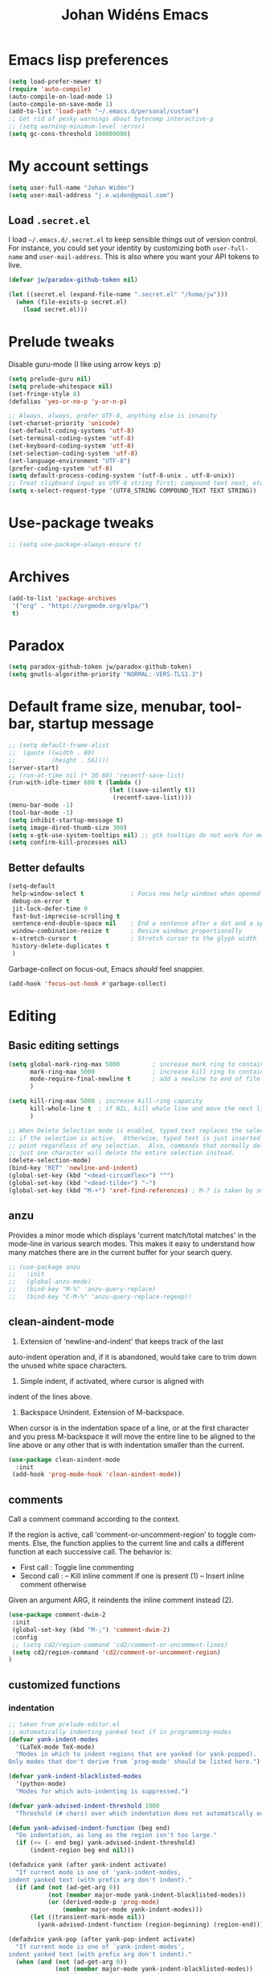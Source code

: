 #+STARTUP: overview
#+TITLE: Johan Widéns Emacs
#+CREATOR: Johan Widén
#+LANGUAGE: en
#+OPTIONS: num:nil
#+ATTR_HTML: :style margin-left: auto; margin-right: auto;
* Emacs lisp preferences
  :PROPERTIES:
  :ID:       b4e0f009-f406-463d-a6cb-e88ac9aa3cb0
  :END:
#+BEGIN_SRC emacs-lisp
  (setq load-prefer-newer t)
  (require 'auto-compile)
  (auto-compile-on-load-mode 1)
  (auto-compile-on-save-mode 1)
  (add-to-list 'load-path "~/.emacs.d/personal/custom")
  ;; Get rid of pesky warnings about bytecomp interactive-p
  ;; (setq warning-minimum-level :error)
  (setq gc-cons-threshold 100000000)
#+END_SRC
* My account settings
  :PROPERTIES:
  :ID:       5ba5753b-5a97-4598-8f4f-2939225f7050
  :END:
#+BEGIN_SRC emacs-lisp
(setq user-full-name "Johan Widén")
(setq user-mail-address "j.e.widen@gmail.com")
#+END_SRC
** Load =.secret.el=
   :PROPERTIES:
   :ID:       4c960438-607d-46c0-bfe7-c193bb3fc8ca
   :END:
I load =~/.emacs.d/.secret.el= to keep sensible things out of version control.
For instance, you could set your identity by customizing both =user-full-name=
and =user-mail-address=. This is also where you want your API tokens to live.

#+BEGIN_SRC emacs-lisp :results silent
(defvar jw/paradox-github-token nil)

(let ((secret.el (expand-file-name ".secret.el" "/home/jw")))
  (when (file-exists-p secret.el)
    (load secret.el)))
#+END_SRC
* Prelude tweaks
  :PROPERTIES:
  :ID:       712c68e2-f72c-4bec-b0e0-2a710904fadd
  :END:
Disable guru-mode (I like using arrow keys :p)
#+BEGIN_SRC emacs-lisp
(setq prelude-guru nil)
(setq prelude-whitespace nil)
(set-fringe-style 8)
(defalias 'yes-or-no-p 'y-or-n-p)

;; Always, always, prefer UTF-8, anything else is insanity
(set-charset-priority 'unicode)
(set-default-coding-systems 'utf-8)
(set-terminal-coding-system 'utf-8)
(set-keyboard-coding-system 'utf-8)
(set-selection-coding-system 'utf-8)
(set-language-environment "UTF-8")
(prefer-coding-system 'utf-8)
(setq default-process-coding-system '(utf-8-unix . utf-8-unix))
;; Treat clipboard input as UTF-8 string first; compound text next, etc.
(setq x-select-request-type '(UTF8_STRING COMPOUND_TEXT TEXT STRING))
#+END_SRC
* Use-package tweaks
  :PROPERTIES:
  :ID:       215049d2-c319-4806-8645-b9afd595a7c8
  :END:
#+BEGIN_SRC emacs-lisp
  ;; (setq use-package-always-ensure t)
#+END_SRC
* Archives
   :PROPERTIES:
   :ID:       05d614bc-c8d5-4723-b48f-26277a99637c
   :END:
#+BEGIN_SRC emacs-lisp
  (add-to-list 'package-archives
   '("org" . "https://orgmode.org/elpa/")
   t)
#+END_SRC
* Paradox
   :PROPERTIES:
   :ID:       b5fe3df9-e65f-4663-b656-c6f1fdfd3986
   :END:
#+BEGIN_SRC emacs-lisp
(setq paradox-github-token jw/paradox-github-token)
(setq gnutls-algorithm-priority "NORMAL:-VERS-TLS1.3")
#+END_SRC

* Default frame size, menubar, toolbar, startup message
  :PROPERTIES:
  :ID:       0a157e7d-7482-4529-8f13-58870dff0650
  :END:
#+BEGIN_SRC emacs-lisp
  ;; (setq default-frame-alist
  ;;  (quote ((width . 80)
  ;;          (height . 56))))
  (server-start)
  ;; (run-at-time nil (* 30 60) 'recentf-save-list)
  (run-with-idle-timer 600 t (lambda ()
                              (let ((save-silently t))
                               (recentf-save-list))))
  (menu-bar-mode -1)
  (tool-bar-mode -1)
  (setq inhibit-startup-message t)
  (setq image-dired-thumb-size 300)
  (setq x-gtk-use-system-tooltips nil) ;; gtk tooltips do not work for me in i3
  (setq confirm-kill-processes nil)
#+END_SRC
** Better defaults
   :PROPERTIES:
   :ID:       9ad5afea-80cd-4b6f-a2fc-b5ba8fa60fe4
   :END:
#+BEGIN_SRC emacs-lisp
(setq-default
 help-window-select t             ; Focus new help windows when opened
 debug-on-error t
 jit-lock-defer-time 0
 fast-but-imprecise-scrolling t
 sentence-end-double-space nil    ; End a sentence after a dot and a space
 window-combination-resize t      ; Resize windows proportionally
 x-stretch-cursor t               ; Stretch cursor to the glyph width
 history-delete-duplicates t
 )
#+END_SRC

Garbage-collect on focus-out, Emacs /should/ feel snappier.

#+BEGIN_SRC emacs-lisp
(add-hook 'focus-out-hook #'garbage-collect)
#+END_SRC
* Editing
  :PROPERTIES:
  :ID:       eac51d72-b0b5-4554-bb00-97387b57f4c6
  :END:
** Basic editing settings
   :PROPERTIES:
   :ID:       bc646fa3-ddc6-4524-995a-8b460d5f76c1
   :END:
#+BEGIN_SRC emacs-lisp
  (setq global-mark-ring-max 5000         ; increase mark ring to contains 5000 entries
        mark-ring-max 5000                ; increase kill ring to contains 5000 entries
        mode-require-final-newline t      ; add a newline to end of file
        )

  (setq kill-ring-max 5000 ; increase kill-ring capacity
        kill-whole-line t  ; if NIL, kill whole line and move the next line up
        )

  ;; When Delete Selection mode is enabled, typed text replaces the selection
  ;; if the selection is active.  Otherwise, typed text is just inserted at
  ;; point regardless of any selection.  Also, commands that normally delete
  ;; just one character will delete the entire selection instead.
  (delete-selection-mode)
  (bind-key "RET" 'newline-and-indent)
  (global-set-key (kbd "<dead-circumflex>") "^")
  (global-set-key (kbd "<dead-tilde>") "~")
  (global-set-key (kbd "M-+") 'xref-find-references) ; M-? is taken by smartparens
#+END_SRC
** anzu
   :PROPERTIES:
   :ID:       81db8bd9-ca51-4f03-9e05-2dfcd99a2631
   :END:
Provides a minor mode which displays 'current match/total matches'
in the mode-line in various search modes.  This makes it easy to understand
how many matches there are in the current buffer for your search query.
#+BEGIN_SRC emacs-lisp
  ;; (use-package anzu
  ;;   :init
  ;;   (global-anzu-mode)
  ;;   (bind-key "M-%" 'anzu-query-replace)
  ;;   (bind-key "C-M-%" 'anzu-query-replace-regexp))
#+END_SRC

** clean-aindent-mode
   :PROPERTIES:
   :ID:       1a29d3ca-1726-423b-a66a-16e68c57dbd1
   :END:
1. Extension of 'newline-and-indent' that keeps track of the last
auto-indent operation and, if it is abandoned, would take care to
trim down the unused white space characters.

2. Simple indent, if activated, where cursor is aligned with
indent of the lines above.

3. Backspace Unindent. Extension of M-backspace.
When cursor is in the indentation space of a line, or at the first
character and you press M-backspace it will move the entire line to
be aligned to the line above or any other that is with indentation
smaller than the current.
#+BEGIN_SRC emacs-lisp
 (use-package clean-aindent-mode
   :init
  (add-hook 'prog-mode-hook 'clean-aindent-mode))
#+END_SRC
** comments
   :PROPERTIES:
   :ID:       3a771374-2658-4875-9704-1f19fc9e8c54
   :END:
Call a comment command according to the context.

If the region is active, call ‘comment-or-uncomment-region’ to toggle comments.
Else, the function applies to the current line and calls a
different function at each successive call.  The behavior is:
-  First  call : Toggle line commenting
-  Second call :
  -- Kill inline comment if one is present (1)
  -- Insert inline comment otherwise
Given an argument ARG, it reindents the inline comment instead (2).
#+BEGIN_SRC emacs-lisp
  (use-package comment-dwim-2
   :init
   (global-set-key (kbd "M-;") 'comment-dwim-2)
   :config
   ;; (setq cd2/region-command 'cd2/comment-or-uncomment-lines)
   (setq cd2/region-command 'cd2/comment-or-uncomment-region)
  )
#+END_SRC
** customized functions
   :PROPERTIES:
   :ID:       d5a251c6-9a79-4db4-bd59-62b11a424dc1
   :END:
*** indentation
    :PROPERTIES:
    :ID:       78bf72d6-291f-4f4a-bd68-45cc67e68bf7
    :END:
#+BEGIN_SRC emacs-lisp
;; taken from prelude-editor.el
;; automatically indenting yanked text if in programming-modes
(defvar yank-indent-modes
  '(LaTeX-mode TeX-mode)
  "Modes in which to indent regions that are yanked (or yank-popped).
Only modes that don't derive from `prog-mode' should be listed here.")

(defvar yank-indent-blacklisted-modes
  '(python-mode)
  "Modes for which auto-indenting is suppressed.")

(defvar yank-advised-indent-threshold 1000
  "Threshold (# chars) over which indentation does not automatically occur.")

(defun yank-advised-indent-function (beg end)
  "Do indentation, as long as the region isn't too large."
  (if (<= (- end beg) yank-advised-indent-threshold)
      (indent-region beg end nil)))

(defadvice yank (after yank-indent activate)
  "If current mode is one of 'yank-indent-modes,
indent yanked text (with prefix arg don't indent)."
  (if (and (not (ad-get-arg 0))
           (not (member major-mode yank-indent-blacklisted-modes))
           (or (derived-mode-p 'prog-mode)
               (member major-mode yank-indent-modes)))
      (let ((transient-mark-mode nil))
        (yank-advised-indent-function (region-beginning) (region-end)))))

(defadvice yank-pop (after yank-pop-indent activate)
  "If current mode is one of `yank-indent-modes',
indent yanked text (with prefix arg don't indent)."
  (when (and (not (ad-get-arg 0))
             (not (member major-mode yank-indent-blacklisted-modes))
             (or (derived-mode-p 'prog-mode)
                 (member major-mode yank-indent-modes)))
    (let ((transient-mark-mode nil))
      (yank-advised-indent-function (region-beginning) (region-end)))))

;; prelude-core.el
(defun indent-buffer ()
  "Indent the currently visited buffer."
  (interactive)
  (indent-region (point-min) (point-max)))

;; prelude-editing.el
(defcustom prelude-indent-sensitive-modes
  '(python-mode yaml-mode)
  "Modes for which auto-indenting is suppressed."
  :type 'list)

(defun indent-region-or-buffer ()
  "Indent a region if selected, otherwise the whole buffer."
  (interactive)
  (unless (member major-mode prelude-indent-sensitive-modes)
    (save-excursion
      (if (region-active-p)
          (progn
            (indent-region (region-beginning) (region-end))
            (message "Indented selected region."))
        (progn
          (indent-buffer)
          (message "Indented buffer.")))
      (whitespace-cleanup))))

(global-set-key (kbd "C-c i") 'indent-region-or-buffer)
#+END_SRC

** iedit
   :PROPERTIES:
   :ID:       f3f94b25-ce36-43d9-8fe1-c946ce6c5f56
   :END:
This package includes Emacs minor modes (iedit-mode and
iedit-rectangle-mode) based on a API library (iedit-lib) and allows you to edit
one occurrence of some text in a buffer (possibly narrowed) or region, and
simultaneously have other occurrences edited in the same way, with visual
feedback as you type.
#+BEGIN_SRC emacs-lisp
  ;; (use-package iedit
  ;;   :bind (("C-;" . iedit-mode))
  ;;   :init
  ;;   (setq iedit-toggle-key-default nil))
#+END_SRC
** undo-tree
   :PROPERTIES:
   :ID:       5f5b07ec-849c-4835-89a6-3fff13fb92ac
   :END:
#+BEGIN_SRC emacs-lisp
(use-package undo-tree
  :init
  (global-undo-tree-mode 1))
#+END_SRC

** volatile-highlights
   :PROPERTIES:
   :ID:       a3f1a374-c617-45e7-bcba-7e2fd3fd610e
   :END:
This library provides minor mode `volatile-highlights-mode', which
brings visual feedback to some operations by highlighting portions
relating to the operations.

All of highlights made by this library will be removed when any new operation is executed.
#+BEGIN_SRC emacs-lisp
 (use-package volatile-highlights
   :init
   (volatile-highlights-mode t))
#+END_SRC
** whole-line-or-region
   :PROPERTIES:
   :ID:       fcd13b5e-a7a3-4e86-a0ff-faa7ec6cc2b9
   :END:
#+BEGIN_SRC emacs-lisp
(use-package whole-line-or-region
  :config
  (whole-line-or-region-global-mode 1)
  )
#+END_SRC
** easy-kill easy-mark
   :PROPERTIES:
   :ID:       5c22a4db-7f65-44ae-9d52-6ed953630df8
   :END:
#+BEGIN_SRC emacs-lisp
;; (global-set-key [remap kill-ring-save] 'easy-kill)
;; (global-set-key [remap mark-sexp] 'easy-mark)
#+END_SRC
** mark-thing-at
   :PROPERTIES:
   :ID:       f3ee366b-3475-424e-9db0-3503308cad99
   :END:
#+BEGIN_SRC emacs-lisp
  (use-package mark-thing-at
   :ensure t
   :config
   (mark-thing-at-mode))
#+END_SRC
* Flycheck
  :PROPERTIES:
  :ID:       ad51d4b4-8407-4ff9-bb92-61fa59903065
  :END:
#+BEGIN_SRC emacs-lisp
(add-hook 'c++-mode-hook (lambda () (setq flycheck-gcc-language-standard "c++14")))
(add-hook 'c++-mode-hook (lambda () (setq flycheck-clang-language-standard "c++14")))
#+END_SRC
** flycheck-pos-tip
   :PROPERTIES:
   :ID:       f5b467e6-2f8e-4613-a727-c60465e28b1a
   :END:
#+BEGIN_SRC emacs-lisp
(use-package flycheck-pos-tip
  :config
  (custom-set-variables
   '(flycheck-display-errors-function #'flycheck-pos-tip-error-messages))
  )
#+END_SRC
* Key binding support
  :PROPERTIES:
  :ID:       42ad5a63-3273-4ea4-bf10-bb6543fdc59a
  :END:
** bind-key
   :PROPERTIES:
   :ID:       35ad6491-d69c-4e1b-bc24-6dffc65f20bc
   :END:
#+BEGIN_SRC emacs-lisp
(use-package bind-key)
#+END_SRC
** quail pc105-se
   :PROPERTIES:
   :ID:       06a5f213-767b-4a4c-ab41-287111dd2c35
   :END:
BEGIN_SRC emacs-lisp
  (eval-after-load 'quail
    '(progn
       (add-to-list 'quail-keyboard-layout-alist
                    '("pc105-se" . "\
                                \
  \247\2751!2\"3#4\2445%6&7/8(9)0=+?\047\140    \
    qQwWeErRtTyYuUiIoOpP\345\305\042^    \
    aAsSdDfFgGhHjJkKlL\366\326\344\304'*    \
  <>zZxXcCvVbBnNmM,;.:-_        \
                                "))
       (quail-set-keyboard-layout "pc105-se")))
  (setq default-input-method "swedish-keyboard")
END_SRC
* quelpa
  :PROPERTIES:
  :ID:       4d4feec2-2880-48b1-a6d8-c7efecc0404a
  :END:
#+BEGIN_SRC emacs-lisp
   (unless (and (boundp 'package--initialized)
                    package--initialized)
     (package-initialize))
   (if (require 'quelpa nil t)
       (quelpa-self-upgrade)
     (with-temp-buffer
       (url-insert-file-contents "https://raw.github.com/quelpa/quelpa/master/bootstrap.el")
       (eval-buffer)))
   ;; install use-package and the quelpa handler
   (quelpa '(quelpa-use-package :fetcher github :repo "quelpa/quelpa-use-package"))
   (setq use-package-expand-minimally t)
   (require 'quelpa-use-package)
#+END_SRC
* straight
  :PROPERTIES:
  :ID:       c9ed715c-1ce6-4eff-90fa-72ab858c04de
  :END:
#+BEGIN_SRC emacs-lisp
  (defvar bootstrap-version)
  (let ((bootstrap-file
         (expand-file-name "straight/repos/straight.el/bootstrap.el" user-emacs-directory))
        (bootstrap-version 5))
    (unless (file-exists-p bootstrap-file)
      (with-current-buffer
          (url-retrieve-synchronously
           "https://raw.githubusercontent.com/raxod502/straight.el/develop/install.el"
           'silent 'inhibit-cookies)
        (goto-char (point-max))
        (eval-print-last-sexp)))
    (load bootstrap-file nil 'nomessage))
  ;; (setq straight-use-package-by-default t)
#+END_SRC
* lolsmacs
  :PROPERTIES:
  :ID:       3bc6216e-1900-4d16-be19-73575aeedc1a
  :END:
#+BEGIN_SRC emacs-lisp
  (use-package lolsmacs
    :straight (:host github
               :repo "grettke/lolsmacs"
               :files ("*.el"))
  )
  (require 'lolsmacs)
  (lolsmacs-init)
#+END_SRC
* Scroll in place
  :PROPERTIES:
  :ID:       fb9672dd-af99-474a-a7f3-c34852077218
  :END:
#+BEGIN_SRC emacs-lisp
(global-set-key [(hyper up)]
                (lambda ()
                  (interactive)
                  (let ((scroll-preserve-screen-position nil))
                    (scroll-down 1))) )
(global-set-key [(hyper down)]
                (lambda ()
                  (interactive)
                  (let ((scroll-preserve-screen-position nil))
                    (scroll-up 1))) )
#+END_SRC
* Copy paste
  :PROPERTIES:
  :ID:       d151b2a1-1824-4841-833b-2b6f29df3bf2
  :END:
#+BEGIN_SRC emacs-lisp
(setq save-interprogram-paste-before-kill t)
#+END_SRC
* Regular expressions
  :PROPERTIES:
  :ID:       6e87653b-b981-4bf2-8d16-48f64f0afb4f
  :END:
#+BEGIN_SRC emacs-lisp
  (use-package pcre2el
    :straight t
    :diminish (pcre-mode . "")
    :config
    (pcre-mode t))
#+END_SRC

This package highlights matches and previews replacements in query replace.
#+BEGIN_SRC emacs-lisp
  (use-package visual-regexp
    :straight t
    :bind (;; Replace the regular query replace with the regexp query
           ;; replace provided by this package.
           ("M-%" . vr/query-replace)))
#+END_SRC

This package allows the use of other regexp engines for visual-regexp.
#+BEGIN_SRC emacs-lisp
  (use-package visual-regexp-steroids
    :straight t
    :after visual-regexp
    :config
    ;; Use Perl-style regular expressions by default.
    (setq vr/engine 'pcre2el))
#+END_SRC
* Avy
  :PROPERTIES:
  :ID:       d5035bbf-cfa2-4908-b58d-3a2fff4d5060
  :END:
#+BEGIN_SRC emacs-lisp
  (use-package avy
    :straight t
    :bind (("C-'" . avy-goto-char-2)
           ("M-g f" . avy-goto-line)
           ("M-g w" . avy-goto-word-1)
           ("M-g e" . avy-goto-word-0))
    :config
    (avy-setup-default)
  )
#+END_SRC
* Ivy
  :PROPERTIES:
  :ID:       f13d136b-74a0-4813-a537-40efdb664b30
  :END:
Note that when searching with swiper, the following work:
C-s C-s redo last search
M-n ivy-next-history-element
M-j ivy-yank-word
#+BEGIN_SRC emacs-lisp
  (use-package ivy
    :straight t
    :init
    (progn
      (ivy-mode 1)
      (setq ivy-use-virtual-buffers t)
      (global-set-key (kbd "C-s") 'swiper)
      (define-key minibuffer-local-map (kbd "C-r") 'counsel-minibuffer-history)
      (define-key shell-mode-map (kbd "C-r") 'counsel-shell-history)))
  (use-package ivy-hydra
    :straight t
  )
#+END_SRC
* Counsel
  :PROPERTIES:
  :ID:       d16f4637-c47f-44ff-8c9f-b9762944e5a0
  :END:
#+BEGIN_SRC emacs-lisp
  (use-package counsel
    :straight t
    :bind
    (;;("M-x" . counsel-M-x)
     ("C-t" . counsel-M-x)
     ;;("M-y" . counsel-yank-pop)
     ;;("C-c r" . counsel-recentf)
     ;;("C-x C-f" . counsel-find-file)
     ;; ("<f1> f" . counsel-describe-function)
     ;; ("<f1> v" . counsel-describe-variable)
     ("<f1> l" . counsel-load-library)
     ;;("C-h f" . counsel-describe-function)
     ;;("C-h v" . counsel-describe-variable)
     ;;("C-h l" . counsel-load-library)
  ))

  (use-package projectile
    :straight t
    :init
    (projectile-global-mode)
    (setq projectile-enable-caching t))

  ;; (use-package counsel-projectile
  ;;   :ensure t
  ;; )
#+END_SRC
* Company
  :PROPERTIES:
  :ID:       6f2ae83f-ff45-4b59-b7e4-482e4f7635c5
  :END:
** Company
   :PROPERTIES:
   :ID:       862fb445-a3c7-443d-8123-514ef552832e
   :END:
#+BEGIN_SRC emacs-lisp
  ;; (use-package company
  ;;   :init
  ;;   (use-package company-c-headers)
  ;;   :config
  ;;   (add-hook 'after-init-hook 'global-company-mode)

  ;;   ;; (add-hook 'haskell-mode-hook 'company-mode)
  ;;   ;; (add-to-list 'company-backends 'company-ghc)
  ;;   (add-to-list 'company-backends 'company-c-headers)
  ;;   (add-to-list 'company-c-headers-path-system "/usr/include/c++/6/")
  ;;   ;; (custom-set-variables '(company-ghc-show-info t))
  ;;   (custom-set-variables '(company-show-numbers t))
  ;;   (setq company-backends (delete 'company-semantic company-backends))
  ;;   (define-key c-mode-map  [(control tab)] 'company-complete)
  ;;   (define-key c++-mode-map  [(control tab)] 'company-complete)
  ;;   )
  ;; ;; (define-key c-mode-map  [(tab)] 'company-complete)
  ;; ;; (define-key c++-mode-map  [(tab)] 'company-complete)
#+END_SRC
** company-quickhelp
   :PROPERTIES:
   :ID:       802b186c-9a87-40bf-89f5-d87733147af7
   :END:
#+BEGIN_SRC emacs-lisp
  (use-package company-quickhelp
    :straight t
    :config
    (company-quickhelp-mode 1)
  )
#+END_SRC
* Color
  :PROPERTIES:
  :ID:       e1b2e0fc-0640-4e10-ab8c-95de60e3ce15
  :END:
#+BEGIN_SRC emacs-lisp
  (use-package rainbow-blocks
    :straight t
  )
#+END_SRC
Turned off because I now use Info+
#+BEGIN_SRC emacs-lisp
  ;; (use-package info-colors
  ;;  :init
  ;;  (add-hook 'Info-selection-hook 'info-colors-fontify-node)
  ;; )
#+END_SRC
* Cursor
  CLOSED: [2020-04-05 sön 12:13]
  :PROPERTIES:
  :ID:       269c94ea-c87a-4ca4-872a-5ee0d644e76e
  :END:
Use a bar cursor when mark is active and a region exists.
#+BEGIN_SRC emacs-lisp
(defun th-activate-mark-init ()
  (setq cursor-type 'bar))
(add-hook 'activate-mark-hook 'th-activate-mark-init)

(defun th-deactivate-mark-init ()
  (setq cursor-type 'box))

(add-hook 'deactivate-mark-hook 'th-deactivate-mark-init)
#+END_SRC

With zenburn the cursor-color will be black for all but the initial frame unless we do some workaround.
#+BEGIN_SRC emacs-lisp
(set-cursor-color "firebrick")
(setq hcz-set-cursor-color-color "")
(setq hcz-set-cursor-color-buffer "")

(defun my-set-cursor-color ()
  "Change cursor color according to themes/init.el"
  ;; set-cursor-color is somewhat costly, so we only call it when needed:
  (let ((color "firebrick"))
    (unless (and
             (string= color hcz-set-cursor-color-color)
             (string= (buffer-name) hcz-set-cursor-color-buffer))
      (set-cursor-color (setq hcz-set-cursor-color-color color))
      (setq hcz-set-cursor-color-buffer (buffer-name)))))

(add-hook 'post-command-hook 'my-set-cursor-color)
#+END_SRC

Don't let the cursor go into minibuffer prompt
#+BEGIN_SRC emacs-lisp
(setq minibuffer-prompt-properties
      (quote (read-only t point-entered minibuffer-avoid-prompt
                        face minibuffer-prompt)))
#+END_SRC
* Mouse
  :PROPERTIES:
  :ID:       7c85fdbb-a1cf-4443-8d51-ae5e19ae86f8
  :END:
#+BEGIN_SRC emacs-lisp
  (use-package mouse-copy
    :straight t
    :config
    (bind-key [C-down-mouse-1] 'mouse-drag-secondary-pasting)
    (bind-key [C-S-down-mouse-1] 'mouse-drag-secondary-moving)
  )

(global-set-key [remap mouse-drag-secondary] 'mouse-drag-region)
(global-set-key [remap mouse-set-secondary] 'mouse-set-region)
(global-set-key [remap mouse-start-secondary] 'mouse-set-point)
(global-set-key [remap mouse-yank-secondary] 'mouse-yank-primary)
(global-set-key [remap mouse-secondary-save-then-kill] 'mouse-save-then-kill)
#+END_SRC
* Handling of whitespace
  :PROPERTIES:
  :ID:       1791cab1-6d04-467d-b823-d75cdb03cd92
  :END:
#+BEGIN_SRC emacs-lisp
  ;; show unncessary whitespace that can mess up your diff
  (add-hook 'diff-mode-hook
            (lambda ()
              (setq-local whitespace-style
                          '(face
                            tabs
                            tab-mark
                            spaces
                            space-mark
                            trailing
                            indentation::space
                            indentation::tab
                            newline
                            newline-mark))
              (whitespace-mode 1)))

  (add-hook 'org-mode-hook
            (lambda ()
              (setq-local whitespace-style
                          '(tab-mark
                            trailing))
              (whitespace-mode 1)))

  (add-hook 'prog-mode-hook
            (lambda () (interactive)
              (setq show-trailing-whitespace 1)))

  (add-hook 'sh-mode-hook
            (lambda ()
              (setq tab-width 4)))

  ;; use space to indent by default
  (setq-default indent-tabs-mode nil)

  ;; set appearance of a tab that is represented by 4 spaces
  (setq-default tab-width 4)

  ;; Toggle whitespace-mode to view all whitespace characters
  (bind-key "C-c w" 'whitespace-mode)
#+END_SRC
** hungry-delete
   :PROPERTIES:
   :ID:       7784be72-f56d-4f2f-b83d-041da0c2e110
   :END:
#+BEGIN_SRC emacs-lisp
  (use-package hungry-delete
    :straight t
    :config
    (global-hungry-delete-mode))
#+END_SRC
** ws-butler
   :PROPERTIES:
   :ID:       52cf9afd-66de-414d-8d90-25542e467efd
   :END:
Unobtrusively remove trailing whitespace.
#+BEGIN_SRC emacs-lisp
  (use-package ws-butler
    :straight t
    :init
    (add-hook 'prog-mode-hook 'ws-butler-mode)
    (add-hook 'text-mode 'ws-butler-mode)
    (add-hook 'fundamental-mode 'ws-butler-mode))
#+END_SRC
* Fonts
  :PROPERTIES:
  :ID:       d252e120-32ac-406d-bfe1-7394928dcf14
  :END:
** Some font suggestions
   :PROPERTIES:
   :ID:       0c27b82b-0fb9-48cd-b9d2-76d7ce34822b
   :END:
Also look at [[../fonts.el]]
#+BEGIN_SRC emacs-lisp
  ;(set-face-attribute 'default nil :font
  ; "-unknown-Liberation Mono-normal-normal-normal-*-13-*-*-*-m-0-iso10646-1")
  ;; (set-face-attribute 'default nil :font
  ;; "-*-anonymous pro-medium-r-normal-*-16-*-*-*-m-*-iso10646-1")
  ;(set-face-attribute 'default nil :font
  ; "-*-cousine-medium-r-normal-*-13-*-*-*-m-*-iso10646-1")
  ;; (set-face-attribute 'default nil :font
  ;; "-*-dejavu sans mono-medium-r-normal-*-13-*-*-*-m-*-iso10646-1")
  ;; (set-face-attribute 'default nil :font
  ;; "-*-droid sans mono-medium-r-normal-*-13-*-*-*-m-*-iso10646-1")
  ;(set-face-attribute 'default nil :font
  ; "-*-fira mono-regular-r-normal-*-13-*-*-*-m-*-iso10646-1")
  ;(set-face-attribute 'default nil :font
  ; "-*-hermit-medium-r-normal-*-13-*-*-*-m-*-iso10646-1")
  ;; (set-face-attribute 'default nil :font
  ;; "-*-inconsolata-medium-r-normal-*-16-*-*-*-m-*-iso10646-1")
  ;(set-face-attribute 'default nil :font
  ; "-*-oxygen mono-medium-r-normal-*-13-*-*-*-m-*-iso10646-1")
  ;(set-face-attribute 'default nil :font
  ; "-*-pt mono-regular-r-normal-*-13-*-*-*-m-*-iso10646-1")
  ;; (set-face-attribute 'default nil :font
  ;;  "-*-source code pro-regular-r-normal-*-13-*-*-*-m-*-iso10646-1")
#+END_SRC
** mixed-pitch
   :PROPERTIES:
   :ID:       a22efcf9-78ea-48e9-8641-635819628aa8
   :END:
#+BEGIN_SRC emacs-lisp
  ;; (use-package mixed-pitch
  ;;   :ensure t
  ;;   :config
  ;;   ;; If you want it in all text modes:
  ;;   ;; (add-hook 'text-mode-hook #'mixed-pitch-mode)
  ;;   ;; (add-hook 'org-mode-hook #'mixed-pitch-mode)
  ;;   ;; Depending on your specific setup, you may want to adjust the height of
  ;;   ;; variable pitch fonts:
  ;;   (set-face-attribute 'variable-pitch nil :height 100)
  ;;   )
#+END_SRC
** org-variable-pitch
   :PROPERTIES:
   :ID:       bf75bff9-94a2-45b9-9040-93c7e004f6bb
   :END:
#+BEGIN_SRC emacs-lisp
  ;; (defcustom org-variable-pitch-fixed-font "Hack"
  ;;   "Monospace font to use with ‘org-variable-pitch-minor-mode’."
  ;;   :group 'org-variable-pitch
  ;;   :type 'string
  ;;   :risky t)
  ;; (setq org-variable-pitch-fixed-faces
  ;;   '(org-block 
  ;;     org-block-begin-line
  ;;     org-block-end-line 
  ;;     org-code 
  ;;     org-date 
  ;;     org-document-info-keyword 
  ;;     org-done
  ;;     org-formula
  ;;     org-link 
  ;;     org-meta-line
  ;;     org-property-value 
  ;;     org-special-keyword 
  ;;     org-table 
  ;;     org-tag 
  ;;     org-todo 
  ;;     org-verbatim))
  ;; (require 'org-variable-pitch)
  ;; (add-hook 'org-mode-hook 'org-variable-pitch-minor-mode)
#+END_SRC
** Base typeface configurations
   :PROPERTIES:
   :CUSTOM_ID: h:7a4dd5b8-724d-4f7c-b5ee-01d8ac98bda9
   :ID:       bbc9d282-76de-4306-ae78-fe86de8e1152
   :END:

Any font I choose must support Latin and Greek character sets, be
readable at both small and large sizes, preferably offer roman and
italic variants with corresponding bold weights, not be too thin, not
have too short of an x-height, not be too wide, not have a name that
directly advertises some brand, not try to call too much attention to
its details, be equally readable against light and dark backdrops, and
use the =*.ttf= spec which yields the best results on GNU/Linux.

While there are many good free/libre options available, only a handful
of them cope well with my fairly demanding needs.  Some look good at
large point sizes.  Others lack Greek characters.  While a few of them
are virtually unreadable when cast on a light background (bitmap fonts
in particular).  The section on [[#h:e03b6415-a18f-4058-b9b0-5721d38c6c50][Primary and complementary font settings]]
defines typefaces that I consider suitable to my needs.

Further below in this section I also specify certain settings that
govern the [[#h:414b33cd-66f7-4daf-814f-373e08dff7f8][Mode for proportional fonts]] and link to other relevant parts
of this document, while my [[#h:b7444e76-75d4-4ae6-a9d6-96ff9408efe6][Modus themes]] are designed to cope well with
mixed-font scenaria (particularly useful in Org).

Lastly, note that on a modern GNU/Linux system that uses the =fontconfig=
library, per-user fonts are stored in =~/.local/share/fonts=.

*** Primary and complementary font settings
    :PROPERTIES:
    :CUSTOM_ID: h:e03b6415-a18f-4058-b9b0-5721d38c6c50
    :ID:       b1cb283d-3cfd-418c-9923-6e55c3901ca1
    :END:

Moving on to my configurations, =prot/font-set-fonts= is a command that
lets me switch font sizes through a completion interface (more on that
in [[#h:98d3abcc-f34e-4029-aabc-740f0b6421f8][Completion framework and extras]]).  When the function is executed
non-interactively, it can be given an arbitrary font size as well as
family names for the {mono,proportionately}-spaced typefaces.

While there are many ways to define a baseline or fallback font family
in Emacs, I find that the most consistent one in terms of overall
configuration is to do it at the "face" level.  For the main typeface,
we configure the =default= face.  Then we have =variable-pitch= for
proportionately-spaced fonts and =fixed-pitch= for monospaced ones.

In Emacs parlance, "face" signifies a construct that groups together
several display attributes, such as a foreground and a background
colour, as well as all typography-related values (Emacs themes are, in
essence, programs that configure those faces).

To understand the syntax used here, do =C-h f set-face-attribute=.  In
essence, by changing the =default= face we are specifying the family that
should be used /in case no other applies/ for the given construct.  This
is actually a good idea because there are many scenaria where you want a
face to retain its own attributes (e.g. let =org-mode= inline code be
presented in its monospaced font while using a sans-serif for the main
text---see [[#h:414b33cd-66f7-4daf-814f-373e08dff7f8][Mode for proportional fonts]]).

The two main ways to set a font using =set-face-attribute= are as follows:

+ Set individual attributes :: Define the values of keywords like
  =:family=, =:height=, =:weight= on a per-attribute basis.
+ Set font parameters :: Pass a single string that is consistent with
  how =fontconfig= (GNU/Linux) reads fonts.  This allows us to apply
  parameters that are specified in the [[https://www.freedesktop.org/software/fontconfig/fontconfig-user.html][fontconfig user spec]], such as
  whether to implement an antialiasing effect or tweak the hinting
  style.  Note that /all fontconfig parameters are optional/ and will
  default to the rules that apply across the operating system.

I choose the latter because it is more flexible.  For completeness, this
is the syntax, replacing all capitalised words with the appropriate
values (read the docs with =C-h f set-face-attribute=):

+ =(set-face-attribute 'FACE nil :family "NAME" :height "HEIGHT")=
+ =(set-face-attribute 'FACE nil :font "FAMILY-SIZE:PARAM1=PARAMVALUE1")=

Also bear in mind that on a GNU/Linux system there normally is no need
to test for the presence of a font before setting it.  This is handled
by =fontconfig= with rules that can be defined at the user or system level
(things work out-of-the-box on every distro I ever tried).

#+begin_src emacs-lisp
(use-package emacs
  :commands (prot/font-set-face-attribute
             prot/font-set-fonts
             prot/font-set-font-size-family
             prot/font-line-spacing
             prot/font-fonts-per-monitor)
  :config
  (setq x-underline-at-descent-line t)
  (setq underline-minimum-offset 1)

  (defconst prot/font-fontconfig-params
    "embeddedbitmap=false:autohint=false:hintstyle=hintslight"
    "Additional parameters for the given font family.
These are specific to the fontconfig backend for GNU/Linux systems.")

  (defvar prot/font-switch-fonts-hook nil
    "Hook that is called from `prot/font-set-fonts-completion'.")

  ;; The idea with this association list is to use font combinations
  ;; that are suitable to the given point size.  I find that at smaller
  ;; sizes the open and wide proportions of Hack+FiraGO work well, while
  ;; the more compact Iosevka+Source Sans Pro are better at larger point
  ;; sizes.  The "desktop" combo is ideal for use on a larger monitor at
  ;; a regular point size.
  ;;
  ;; Note that the "Hack" mentioned here is my patched version of it,
  ;; which uses some alternative glyphs, is built on top of the latest
  ;; dev branch, and is meant to improve both the Roman and Italic
  ;; variants (alt glyphs are part of the Hack project):
  ;; https://gitlab.com/protesilaos/hackfontmod
  (defconst prot/font-sizes-families-alist
    '(("laptop" . (10.5 "Hack" "FiraGO"))
	  ("desktop" . (12 "Ubuntu Mono" "FiraGO"))
	  ("presentation" . (19 "Iosevka SS08" "Source Sans Pro")))
    "Alist of desired point sizes and their typefaces.
Each association consists of a display type mapped to a point
size, followed by monospaced and proportionately-spaced font
names.

The monospaced typeface is meant to be applied to the `default'
and `fixed-pitch' faces.  The proportionately-space font is
intended for the `variable-pitch' face.")

  (defun prot/font-set-face-attribute (face family size &optional params)
    "Set FACE font to FAMILY at SIZE with optional PARAMS."
    (let ((params (if params
			          params
		            prot/font-fontconfig-params)))
	  (set-face-attribute
	   `,face nil :font
	   (format "%s-%s:%s" family (number-to-string size) params))))

  (defun prot/font-set-fonts (&optional points font-mono font-var)
    "Set default font size using presets.

POINTS is the font's point size, represented as either '10' or
'10.5'.  FONT-MONO should be a monospaced typeface, due to the
alignment requirements of the `fixed-pitch' face.  FONT-VAR could
be a proportionately-spaced typeface or even a monospaced one,
since the `variable-pitch' it applies to is not supposed to be
spacing-sensitive.  Both families must be represented as a string
holding the family's name."
    (interactive)
    (let* ((data prot/font-sizes-families-alist)
	       (displays (mapcar #'car data))
	       (choice (if points
                       points
		             (completing-read "Pick display size: " displays nil t)))
	       (size (if points
		             points
		           (nth 1 (assoc `,choice data))))
	       (mono (if font-mono
		             font-mono
		           (if (member choice displays)
                       (nth 2 (assoc `,choice data))
                     nil)))
	       (var (if font-var
		            font-var
                  (if (member choice displays)
                      (nth 3 (assoc `,choice data))
                    nil))))
	  (when window-system
        (dolist (face '(default fixed-pitch))
	      (prot/font-set-face-attribute `,face mono size))
	    ;; Increasing the size on this to account for the innate
	    ;; difference between the families I use.  Maybe there is some
	    ;; more flexible way to create visual harmony between typefaces
	    ;; with distinct inherent heights, without trying to query for
	    ;; the current family in use.
        ;;
        ;; TODO normalise font heights automatically?
	    (prot/font-set-face-attribute 'variable-pitch var (+ size 1))))
	(run-hooks 'prot/font-switch-fonts-hook))

  (defvar prot/font-monospaced-fonts-list
    '("Hack" "Iosevka SS08" "Iosevka Slab" "Source Code Pro"
      "Ubuntu Mono" "Fantasque Sans Mono" "DejaVu Sans Mono"
      "Fira Code" "Victor Mono" "Roboto Mono")
    "List of typefaces for coding.
See `prot/font-set-font-size-family' for how this is used.")

  (defun prot/font-set-font-size-family ()
    "Set point size and main typeface."
    (interactive)
    (let* ((fonts prot/font-monospaced-fonts-list)
           (font (completing-read "Select main font: " fonts nil t))
           (nums (list 13 14 15 16))
           (sizes (mapcar 'number-to-string nums))
           (size (completing-read "Select or insert number: " sizes nil)))
      (prot/font-set-fonts (string-to-number size) font)))

  (defun prot/font-fonts-dwim (&optional arg)
    "Set fonts interactively.
This is just a wrapper around `prot/font-set-fonts' and
`prot/font-set-font-size-family', whose sole purpose is to
economise on dedicated key bindings."
    (interactive "P")
    (if arg
        (prot/font-set-font-size-family)
      (prot/font-set-fonts)))

  (defvar prot/font-fonts-line-spacing-list
    '("Source Code Pro" "Ubuntu Mono")
    "Font families in need of extra `line-spacing'.
See `prot/font-line-spacing' for how this is used.")

  (defun prot/font-line-spacing ()
	"Determine desirable `line-spacing', based on font family.
Add this to `prot/font-switch-fonts-hook'."
	(let ((fonts prot/font-fonts-line-spacing-list))
	  (if (member (face-attribute 'default :family) fonts)
	      (setq-default line-spacing 1)
	    (setq-default line-spacing nil))))

  (defun prot/font-fonts-per-monitor ()
	"Use font settings based on screen size.
Meant to be used at some early initialisation stage, such as with
`after-init-hook'."
	(let* ((display (if (<= (display-pixel-width) 1366)
			            "laptop"
		              "desktop"))
	       (data prot/font-sizqes-families-alist)
           (size (cadr (assoc `,display data)))
	       (mono (nth 2 (assoc `,display data)))
	       (var (nth 3 (assoc `,display data))))
	  (prot/font-set-fonts size mono var)))

  :hook ((after-init-hook . prot/font-fonts-per-monitor)
	     (prot/font-switch-fonts-hook . prot/font-line-spacing))
  ;; Awkward key because I do not need it very often.  Maybe once a day.
  ;; The "C-c f" is used elsewhere.
  :bind ("C-c F" . prot/font-fonts-dwim))
#+end_src

*** Mode for proportional fonts
    :PROPERTIES:
    :CUSTOM_ID: h:414b33cd-66f7-4daf-814f-373e08dff7f8
    :ID:       1ca5e932-338c-48c3-b33d-7b4c3a66dcd4
    :END:

When Emacs operates in a graphical terminal, it can display text using
mixed font settings: a variety of heights and families (in addition to
other typegraphic attributes).  This means that it can draw text on the
same line that has potentially profoundly different properties
character-by-character.  For example, a sans-serif typeface for prose
with a monospaced font for inline code (for the underlying faces that
may be used, see [[#h:e03b6415-a18f-4058-b9b0-5721d38c6c50][Primary and complementary font settings]]).

While we can handle things on our own by calling =set-face-attribute= for
each face we are interested in, there is a built-in mechanism to quickly
toggle the use of proportionately-spaced fonts (in contrast to the
monospaced ones which usually are the standard).  Depending on your
theme this will not yield good results in Org mode, so be warned.

For what it's worth, my Modus themes are designed to take full advantage
of this facility (see [[#h:b7444e76-75d4-4ae6-a9d6-96ff9408efe6][Modus themes and other visuals]]).  Any face that is
sensitive to spacing or that would break the layout if displayed in a
variable width is designed to explicitly inherit from the =fixed-pitch=
face (the exact font family was specified in the previous section,
though the only thing that matters is to be monospaced).

With the following package declaration my idea is to integrate
=prot/variable-pitch-mode= into some "reading mode" configurations that I
have, /mutatis mutandis/.  Likely candidates are the toggle for
=olivetti-mode= (see the section on [[#h:7591160f-052a-4d24-8a12-0f7f2e1d5ecd][“Focus mode” for writing]]) and my
simple-yet-super-effective plain text presentations with Org mode (see
[[#h:5571e3b2-1593-4c9c-82f4-ed5f50f69f11][simple presentations inside of Emacs]]).

Also check my [[#h:cf9086c1-1b33-4127-a716-de94259e14a0][Cursor appearance and tweaks]].

#+begin_src emacs-lisp
(use-package face-remap
  :diminish buffer-face-mode            ; the actual mode
  :commands prot/variable-pitch-mode
  :config
  (define-minor-mode prot/variable-pitch-mode
    "Toggle `variable-pitch-mode', except for `prog-mode'."
    :init-value nil
    :global nil
    (if prot/variable-pitch-mode
        (unless (derived-mode-p 'prog-mode)
          (variable-pitch-mode 1))
      (variable-pitch-mode -1))))
#+end_src

*** Typeface suitability test
   :PROPERTIES:
   :CUSTOM_ID: h:9035a1ed-e988-4731-89a5-0d9e302c3dea
   :ID:       a0ff1d75-89cc-4b16-92fd-d661d853765c
   :END:

Here is a simple test I have come up with to make an initial assessment
of the overall quality of the font: /can you discern the character at a
quick glance?/ If yes, your choice of typeface is good /prima facie/, else
search for something else.

Note that this test is not perfect, since many typefaces fall short in
less obvious ways, such as the space between the characters.  Also note
that the website version of this document may not accurately represent
the typeface I am using.

#+begin_example
()[]{}<>«»‹›
6bB8&0ODdo
1tiIlL|
!ij
5$Ss
7Zz
gqp
nmMN
uvvwWuuw
x×X
.,·°;:¡!¿?
:;
`'
‘’
''"
'
"
“”
—-~≈=_.…

Sample character set
Check for monospacing and Greek glyphs

ABCDEFGHIJKLMNOPQRSTUVWXYZ
abcdefghijklmnopqrstuvwxyz
1234567890#%^*
ΑΒΓΔΕΖΗΘΙΚΛΜΝΞΟΠΡΣΤΥΦΧΨΩ
αβγδεζηθικλμνξοπρστυφχψω
#+end_example

** modus fonts
   :PROPERTIES:
   :ID:       0f657811-8f99-4878-99e8-d6e26b68f284
   :END:
#+BEGIN_SRC emacs-lisp
  (setq modus-vivendi-theme-proportional-fonts t)
  (setq modus-vivendi-theme-rainbow-headings nil)
  (setq modus-vivendi-theme-scale-headings t)
  (setq modus-vivendi-theme-bold-constructs t)
  (setq modus-vivendi-theme-visible-fringes t)
  (setq modus-vivendi-theme-intense-paren-match nil)
  (setq modus-vivendi-theme-variable-pitch-headings t)
  (set-face-attribute 'default nil :font "Ubuntu Mono-12")
  (set-face-attribute 'fixed-pitch nil :family "Ubuntu Mono" :height 1.0)
  (set-face-attribute 'variable-pitch nil :family "FiraGO" :height 1.0)

  ;; (dolist (face '(default fixed-pitch))
  ;;   (set-face-attribute `,face nil :font "Ubuntu Mono-12"))

  ;; (variable-pitch-mode)
#+END_SRC
** unicode-fonts
   :PROPERTIES:
   :ID:       ea735010-ea5f-4582-939f-122777712b9f
   :END:
#+BEGIN_SRC emacs-lisp
  (use-package unicode-fonts
    :straight t
    :config
      (unicode-fonts-setup))
#+END_SRC
** ligature
   :PROPERTIES:
   :ID:       4d1fa287-d5cc-43df-ab24-a5390d0080a7
   :END:
BEGIN_SRC emacs-lisp
  (use-package ligature
    :straight (:host github
               :repo "mickeynp/ligature.el"
               :files ("*.el"))
    :config
      ;; Enable the "www" ligature in every possible major mode
      (ligature-set-ligatures 't '("www"))
      ;; Enable traditional ligature support in eww-mode, if the
      ;; `variable-pitch' face supports it
      (ligature-set-ligatures 'eww-mode '("ff" "fi" "ffi"))
      ;; Enable all Cascadia Code ligatures in programming modes
      (ligature-set-ligatures 'prog-mode '("|||>" "<|||" "<==>" "<!--" "####" "~~>" "***" "||=" "||>"
                                           ":::" "::=" "=:=" "===" "==>" "=!=" "=>>" "=<<" "=/=" "!=="
                                           "!!." ">=>" ">>=" ">>>" ">>-" ">->" "->>" "-->" "---" "-<<"
                                           "<~~" "<~>" "<*>" "<||" "<|>" "<$>" "<==" "<=>" "<=<" "<->"
                                           "<--" "<-<" "<<=" "<<-" "<<<" "<+>" "</>" "###" "#_(" "..<"
                                           "..." "+++" "/==" "///" "_|_" "www" "&&" "^=" "~~" "~@" "~="
                                           "~>" "~-" "**" "*>" "*/" "||" "|}" "|]" "|=" "|>" "|-" "{|"
                                           "[|" "]#" "::" ":=" ":>" ":<" "$>" "==" "=>" "!=" "!!" ">:"
                                           ">=" ">>" ">-" "-~" "-|" "->" "--" "-<" "<~" "<*" "<|" "<:"
                                           "<$" "<=" "<>" "<-" "<<" "<+" "</" "#{" "#[" "#:" "#=" "#!"
                                           "##" "#(" "#?" "#_" "%%" ".=" ".-" ".." ".?" "+>" "++" "?:"
                                           "?=" "?." "??" ";;" "/*" "/=" "/>" "//" "__" "~~" "(*" "*)"
                                           "\\" "://"))
      ;; Enables ligature checks globally in all buffers. You can also do it
      ;; per mode with `ligature-mode'.
      (global-ligature-mode t))
END_SRC
* Windows handling
  :PROPERTIES:
  :ID:       20d05e9f-f9a0-44c6-9536-c5d5f4a0c9b4
  :END:
Move between windows with Shift-arrow keys
#+BEGIN_SRC emacs-lisp
(windmove-default-keybindings)
(global-set-key (kbd "<kp-4>") 'windmove-left)
(global-set-key (kbd "<kp-6>") 'windmove-right)
(global-set-key (kbd "<kp-8>") 'windmove-up)
(global-set-key (kbd "<kp-2>") 'windmove-down)
#+END_SRC
** ace-window
   :PROPERTIES:
   :ID:       045a49e9-e596-44b7-a3d2-737cec3d12b0
   :END:
#+BEGIN_SRC emacs-lisp
(global-set-key (kbd "C-x o") 'ace-window)
#+END_SRC
** Zygospore
   :PROPERTIES:
   :ID:       af834150-bc97-4e86-a5dd-fc0d7fedf545
   :END:
zygospore lets you revert C-x 1 (delete-other-window) by pressing C-x 1 again
#+BEGIN_SRC emacs-lisp
  (use-package zygospore
    :straight t
    :bind (("C-x 1" . zygospore-toggle-delete-other-windows)))
#+END_SRC
* Smart mode line
  :PROPERTIES:
  :ID:       2c8d6057-fc15-49b3-bba7-f545c14fb182
  :END:
#+BEGIN_SRC emacs-lisp
  ;; (use-package smart-mode-line
  ;;   :ensure t
  ;;   :config
  ;;   (setq sml/theme 'dark)
  ;;   (setq sml/theme 'automatic)
  ;;   (setq sml/shorten-directory t)
  ;;   (setq sml/shorten-modes t)
  ;;   (setq sml/name-width 30)
  ;;   (setq sml/mode-width 'full)
  ;;   (setq rm-blacklist '(" all-the-icons-dired-mode" " Abbrev" " GitGutter" " EditorConfig" " Fly" " MRev" " company" " mate"
  ;;                        " h" " Helm" " ivy" " MPM" " Wrap" " Fill" " AC" " Pre"
  ;;                        " Prjl" " super-save" " Undo-Tree" " VHl" " WK" " WLR" " ws"))
  ;;   (sml/setup)
  ;;   (add-to-list 'sml/replacer-regexp-list '("^~/Dropbox/" ":DB:"))
  ;;   (add-to-list 'sml/replacer-regexp-list
  ;;                '("^~/.*/lib/ruby/gems" ":GEMS" ))
  ;; )
#+END_SRC
* ibuffer
  :PROPERTIES:
  :ID:       2c94ed41-d544-4b2b-91e2-2be028e57e19
  :END:
#+BEGIN_SRC emacs-lisp
(setq ibuffer-saved-filter-groups
      '(("home"
         ("dired" (mode . dired-mode))
         ("org" (name .  ".*org$"))
;;          ("helm" (predicate string-match "Helm" mode-name))
         ("web" (or (mode .  web-mode) (mode .  js2-mode)))
         ("shell" (or (mode . eshell-mode) (mode .  shell-mode)))
         ("programming" (or (mode . python-mode) (mode . c++-mode)))
         ("emacs" (or (name . "^\\*scratch\\*$")
                      (name . "^\\*Bookmark List\\*$")
                      (name . "^\\*Compile-Log\\*$")
                      (name . "^\\*Messages\\*$")))
         ("emacs-config" (or (filename . ".emacs.d")
                             (filename . "emacs-config")))
         ("martinowen.net" (filename . "martinowen.net"))
         ("Org" (or (mode . org-mode)
                    (filename . "OrgMode")))
         ("code" (filename . "code"))
         ("Web Dev" (or (mode . html-mode)
                        (mode . css-mode)))
         ("Subversion" (name . "\*svn"))
         ("Magit" (name . "\*magit"))
         ("ERC" (mode . erc-mode))
         ("Help" (or (name . "\*Help\*")
                     (name . "\*Apropos\*")
                     (name . "\*info\*"))))))
(add-hook 'ibuffer-mode-hook
          '(lambda ()
             (ibuffer-auto-mode 1)
             (ibuffer-switch-to-saved-filter-groups "home")))
(setq ibuffer-expert t)
(setq ibuffer-show-empty-filter-groups nil)
#+END_SRC
* Org mode settings
  :PROPERTIES:
  :ID:       d0a73dd3-6351-442f-a89a-c8a9c4aac836
  :END:
** org-journal
   :PROPERTIES:
   :ID:       e75d562c-fe05-4762-8ab3-9d755008b1dd
   :END:
#+BEGIN_SRC emacs-lisp
  (setq org-journal-date-prefix "#+TITLE: "
        org-journal-file-format "private-%Y-%m-%d.org"
        org-journal-dir "~/org/roam/"
        org-journal-carryover-items nil
        org-journal-date-format "%Y-%m-%d")
  (require 'org-journal)
  (defun org-journal-today ()
    (interactive)
    (org-journal-new-entry t))
  (define-key org-journal-mode-map (kbd "C-c n j") 'org-journal-new-entry)
  (define-key org-journal-mode-map (kbd "C-c n t") 'org-journal-today)
  ;; (use-package org-journal
  ;;   :ensure t
  ;;   :bind
  ;;   ("C-c n j" . org-journal-new-entry)
  ;;   ("C-c n t" . org-journal-today)
  ;;   :config
  ;;   (setq org-journal-date-prefix "#+TITLE: "
  ;;         org-journal-file-format "private-%Y-%m-%d.org"
  ;;         org-journal-dir "~/org/roam/"
  ;;         org-journal-carryover-items nil
  ;;         org-journal-date-format "%Y-%m-%d")
  ;;   (defun org-journal-today ()
  ;;     (interactive)
  ;;     (org-journal-new-entry t)))
#+END_SRC
** Org and org-contrib  package
   :PROPERTIES:
   :ID:       0df07556-c98d-400c-a5ea-69e55854a71e
   :END:
#+BEGIN_SRC emacs-lisp
  (use-package org
    ;;:pin org
    :straight org-plus-contrib
    ;; :ensure org-plus-contrib
    :config
    (setq org-fontify-whole-heading-line t)
    (setq org-use-speed-commands t)
    (setq org-goto-interface 'outline-path-completion)
    (setq org-outline-path-complete-in-steps nil)
  )
#+END_SRC
** Agenda
   :PROPERTIES:
   :ID:       a70fb224-c99c-4ca9-ab23-9697d09a5a61
   :END:
#+BEGIN_SRC emacs-lisp
  (setq org-agenda-files (directory-files "~/org-files" 'absolute "[^#]*.org$" 'no-sort))
  (setq jethro/org-agenda-directory "~/org-files/")


  (defun jethro/org-archive-done-tasks ()
    "Archive all done tasks."
    (interactive)
    (org-map-entries 'org-archive-subtree "/DONE" 'file))

  (require 'org-protocol)
  (require 'org-capture)

  (setq org-capture-templates
          `(("i" "inbox" entry (file ,(concat jethro/org-agenda-directory "inbox.org"))
             "* TODO %?")
            ("e" "email" entry (file+headline ,(concat jethro/org-agenda-directory "emails.org") "Emails")
                 "* TODO [#A] Reply: %a :@home:@school:"
                 :immediate-finish t)
            ("c" "org-protocol-capture" entry (file ,(concat jethro/org-agenda-directory "inbox.org"))
                 "* TODO [[%:link][%:description]]\n\n %i"
                 :immediate-finish t)
            ("w" "Weekly Review" entry (file+olp+datetree ,(concat jethro/org-agenda-directory "reviews.org"))
             (file ,(concat jethro/org-agenda-directory "templates/weekly_review.org")))
            ("r" "Reading" todo ""
                 ((org-agenda-files '(,(concat jethro/org-agenda-directory "reading.org")))))))

  (setq org-todo-keywords
        '((sequence "TODO(t)" "NEXT(n)" "|" "DONE(d)")
          (sequence "WAITING(w@/!)" "HOLD(h@/!)" "|" "CANCELLED(c@/!)")))

  (setq org-log-done 'time
        org-log-into-drawer t
        org-log-state-notes-insert-after-drawers nil)

  (setq org-tag-alist (quote (("@errand" . ?e)
                              ("@office" . ?o)
                              ("@home" . ?h)
                              ("@school" . ?s)
                              (:newline)
                              ("WAITING" . ?w)
                              ("HOLD" . ?H)
                              ("CANCELLED" . ?c))))

  (setq org-fast-tag-selection-single-key nil)
  (setq org-refile-use-outline-path 'file
        org-outline-path-complete-in-steps nil)
  (setq org-refile-allow-creating-parent-nodes 'confirm)
  (setq org-refile-targets '(("next.org" :level . 0)
                             ("someday.org" :level . 0)
                             ("reading.org" :level . 1)
                             ("projects.org" :maxlevel . 1)))

  (defvar jethro/org-agenda-bulk-process-key ?f
    "Default key for bulk processing inbox items.")

  (defun jethro/org-process-inbox ()
    "Called in org-agenda-mode, processes all inbox items."
    (interactive)
    (org-agenda-bulk-mark-regexp "inbox:")
    (jethro/bulk-process-entries))

  (defvar jethro/org-current-effort "1:00"
    "Current effort for agenda items.")

  (defun jethro/my-org-agenda-set-effort (effort)
    "Set the EFFORT property for the current headline."
    (interactive
     (list (read-string (format "Effort [%s]: " jethro/org-current-effort) nil nil jethro/org-current-effort)))
    (setq jethro/org-current-effort effort)
    (org-agenda-check-no-diary)
    (let* ((hdmarker (or (org-get-at-bol 'org-hd-marker)
                         (org-agenda-error)))
           (buffer (marker-buffer hdmarker))
           (pos (marker-position hdmarker))
           (inhibit-read-only t)
           newhead)
      (org-with-remote-undo buffer
        (with-current-buffer buffer
          (widen)
          (goto-char pos)
          (org-show-context 'agenda)
          (funcall-interactively 'org-set-effort nil jethro/org-current-effort)
          (end-of-line 1)
          (setq newhead (org-get-heading)))
        (org-agenda-change-all-lines newhead hdmarker))))

  (defun jethro/org-agenda-process-inbox-item ()
    "Process a single item in the 'org-agenda'."
    (org-with-wide-buffer
     (org-agenda-set-tags)
     (org-agenda-priority)
     (call-interactively 'jethro/my-org-agenda-set-effort)
     (org-agenda-refile nil nil t)))

  (defun jethro/bulk-process-entries ()
    (if (not (null org-agenda-bulk-marked-entries))
        (let ((entries (reverse org-agenda-bulk-marked-entries))
              (processed 0)
              (skipped 0))
          (dolist (e entries)
            (let ((pos (text-property-any (point-min) (point-max) 'org-hd-marker e)))
              (if (not pos)
                  (progn (message "Skipping removed entry at %s" e)
                         (cl-incf skipped))
                (goto-char pos)
                (let (org-loop-over-headlines-in-active-region) (funcall 'jethro/org-agenda-process-inbox-item))
                ;; `post-command-hook' is not run yet.  We make sure any
                ;; pending log note is processed.
                (when (or (memq 'org-add-log-note (default-value 'post-command-hook))
                          (memq 'org-add-log-note post-command-hook))
                  (org-add-log-note))
                (cl-incf processed))))
          (org-agenda-redo)
          (unless org-agenda-persistent-marks (org-agenda-bulk-unmark-all))
          (message "Acted on %d entries%s%s"
                   processed
                   (if (= skipped 0)
                       ""
                     (format ", skipped %d (disappeared before their turn)"
                             skipped))
                   (if (not org-agenda-persistent-marks) "" " (kept marked)")))))

  (defun jethro/org-inbox-capture ()
    "Capture a task in agenda mode."
    (interactive)
    (org-capture nil "i"))

  (setq org-agenda-bulk-custom-functions `((,jethro/org-agenda-bulk-process-key jethro/org-agenda-process-inbox-item)))

  (defun jethro/set-todo-state-next ()
    "Visit each parent task and change NEXT states to TODO."
    (org-todo "NEXT"))

  (add-hook 'org-clock-in-hook 'jethro/set-todo-state-next 'append)

  (use-package org-clock-convenience
    :straight t
    :bind (:map org-agenda-mode-map
                ("<S-up>" . org-clock-convenience-timestamp-up)
                ("<S-down>" . org-clock-convenience-timestamp-down)
                ("o" . org-clock-convenience-fill-gap)
                ("e" . org-clock-convenience-fill-gap-both)))

  (use-package org-agenda
    :init
    (setq org-agenda-block-separator nil
          org-agenda-start-with-log-mode t)
    (defun jethro/switch-to-agenda ()
      (interactive)
      (org-agenda nil " "))
    :bind (:map org-agenda-mode-map
                ("i" . org-agenda-clock-in)
                ("r" . jethro/org-process-inbox)
                ("R" . org-agenda-refile)
                ("c" . jethro/org-inbox-capture))
    :config
    (setq org-columns-default-format "%40ITEM(Task) %Effort(EE){:} %CLOCKSUM(Time Spent) %SCHEDULED(Scheduled) %DEADLINE(Deadline)")
    (setq org-agenda-custom-commands `((" " "Agenda"
                                        ((agenda ""
                                                 ((org-agenda-span 'week)
                                                  (org-deadline-warning-days 365)))
                                         (todo "TODO"
                                               ((org-agenda-overriding-header "To Refile")
                                                (org-agenda-files '(,(concat jethro/org-agenda-directory "inbox.org")))))
                                         (todo "TODO"
                                               ((org-agenda-overriding-header "Emails")
                                                (org-agenda-files '(,(concat jethro/org-agenda-directory "emails.org")))))
                                         (todo "NEXT"
                                               ((org-agenda-overriding-header "In Progress")
                                                (org-agenda-files '(,(concat jethro/org-agenda-directory "someday.org")
                                                                    ,(concat jethro/org-agenda-directory "projects.org")
                                                                    ,(concat jethro/org-agenda-directory "next.org")))
                                                ))
                                         (todo "TODO"
                                               ((org-agenda-overriding-header "Projects")
                                                (org-agenda-files '(,(concat jethro/org-agenda-directory "projects.org")))
                                                ))
                                         (todo "TODO"
                                               ((org-agenda-overriding-header "One-off Tasks")
                                                (org-agenda-files '(,(concat jethro/org-agenda-directory "next.org")))
                                                (org-agenda-skip-function '(org-agenda-skip-entry-if 'deadline 'scheduled)))))))))
#+END_SRC
** Writeroom
   :PROPERTIES:
   :ID:       fcf4e447-1fdc-4d26-8fab-3cf7e245d071
   :END:
#+BEGIN_SRC emacs-lisp
  ;; (add-hook 'org-mode-hook #'writeroom-mode)
  ;; (add-hook 'writeroom-mode-hook #'+word-wrap-mode)
  ;; (add-hook 'writeroom-mode-hook #'+org-pretty-mode)
#+END_SRC
** Which buffer types get org mode
   :PROPERTIES:
   :ID:       40e097e3-210f-4dfe-be2a-1dfd7702434e
   :END:
#+BEGIN_SRC emacs-lisp
(add-to-list 'auto-mode-alist '("\\.\\(org_archive\\|txt\\)$" . org-mode))
#+END_SRC
** Create and handle PROPERTIES
   :PROPERTIES:
   :ID:       67f30b3c-1f3e-4e48-a670-5cc0c2fb3ba2
   :END:
The purpose of this code is that it creates ID properties for every
headline (if there isn’t one already) when you save your OrgMode file.
#+BEGIN_SRC emacs-lisp
  (defun my/org-add-ids-to-headlines-in-file ()
    "Add ID properties to all headlines in the current file which
  do not already have one."
    (interactive)
    (org-map-entries 'org-id-get-create))

  (add-hook 'org-mode-hook
            (lambda ()
              (add-hook 'before-save-hook
                        'my/org-add-ids-to-headlines-in-file nil 'local)))
#+END_SRC

This function is bound to C-x l u. Whenever you press C-x l u then it
takes the ID and copies it to the killring (aka Clipboard). If the
headline has no ID property it creates one. In that way, you can
easily create links to IDs because copying the ID is just one
keystroke.
#+BEGIN_SRC emacs-lisp
(defun my/copy-id-to-clipboard() "Copy the ID property value to killring,
if no ID is there then create a new unique ID.
This function works only in org-mode buffers.

The purpose of this function is to easily construct id:-links to
org-mode items. If its assigned to a key it saves you marking the
text and copying to the killring."
  (interactive)
  (when (eq major-mode 'org-mode) ; do this only in org-mode buffers
    (setq mytmpid (funcall 'org-id-get-create))
  (kill-new mytmpid)
  (message "Copied %s to killring (clipboard)" mytmpid)
))

;; (global-set-key (kbd "<f5>") 'my/copy-id-to-clipboard)
#+END_SRC

** Handling of M-return
   :PROPERTIES:
   :ID:       f20285cb-5b49-4bb4-8f86-173e8d786212
   :END:
Do not split the line on M-return
#+BEGIN_SRC emacs-lisp
(setq org-M-RET-may-split-line '((item . nil)))
#+END_SRC
** org-pdfview
   :PROPERTIES:
   :ID:       2f9493b6-b635-418f-a91e-7878b99108ba
   :END:
#+BEGIN_SRC emacs-lisp
  (use-package org-pdfview
    :straight t
  )
  (eval-after-load "org"
    '(progn
       ;; (delete '("\\.pdf\\'" . default) org-file-apps)
       (add-to-list 'org-file-apps '("\\.pdf\\'" . (lambda (file link) (org-pdfview-open link))))
  ))
#+END_SRC
** Babel
   :PROPERTIES:
   :ID:       ece30d8d-3bb3-4bcf-b7c1-dad26c2e0315
   :END:
#+BEGIN_SRC emacs-lisp
  (setq org-confirm-babel-evaluate nil)

  (org-babel-do-load-languages
   'org-babel-load-languages
   '((emacs-lisp . t)
     (shell . t)  ; in my case /bin/bash
     (scheme . t)
     (python . t)
     (hledger . t)
     (ledger . t)
     (sed . t)
     (awk . t)
     (clojure . t)))
#+END_SRC
** org-download
   :PROPERTIES:
   :ID:       67654099-a5ae-4631-ae43-faca488de787
   :END:
#+BEGIN_SRC emacs-lisp
  (use-package org-download
    :straight t
    :after org
    :bind
    (:map org-mode-map
          (("s-Y" . org-download-screenshot)
           ("s-y" . org-download-yank))))
  (eval-after-load 'image '(require 'image+))

  (eval-after-load 'image+
    `(when (require 'hydra nil t)
       (defhydra imagex-sticky-binding (global-map "C-x C-l")
         "Manipulating Image"
         ("+" imagex-sticky-zoom-in "zoom in")
         ("-" imagex-sticky-zoom-out "zoom out")
         ("M" imagex-sticky-maximize "maximize")
         ("O" imagex-sticky-restore-original "restore original")
         ("S" imagex-sticky-save-image "save file")
         ("r" imagex-sticky-rotate-right "rotate right")
         ("l" imagex-sticky-rotate-left "rotate left"))))
#+END_SRC
** ox-gfm
   :PROPERTIES:
   :ID:       18ee18ba-8174-4117-ac3a-37853767b095
   :END:
#+BEGIN_SRC emacs-lisp
(eval-after-load "org"
  '(require 'ox-gfm nil t))
#+END_SRC
** org-pandoc-import
   :PROPERTIES:
   :ID:       e7d8f98d-dbf5-445a-b9c6-d513a5bcffbc
   :END:
#+BEGIN_SRC emacs-lisp
  ;; (use-package org-pandoc-import
  ;;   :quelpa (org-pandoc-import :repo "tecosaur/org-pandoc-import" :fetcher github))
  (use-package org-pandoc-import
    :straight (:host github
               :repo "tecosaur/org-pandoc-import"
               :files ("*.el" "filters" "preprocessors")))
#+END_SRC
** org-make-toc
   :PROPERTIES:
   :ID:       41a25014-1aae-48fd-a7e2-820b1492289e
   :END:
#+BEGIN_SRC emacs-lisp
  (use-package org-make-toc
    :straight t
  )
#+END_SRC
* Python
  :PROPERTIES:
  :ID:       d68a1f12-8fa3-4ce5-ac9e-27daa844f6c9
  :END:
#+BEGIN_SRC emacs-lisp
  (setq python-shell-interpreter "python3")
  (with-eval-after-load 'python
    (defun python-shell-completion-native-try ()
      "Return non-nil if can trigger native completion."
      (let ((python-shell-completion-native-enable t)
            (python-shell-completion-native-output-timeout
             python-shell-completion-native-try-output-timeout))
        (python-shell-completion-native-get-completions
         (get-buffer-process (current-buffer))
         nil "_"))))
#+END_SRC
* Smartparens
  :PROPERTIES:
  :ID:       31688683-ea67-43b5-8482-415d483242a9
  :END:
#+BEGIN_SRC emacs-lisp
  (use-package smartparens
    :straight t
    :config
    ;; Haskell
    (sp-with-modes '(
                     haskell-mode
                     inferior-haskell-mode
                     erlang-mode
                     )
      ;; math modes, yay.  The :actions are provided automatically if
      ;; these pairs do not have global definition.
      (sp-local-pair "`" "`"))
    (add-hook 'inferior-haskell-mode-hook (lambda () (smartparens-mode 1)))
    (add-hook 'haskell-interactive-mode-hook (lambda () (smartparens-mode 1)))
    (add-hook 'erlang-mode-hook (lambda () (smartparens-mode 1)))
    (add-hook 'erlang-shell-mode-hook (lambda () (smartparens-mode 1)))
  )
#+END_SRC
* Thingatpt-plus
  :PROPERTIES:
  :ID:       20fc9f56-bfa6-4515-b2e4-0142c61ec809
  :END:
#+BEGIN_SRC emacs-lisp
(use-package thingatpt+
  :quelpa (thingatpt+ :repo "emacsmirror/thingatpt-plus" :fetcher github))
#+END_SRC
* Hide-comnt
  :PROPERTIES:
  :ID:       9b5181b0-a669-4870-bd31-072bf9356901
  :END:
#+BEGIN_SRC emacs-lisp
(use-package hide-comnt
  :quelpa (hide-comnt :repo "emacsmirror/hide-comnt" :fetcher github))
#+END_SRC
* Thing-cmds
  :PROPERTIES:
  :ID:       e0ecc0ff-e430-42a1-8e94-291562abc8f5
  :END:
#+BEGIN_SRC emacs-lisp
(use-package thing-cmds
  :quelpa (thing-cmds :repo "emacsmirror/thing-cmds" :fetcher github))
#+END_SRC
* Hexrgb
  :PROPERTIES:
  :ID:       1943f4bc-e349-4d1f-bd05-7ad3e0f6cf04
  :END:
#+BEGIN_SRC emacs-lisp
(use-package hexrgb
  :quelpa (hexrgb :repo "emacsmirror/hexrgb" :fetcher github))
#+END_SRC
* Palette
  :PROPERTIES:
  :ID:       ef30a72a-f41b-48d4-ad95-d7b49a34e885
  :END:
#+BEGIN_SRC emacs-lisp
(use-package palette
  :quelpa (palette :repo "emacsmirror/palette" :fetcher github))
#+END_SRC
* Facemenu-plus
  :PROPERTIES:
  :ID:       dcd1720f-8c6f-40a7-8415-ce7545842f7d
  :END:
#+BEGIN_SRC emacs-lisp
(use-package facemenu+
  :quelpa (facemenu+ :repo "emacsmirror/facemenu-plus" :fetcher github))
#+END_SRC
* Highlight
  :PROPERTIES:
  :ID:       eef37e1a-eedd-40e2-ab1c-5285217d6ff7
  :END:
#+BEGIN_SRC emacs-lisp
(use-package highlight
  :quelpa (highlight :repo "emacsmirror/highlight" :fetcher github))
#+END_SRC
* Mouse3
  :PROPERTIES:
  :ID:       c891af77-70f2-4045-af42-5ec044ff903e
  :END:
#+BEGIN_SRC emacs-lisp
(use-package mouse3
  :quelpa (mouse3 :repo "emacsmirror/mouse3" :fetcher github))
#+END_SRC
* Dired
  :PROPERTIES:
  :ID:       2a578a6a-5073-4c00-accb-3504c9181df6
  :END:
** Settings
   :PROPERTIES:
   :ID:       c55a54cd-a23b-4ad9-a8ff-ecfe09bdf7f2
   :END:
#+BEGIN_SRC emacs-lisp
(setq dired-listing-switches "-laGh1v --group-directories-first")
(setq dired-recursive-copies 'always)
(setq dired-recursive-deletes 'always)
(setq dired-clean-up-buffers-too nil)
(setq dired-dwim-target t)
(defconst my-dired-media-files-extensions
 '("mp3" "mp4" "MP3" "MP4" "avi" "mpg" "flv" "ogg" "wmv" "mkv" "mov" "wma")
  "Media file extensions that should launch in VLC.
Also used for highlighting.")
#+END_SRC
** wdired workaround
   :PROPERTIES:
   :ID:       e271589d-d37c-4609-87e6-64bee7231270
   :END:
#+BEGIN_SRC emacs-lisp
(defvar-local +wdired-icons-enabled nil)
(defun +wdired-before-start-advice ()
  "Execute when switching from `dired' to `wdired'."
  (setq +wdired-icons-enabled (if (bound-and-true-p all-the-icons-dired-mode)
                                  1 0))
  (when (bound-and-true-p all-the-icons-dired-mode)
    (all-the-icons-dired-mode 0)))
(defun +wdired-after-finish-advice ()
  "Execute when switching from `wdired' to `dired'"
  (when (boundp 'all-the-icons-dired-mode)
    (all-the-icons-dired-mode +wdired-icons-enabled)))
(advice-add 'wdired-change-to-wdired-mode :before #'+wdired-before-start-advice)
(advice-add 'wdired-change-to-dired-mode :after #'+wdired-after-finish-advice)
#+END_SRC
** dired-x
   :PROPERTIES:
   :ID:       a7160b7b-e7fc-49df-b6ac-bfbe57a9ebc3
   :END:
#+BEGIN_SRC emacs-lisp
  (use-package dired-x
    :config
    (progn
      (defun dired-virtual-revert (&optional _arg _noconfirm)
        "Enable revert for virtual direds."
        (let ((m (dired-file-name-at-point))
              (buffer-modified (buffer-modified-p)))
          (goto-char 1)
          (dired-next-subdir 1)
          (dired-do-redisplay nil t)
          (while (dired-next-subdir 1 t)
            (dired-do-redisplay nil t))
          (when m (dired-goto-file m))
          (set-buffer-modified-p buffer-modified)))

      (defun my-dired-jump ()
        (interactive)
        (if (eq major-mode 'dired-mode)
            (let ((file (dired-utils-get-filename)))
              (dired (f-parent file))
              (dired-utils-goto-line file))
          (dired-jump)))
      (bind-key "C-j" 'my-dired-jump ctl-x-map)

      (add-to-list 'dired-guess-shell-alist-user
                   (list (concat "\\."
                                 (regexp-opt my-dired-media-files-extensions)
                                 "\\'")
                         "vlc"))))
#+END_SRC
** diredfl
   :PROPERTIES:
   :ID:       e93d8f12-0c2c-4e8a-8ff4-c655f2c207ed
   :END:
#+BEGIN_SRC emacs-lisp
  (use-package diredfl
    :straight t)
(add-hook 'dired-mode-hook 'diredfl-mode)
(define-key dired-mode-map "e"
  (lambda () (interactive)
    (eww-open-file (dired-get-file-for-visit))))
#+END_SRC
** Subtree
   :PROPERTIES:
   :ID:       f4bd039f-a0d4-42ab-8f40-9191967d55e4
   :END:
#+BEGIN_SRC emacs-lisp
  (use-package dired-subtree
    :straight t
    :init
    (bind-keys :map dired-mode-map
               :prefix "C-,"
               :prefix-map dired-subtree-map
               :prefix-docstring "Dired subtree map."
      ("C-i" . dired-subtree-insert)
      ("C-/" . dired-subtree-apply-filter)
      ("C-k" . dired-subtree-remove)
      ("C-n" . dired-subtree-next-sibling)
      ("C-p" . dired-subtree-previous-sibling)
      ("C-u" . dired-subtree-up)
      ("C-d" . dired-subtree-down)
      ("C-a" . dired-subtree-beginning)
      ("C-e" . dired-subtree-end)
      ("C-c" . dired-subtree-cycle)
      ("m" . dired-subtree-mark-subtree)
      ("u" . dired-subtree-unmark-subtree)
      ("C-o C-f" . dired-subtree-only-this-file)
      ("C-o C-d" . dired-subtree-only-this-directory)))
#+END_SRC
** Handle compressed files
   :PROPERTIES:
   :ID:       76c20108-fa85-4350-89bf-cc8ad3dceac2
   :END:
#+BEGIN_SRC emacs-lisp
  (use-package dired-avfs
    :straight t
  )
  ;; (eval-after-load "dired-aux"
  ;;   '(add-to-list 'dired-compress-file-suffixes
  ;;                 '("\\.zip\\'" ".zip" "unzip")))
#+END_SRC
** Filter
   :PROPERTIES:
   :ID:       dcd3f49d-d7d5-4fbd-ba45-3b6b960b686a
   :END:
#+BEGIN_SRC emacs-lisp
  (bind-keys :map dired-mode-map
             ("ö" . dired-filter-map)
             ("ä" . dired-filter-mark-map))
  (use-package dired-filter
    :straight t
    :config
    (setq dired-filter-group-saved-groups
       (make-list 1 '("default"
                      ("Epub"
                       (extension . "epub"))
                      ("PDF"
                       (extension . "pdf"))
                      ("LaTeX"
                       (extension "tex" "bib"))
                      ("Org"
                       (extension . "org"))
                      ("Archives"
                       (extension "zip" "rar" "gz" "bz2" "tar")))))
  )
  (dired-launch-enable)
#+END_SRC
** dired-ranger
   :PROPERTIES:
   :ID:       893b721b-b1be-4ee0-8a1a-5cecf64432c2
   :END:
#+BEGIN_SRC emacs-lisp
  (use-package dired-ranger
    :straight t
    :config
    (setq dired-ranger-bookmark-LRU ?l)
    (bind-keys :map dired-mode-map
               :prefix "c"
               :prefix-map dired-ranger-map
               :prefix-docstring "Map for ranger operations."
      ("c" . dired-ranger-copy)
      ("p" . dired-ranger-paste)
      ("m" . dired-ranger-move))
    :bind (:map dired-mode-map
                ("W" . dired-ranger-copy)
                ("X" . dired-ranger-move)
                ("Y" . dired-ranger-paste)
                ("'" . dired-ranger-bookmark)
                ("l" . dired-ranger-bookmark-visit))
  )
  (use-package ranger
    :straight t
  )
#+END_SRC
** Narrow
   :PROPERTIES:
   :ID:       f52211f3-3436-4f11-a717-b5212fe8af74
   :END:
narrow dired to match filter
#+BEGIN_SRC emacs-lisp
  (use-package dired-narrow
    :straight t
    :commands dired-narrow
    :init
    (bind-key "å" 'dired-narrow dired-mode-map))
#+END_SRC
** Preview
   :PROPERTIES:
   :ID:       62334c89-a0db-415a-860a-5b4036feb775
   :END:
preview files in dired
#+BEGIN_SRC emacs-lisp
  (use-package peep-dired
    :straight t
    :defer t ; don't access `dired-mode-map' until `peep-dired' is loaded
    :bind (:map dired-mode-map
                ("P" . peep-dired)))
#+END_SRC
** Recent dirs
   :PROPERTIES:
   :ID:       e0430226-5f5c-4283-aab1-77870c98bf3d
   :END:
#+BEGIN_SRC emacs-lisp
(defun counsel-goto-recent-directory ()
  "Open recent directory with dired"
  (interactive)
  (unless recentf-mode (recentf-mode 1))
  (let ((collection
         (delete-dups
          (append (mapcar 'file-name-directory recentf-list)
                  ;; fasd history
                  (if (executable-find "fasd")
                      (split-string (shell-command-to-string "fasd -ld") "\n" t))))))
    (ivy-read "directories:" collection :action 'dired)))
#+END_SRC
** Init
   :PROPERTIES:
   :ID:       76e9b90e-d8ea-486c-a7e1-cb03df1d1ab2
   :END:
#+BEGIN_SRC emacs-lisp
(defun my-dired-init ()
  "Bunch of stuff to run for dired, either immediately or when it's loaded."
  (bind-keys :map dired-mode-map
    ;; clean bullshit bindings so C-h e b shows us real info
    ("G") ("Z") ("#") (".")
    ("~") ("e") ("?")

    ("<insert>" . dired-mark)
    ("SPC" . dired-mark)
    ("<delete>" . dired-unmark-backward)
    ("<backspace>" . dired-up-directory))

  (dired-filter-mode t)
  (dired-filter-group-mode t)
  ;; (dired-collapse-mode 1)
  (visual-line-mode -1)
  (toggle-truncate-lines 1))
(add-hook 'dired-mode-hook 'my-dired-init)
(add-hook 'dired-mode-hook 'all-the-icons-dired-mode)
#+END_SRC
* Dired plus
  :PROPERTIES:
  :ID:       800c2fda-d51f-4b95-836c-0ef3edfc13db
  :END:
#+BEGIN_SRC emacs-lisp
(use-package dired+
  :quelpa (dired+ :repo "emacsmirror/dired-plus" :fetcher github)
  :config
  (setq diredp-image-preview-in-tooltip 300)
)
#+END_SRC
* Bookmarks
  :PROPERTIES:
  :ID:       c78a6d32-0f0a-4a8c-bd9f-d7c4addc5933
  :END:
#+BEGIN_SRC emacs-lisp
(use-package bookmark+
  :quelpa (bookmark+ :repo "emacsmirror/bookmark-plus" :fetcher github))
#+END_SRC
* Info plus
  :PROPERTIES:
  :ID:       7eee490b-21e7-4b7d-98d3-904d6542c16f
  :END:
#+BEGIN_SRC emacs-lisp
(use-package info+
  :quelpa (info+ :repo "emacsmirror/info-plus" :fetcher github)
  :config
  (setq Info-breadcrumbs-in-mode-line-mode t)
)
(eval-after-load "info" '(require 'info+))
#+END_SRC
* Help-fns plus
  :PROPERTIES:
  :ID:       a36116c0-012f-429d-9ddf-3893e92c3d28
  :END:
#+BEGIN_SRC emacs-lisp
  ;; (use-package wid-edit+
  ;;   :quelpa (wid-edit+ :repo "emacsmirror/wid-edit-plus" :fetcher github)
  ;; )
  ;; (use-package help-fns+
  ;;   :quelpa (help-fns+ :repo "emacsmirror/help-fns-plus" :fetcher github)
  ;; )
  ;; (require 'help-fns+)
#+END_SRC
* Help-mode plus
  :PROPERTIES:
  :ID:       2cc510d5-64ad-4487-be51-04e05cff0df7
  :END:
#+BEGIN_SRC emacs-lisp
  ;; (use-package help-mode+
  ;;   :quelpa (help-mode+ :repo "emacsmirror/help-mode-plus" :fetcher github)
  ;; )
  ;; (require 'help-mode+)
#+END_SRC
* Man
  :PROPERTIES:
  :ID:       23a402a0-de53-4bc1-a39c-a41feddcb11a
  :END:
#+BEGIN_SRC emacs-lisp
  (use-package man
    :straight t
    :init (setq Man-notify-method 'aggressive))
#+END_SRC
* Sunrise commander
  :PROPERTIES:
  :ID:       20e28545-ba8d-4d6d-a479-383ead847937
  :END:
** Color
   :PROPERTIES:
   :ID:       ccc1f01e-9cc5-42eb-958b-ea4b08098ddf
   :END:
#+BEGIN_SRC emacs-lisp
  ;; (defface sr-active-path-face
  ;;   '((((type tty) (class color) (min-colors 8))
  ;;      :background "green" :foreground "yellow" :bold t)
  ;;     (((type tty) (class mono)) :inverse-video t)
  ;;     (t :background "darkgreen" :foreground "yellow" :bold t :height 120))
  ;;   "Face of the directory path in the active pane."
  ;;   :group 'sunrise)
#+END_SRC
** Package
   :PROPERTIES:
   :ID:       fa9e1472-f713-4ff7-a32f-0585556f615f
   :END:
#+BEGIN_SRC emacs-lisp
  (add-to-list 'load-path "~/.emacs.d/elpa/sunrise-commander")
  (require 'sunrise-commander)
  (require 'sunrise-x-modeline)
  (require 'sunrise-x-mirror)
  (setq sr-cursor-follows-mouse nil)
  (bind-keys :map sr-mode-map
             ([mouse-1] . nil)
             ([mouse-movement] . nil)
             ("M-O" . 'sr-synchronize-panes)
             ("C-c C-t" . nil)
             ("C-c C-t t" . 'sr-term)
             ("C-c C-t c" . 'sr-term-cd)
             ("C-c C-t n" . 'sr-term-cd-newterm))
#+END_SRC
* neotree
  :PROPERTIES:
  :ID:       7a48a1db-7f10-4a96-9d37-5ba8024612c5
  :END:
#+BEGIN_SRC emacs-lisp
  (use-package neotree
    :straight t
    :bind (("<f8>" . neotree-toggle))
  )
#+END_SRC
* sr-speedbar
  :PROPERTIES:
  :ID:       5360aa5d-3938-415d-a350-588cf61018a2
  :END:
BEGIN_SRC emacs-lisp
(use-package sr-speedbar
  :config
  (setq speedbar-directory-unshown-regexp "^\\(CVS\\|RCS\\|SCCS\\|\\.\\.*$\\)\\'")
)
END_SRC
* w3m
  :PROPERTIES:
  :ID:       37eded66-edb1-4b05-952e-7c3567aee2d5
  :END:
Text based internet browser
#+BEGIN_SRC emacs-lisp
  (use-package w3m
    :straight t
    :config
    (setq w3m-key-binding 'info)
     (define-key w3m-mode-map [up] 'previous-line)
     (define-key w3m-mode-map [down] 'next-line)
     (define-key w3m-mode-map [left] 'backward-char)
     (define-key w3m-mode-map [right] 'forward-char)
    (setq w3m-default-display-inline-images t)
    (setq w3m-make-new-session t)
    (setq w3m-use-cookies t)
    (setq w3m-default-save-directory "~/Downloads/")
    (add-hook 'w3m-display-hook
            (lambda (url)
              (rename-buffer
               (format "*w3m: %s*"
                       (or w3m-current-title w3m-current-url)) t)))
    (defun wicked/w3m-open-current-page-in-chrome ()
      "Open the current URL in Google Chrome."
      (interactive)
      (browse-url-chrome w3m-current-url)) ;; (1)

    (defun wicked/w3m-open-link-or-image-in-chrome ()
      "Open the current link or image in Chrome."
      (interactive)
      (browse-url-chrome (or (w3m-anchor) ;; (2)
                             (w3m-image)))) ;; (3)
    (define-key w3m-mode-map (kbd "f") 'wicked/w3m-open-current-page-in-chrome)
    (define-key w3m-mode-map (kbd "F") 'wicked/w3m-open-link-or-image-in-chrome)
  )
#+END_SRC

w3m-search search engines
#+BEGIN_SRC emacs-lisp
(eval-after-load "w3m-search"
  '(progn
    (add-to-list 'w3m-search-engine-alist
                 '("archwiki"
                   "https://wiki.archlinux.org/index.php?search=%s"
                   nil))
    (add-to-list 'w3m-search-engine-alist
                 '("ask"
                   "https://www.ask.com/web?q=%s"
                   nil))
    (add-to-list 'w3m-search-engine-alist
                 '("bbcnews"
                   "http://search.bbc.co.uk/search?scope=all&tab=ns&q=%s"
                   nil))
    (add-to-list 'w3m-search-engine-alist
                 '("cia"
                   "https://www.cia.gov/search?q=%s&site=CIA&client=CIA&proxystylesheet=CIA&output=xml_no_dtd&myAction=%2Fsearch&submitMethod=get"
                   nil))
    (add-to-list 'w3m-search-engine-alist
                 '("cpan"
                   "https://metacpan.org/search?q=%s"
                   nil))
    (add-to-list 'w3m-search-engine-alist
                 '("debian-wiki"
                   "https://wiki.debian.org/FindPage?action=fullsearch&titlesearch=0&value=%s&submit=Search+Text"
                   nil))
    (add-to-list 'w3m-search-engine-alist
                 '("loc"
                   "http://www.loc.gov/search/?q=%s"
                   nil))
    (add-to-list 'w3m-search-engine-alist
                 '("py2doc"
                   "http://docs.python.org/2/search.html?q=%s"
                   nil))
    (add-to-list 'w3m-search-engine-alist
                 '("py3doc"
                   "http://docs.python.org/3/search.html?q=%s"
                   nil))
    (add-to-list 'w3m-search-engine-alist
                 '("reddit"
                   "http://www.reddit.com/search?q=%s"
                   nil))
   )
)
#+END_SRC

Use ace-link
#+BEGIN_SRC emacs-lisp
  (use-package ace-link
    :straight t
    :config
    (ace-link-setup-default)
  )
#+END_SRC

Follow links in w3m
#+BEGIN_SRC emacs-lisp
  ;; (setq browse-url-browser-function 'eww-browse-url
  ;;       browse-url-new-window-flag t)
  (setq browse-url-mosaic-program nil)
  (setq browse-url-browser-function 'w3m-browse-url
        browse-url-new-window-flag t)
  (autoload 'w3m-browse-url "w3m" "Ask a WWW browser to show a URL." t)
  (define-prefix-command 'web-map)
  (define-key web-map (kbd "w") 'w3m-goto-url)
  (define-key web-map (kbd "l") 'browse-url-at-point)
  (define-key web-map (kbd "g") 'w3m-search)
  (global-set-key (kbd "C-c w") 'web-map)
  ;; (global-set-key (kbd "C-c w w") 'w3m-goto-url)
  ;; (global-set-key (kbd "C-c w l") 'browse-url-at-point)
  ;; (global-set-key (kbd "C-c w g") 'w3m-search)
  (autoload 'browse-url-interactive-arg "browse-url")
#+END_SRC

Try to restore window configuration when quitting w3m
#+BEGIN_SRC emacs-lisp
  (defvar my-w3m-last-windows nil)

  (defun my-store-pre-w3m-winconfig ()
    (interactive)
    (setq my-w3m-last-windows (current-window-configuration)))

  (defun my-restore-pre-w3m-winconfig ()
    (interactive)
    (set-window-configuration my-w3m-last-windows))

  ;; (add-hook 'w3m-select-buffer-hook #'my-store-pre-w3m-winconfig)
  ;; (add-hook 'w3m-delete-buffer-hook #'my-restore-pre-w3m-winconfig)
#+END_SRC
** helm-w3m
   :PROPERTIES:
   :ID:       bd7f3c36-cb10-47fb-9eea-02fd8fd049bf
   :END:
#+BEGIN_SRC emacs-lisp
  (use-package helm-w3m
    :straight t
  )
#+END_SRC
* keyword-search
  :PROPERTIES:
  :ID:       bb5e50e2-47be-40fe-b264-5cf7cabc753d
  :END:
#+BEGIN_SRC emacs-lisp
  (use-package keyword-search
    :straight t
  )
#+END_SRC
* ccls
  :PROPERTIES:
  :ID:       8aa5f468-f294-40ff-879f-538d2b0f720a
  :END:
#+BEGIN_SRC emacs-lisp
  (use-package ccls
    :config
    (setq ccls-executable "ccls")
    (setq lsp-prefer-flymake nil)
    (setq-default flycheck-disabled-checkers '(c/c++-clang c/c++-cppcheck c/c++-gcc))
    :hook ((c-mode c++-mode objc-mode) .
           (lambda () (require 'ccls) (lsp-mode))))

      (use-package clang-format 
        :straight t
        :commands clang-format-region)
      (use-package ccls
        :hook ((c-mode c++-mode objc-mode) .
               (lambda () (require 'ccls) (lsp-mode)))
        :config
        (bind-keys :map c++-mode-map
                   :prefix "C-ö"
                   :prefix-map my-ccls-map
                   :prefix-docstring "ccls map."
          ("C-h" . (lambda () (interactive) (ccls-navigate "U")))
          ("C-j" . (lambda () (interactive) (ccls-navigate "R")))
          ("C-k" . (lambda () (interactive) (ccls-navigate "L")))
          ("C-l" . (lambda () (interactive) (ccls-navigate "D")))
          ("m" . (lambda () (interactive) (ccls/references-not-call)))
          ("m" . (lambda () (interactive) (ccls/references-macro)))
          ("r" . (lambda () (interactive) (ccls/references-read)))
          ("w" . (lambda () (interactive) (ccls/references-write)))
          ("lp" . (lambda () (interactive) (ccls-preprocess-file)))
          ("lf" . (lambda () (interactive) (ccls-reload)))
          ("=" . (lambda () (interactive) (clang-format-region)))
        )
        ;;(setq ccls-executable "/usr/bin/ccls")
        (setq ccls-sem-highlight-method 'font-lock)
        (add-hook 'lsp-after-open-hook #'ccls-code-lens-mode)
        (ccls-use-default-rainbow-sem-highlight)
        (setq
         ccls-initialization-options
         `(:clang
           (:excludeArgs
            ;; Linux's gcc options. See ccls/wiki
            ["-falign-jumps=1" "-falign-loops=1" "-fconserve-stack" "-fmerge-constants" "-fno-code-hoisting" "-fno-schedule-insns" "-fno-var-tracking-assignments" "-fsched-pressure"
             "-mhard-float" "-mindirect-branch-register" "-mindirect-branch=thunk-inline" "-mpreferred-stack-boundary=2" "-mpreferred-stack-boundary=3" "-mpreferred-stack-boundary=4" "-mrecord-mcount" "-mindirect-branch=thunk-extern" "-mno-fp-ret-in-387" "-mskip-rax-setup"
             "--param=allow-store-data-races=0" "-Wa arch/x86/kernel/macros.s" "-Wa -"]
            :extraArgs ["--gcc-toolchain=/usr"]
           )
           :completion
           (:include
            (:blacklist
             ["^/usr/(local/)?include/c\\+\\+/[0-9\\.]+/(bits|tr1|tr2|profile|ext|debug)/"
              "^/usr/(local/)?include/c\\+\\+/v1/"
              ]))
           :index (:trackDependency 1)))

        (add-to-list 'projectile-globally-ignored-directories ".ccls-cache")

    (defun ccls/callee () (interactive) (lsp-ui-peek-find-custom "$ccls/call" '(:callee t)))
    (defun ccls/caller () (interactive) (lsp-ui-peek-find-custom "$ccls/call"))
    (defun ccls/vars (kind) (lsp-ui-peek-find-custom "$ccls/vars" `(:kind ,kind)))
    (defun ccls/base (levels) (lsp-ui-peek-find-custom "$ccls/inheritance" `(:levels ,levels)))
    (defun ccls/derived (levels) (lsp-ui-peek-find-custom "$ccls/inheritance" `(:levels ,levels :derived t)))
    (defun ccls/member (kind) (interactive) (lsp-ui-peek-find-custom "$ccls/member" `(:kind ,kind)))

    ;; References w/ Role::Role
    ;; (defun ccls/references-read () (interactive)
    ;;   (lsp-ui-peek-find-custom "textDocument/references"
    ;;     (plist-put (lsp--text-document-position-params) :role 8)))

    ;; ;; References w/ Role::Write
    ;; (defun ccls/references-write ()
    ;;   (interactive)
    ;;   (lsp-ui-peek-find-custom "textDocument/references"
    ;;    (plist-put (lsp--text-document-position-params) :role 16)))

    ;; ;; References w/ Role::Dynamic bit (macro expansions)
    ;; (defun ccls/references-macro () (interactive)
    ;;   (lsp-ui-peek-find-custom "textDocument/references"
    ;;    (plist-put (lsp--text-document-position-params) :role 64)))

    ;; ;; References w/o Role::Call bit (e.g. where functions are taken addresses)
    ;; (defun ccls/references-not-call () (interactive)
    ;;   (lsp-ui-peek-find-custom "textDocument/references"
    ;;    (plist-put (lsp--text-document-position-params) :excludeRole 32)))

    ;; ccls/vars ccls/base ccls/derived ccls/members have a parameter while others are interactive.
    ;; (ccls/base 1) direct bases
    ;; (ccls/derived 1) direct derived
    ;; (ccls/member 2) => 2 (Type) => nested classes / types in a namespace
    ;; (ccls/member 3) => 3 (Func) => member functions / functions in a namespace
    ;; (ccls/member 0) => member variables / variables in a namespace
    ;; (ccls/vars 1) => field
    ;; (ccls/vars 2) => local variable
    ;; (ccls/vars 3) => field or local variable. 3 = 1 | 2
    ;; (ccls/vars 4) => parameter

    ;; References whose filenames are under this project
    ;;(lsp-ui-peek-find-references nil (list :folders (vector (projectile-project-root))))
   )
#+END_SRC
* lsp-mode
  :PROPERTIES:
  :ID:       05a88fab-8dd1-4fea-9642-3dc0f55ee13b
  :END:
#+BEGIN_SRC emacs-lisp
  ;; (use-package lsp-mode
  ;;   :config
  ;;   (add-hook 'c++-mode-hook #'lsp)
  ;;   (add-hook 'python-mode-hook #'lsp)
  ;;   (add-hook 'rust-mode-hook #'lsp))

    ;; (use-package lsp-mode :commands lsp :ensure t)
    ;; (use-package lsp-ui :commands lsp-ui-mode :ensure t)
    ;; (use-package company-lsp
    ;;   :ensure t
    ;;   :commands company-lsp
    ;;   :config (push 'company-lsp company-backends)) ;; add company-lsp as a backend

      (use-package lsp-mode
        :straight t
        :commands lsp)

     ;; (use-package lsp-ui
      ;;   :ensure t
      ;;   :commands lsp-ui-mode)

      (use-package lsp-ui
        :straight t
        :commands lsp-ui-mode
        :config
        (setq lsp-ui-sideline-enable t
              lsp-ui-sideline-show-symbol t
              lsp-ui-sideline-show-hover t
              lsp-ui-sideline-show-code-actions t
              lsp-ui-sideline-update-mode 'point
              lsp-ui-doc-enable t
              lsp-ui-peek-enable t
              lsp-ui-peek-always-show t)
        (define-key lsp-ui-mode-map [remap xref-find-definitions] #'lsp-ui-peek-find-definitions)
        (define-key lsp-ui-mode-map [remap xref-find-references] #'lsp-ui-peek-find-references)
        (define-key lsp-ui-mode-map (kbd "C-c C-m .") 'lsp-ui-peek-find-definitions)
        (define-key lsp-ui-mode-map (kbd "C-c C-m ?") 'lsp-ui-peek-find-references)
        (define-key lsp-ui-mode-map (kbd "C-c C-m r") 'lsp-rename)
        (define-key lsp-ui-mode-map (kbd "C-c C-m x") 'lsp-restart-workspace)
        (define-key lsp-ui-mode-map (kbd "C-c C-m w") 'lsp-ui-peek-find-workspace-symbol)
        (define-key lsp-ui-mode-map (kbd "C-c C-m i") 'lsp-ui-peek-find-implementation)
        (define-key lsp-ui-mode-map (kbd "C-c C-m d") 'lsp-describe-thing-at-point)
      )
      (use-package company-lsp
        :straight t
        :commands company-lsp)

      ;; (require 'lsp-mode)
      ;; (add-hook 'python-mode-hook #'lsp)
      ;; (require 'flymake-shell)
      ;; (add-hook 'sh-set-shell-hook 'flymake-shell-load)
      ;;(add-hook 'sh-mode-hook #'lsp-mode)
      ;;(add-hook 'c-mode-hook #'lsp)   ;; clangd, cquery
      ;;(add-hook 'c++-mode-hook #'lsp) ;; clangd, cquery
      ;; (use-package lsp-mode
      ;;   :ensure t
      ;;   :config

      ;;   ;; make sure we have lsp-imenu everywhere we have LSP
      ;;   ;; (require 'lsp-imenu)
      ;;   (add-hook 'lsp-after-open-hook 'lsp-enable-imenu)
      ;;   ;; get lsp-python-enable defined
      ;;   ;; NB: use either projectile-project-root or ffip-get-project-root-directory
      ;;   ;;     or any other function that can be used to find the root directory of a project
      ;;   ;; (lsp-define-stdio-client lsp-python "python"
      ;;   ;;                          #'projectile-project-root
      ;;   ;;                          '("pyls"))

      ;;   ;; make sure this is activated when python-mode is activated
      ;;   ;; lsp-python-enable is created by macro above
      ;;   (add-hook 'python-mode-hook
      ;;             (lambda ()
      ;;               (lsp)))

      ;;   ;; lsp extras
      ;;   (use-package lsp-ui
      ;;     :ensure t
      ;;     :config
      ;;     (setq lsp-ui-sideline-ignore-duplicate t)
      ;;     (add-hook 'lsp-mode-hook 'lsp-ui-mode))

      ;;   (use-package company-lsp
      ;;     :config
      ;;     (push 'company-lsp company-backends))

      ;;   ;; NB: only required if you prefer flake8 instead of the default
      ;;   ;; send pyls config via lsp-after-initialize-hook -- harmless for
      ;;   ;; other servers due to pyls key, but would prefer only sending this
      ;;   ;; when pyls gets initialised (:initialize function in
      ;;   ;; lsp-define-stdio-client is invoked too early (before server
      ;;   ;; start)) -- cpbotha
      ;;   (defun lsp-set-cfg ()
      ;;     (let ((lsp-cfg `(:pyls (:configurationSources ("flake8")))))
      ;;       ;; TODO: check lsp--cur-workspace here to decide per server / project
      ;;       (lsp--set-configuration lsp-cfg)))

      ;;   (add-hook 'lsp-after-initialize-hook 'lsp-set-cfg))
#+END_SRC
* Erlang
  :PROPERTIES:
  :ID:       e12c6fb2-8b86-4971-b323-0516b76b87a4
  :END:
#+BEGIN_SRC emacs-lisp
  ;; (use-package erlang-start
  ;;   :config
  ;;   (setq erlang-root-dir "/usr/lib64/erlang")
  ;;   (add-to-list 'exec-path "/usr/lib64/erlang/bin")
  ;;   (setq erlang-man-root-dir "/usr/lib64/erlang/man")
  ;;   )
#+END_SRC
* Haskell
  :PROPERTIES:
  :ID:       afc8d33f-3965-4922-8c6c-7c509cead802
  :END:
** Custom settings
   :PROPERTIES:
   :ID:       4727079c-4f60-4622-9cb4-c865dd2bf1b4
   :END:
#+BEGIN_SRC emacs-lisp
  ;; (custom-set-variables
  ;;  '(haskell-process-suggest-remove-import-lines t)
  ;;  '(haskell-process-auto-import-loaded-modules t)
  ;;  '(haskell-process-log t)
  ;;  '(haskell-process-type (quote cabal-repl)) ;; mui importante
  ;;  '(haskell-tags-on-save t)
  ;;  '(inferior-haskell-wait-and-jump t))
#+END_SRC
** ghc
   :PROPERTIES:
   :ID:       3cf6ae7f-a0c8-40da-b7d2-404971aaf7e5
   :END:
#+BEGIN_SRC emacs-lisp
  ;; (autoload 'ghc-init "ghc" nil t)
  ;; (autoload 'ghc-debug "ghc" nil t)
  ;; (add-hook 'haskell-mode-hook (lambda () (ghc-init)))
#+END_SRC
** indentation etc
   :PROPERTIES:
   :ID:       146b3414-553b-4cf5-a3c2-4bc735d4abac
   :END:
#+BEGIN_SRC emacs-lisp
  ;; (add-hook 'haskell-mode-hook 'turn-on-haskell-decl-scan)
  ;; ;(add-hook 'haskell-mode-hook 'haskell-indent-mode)
  ;; (add-hook 'haskell-mode-hook 'turn-on-haskell-indentation)
  ;; (add-hook 'haskell-mode-hook 'interactive-haskell-mode)
  ;; ;(add-hook 'haskell-mode-hook 'haskell-doc-mode)
#+END_SRC
** haskell-mode-map
   :PROPERTIES:
   :ID:       92813e85-a745-47b5-b689-136ce5b9d204
   :END:
#+BEGIN_SRC emacs-lisp
  ;; (eval-after-load 'haskell-mode '(progn
  ;;     (define-key haskell-mode-map (kbd "C-c C-h")
  ;;       (lambda ()
  ;;         (interactive)
  ;;         (keyword-search-at-point "hayoo")))
  ;;     (bind-keys :map haskell-mode-map
  ;;                ("C-c h" . 'haskell-hoogle)
  ;;                ("C-c C-l" . 'haskell-process-load-or-reload)
  ;;                ("C-c C-n C-t" . 'haskell-process-do-type)
  ;;                ("C-c C-n C-i" . 'haskell-process-do-info)
  ;;                ("C-c C-n C-c" . 'haskell-process-cabal-build)
  ;;                ("C-c C-n c" . 'haskell-process-cabal)
  ;;                ("C-c C-o" . 'haskell-compile)
  ;;                ("SPC" . 'haskell-mode-contextual-space))))
#+END_SRC
** haskell-cabal-mode-map
   :PROPERTIES:
   :ID:       96877a71-99ff-405b-a69a-8d10b99adefd
   :END:
#+BEGIN_SRC emacs-lisp
  ;; (eval-after-load 'haskell-cabal
  ;;   '(progn
  ;;      (bind-keys :map haskell-cabal-mode-map
  ;;                 ("C-c C-k" . 'haskell-interactive-mode-clear)
  ;;                 ("C-c C-c" . 'haskell-process-cabal-build)
  ;;                 ("C-c C-o" . 'haskell-compile)
  ;;                 ("C-c c" . 'haskell-process-cabal))))
#+END_SRC
* JSON
  :PROPERTIES:
  :ID:       1281fd42-d57d-4d7b-aad9-52474d87f439
  :END:
#+BEGIN_SRC emacs-lisp
  (use-package json)
#+END_SRC
* julia
  :PROPERTIES:
  :ID:       59e2e31b-d572-4c44-91e1-c8d7c86c808c
  :END:
#+BEGIN_SRC emacs-lisp
  (use-package julia-mode)
  (use-package julia-repl)
  (use-package flycheck-julia)
  (flycheck-julia-setup)
#+END_SRC
* ein
  :PROPERTIES:
  :ID:       129f2f08-e160-4602-a17f-de051b513f3d
  :END:
#+BEGIN_SRC emacs-lisp
  (use-package ein)
#+END_SRC
* lua
  :PROPERTIES:
  :ID:       9b7eec09-929d-4a61-a4b8-22ed0da964cb
  :END:
#+BEGIN_SRC emacs-lisp
;; (setq lua-documentation-url "http://www.lua.org/manual/5.1/manual.html")
;; (setq lua-documentation-url "http://www.lua.org/manual/5.2/manual.html")
(setq lua-documentation-url "file:///usr/share/doc/lua5.2-doc/manual.html")
#+END_SRC
* raku
  :PROPERTIES:
  :ID:       f4fa522d-5c85-4545-bcbd-70b8d3c68ee5
  :END:
#+BEGIN_SRC emacs-lisp
  (use-package raku-mode)
#+END_SRC
* rust
  :PROPERTIES:
  :ID:       858934f5-65f6-40d2-8ecb-ffbf6d2451c0
  :END:
#+BEGIN_SRC emacs-lisp
    (with-eval-after-load 'rust-mode
      (add-hook 'flycheck-mode-hook #'flycheck-rust-setup))
#+END_SRC
* eval-in-repl
  :PROPERTIES:
  :ID:       71c35654-95d2-4c42-89b8-ddd8ee18fee3
  :END:
#+BEGIN_SRC emacs-lisp
(use-package eval-in-repl)
#+END_SRC
** ielm
   :PROPERTIES:
   :ID:       22616dc8-59df-4394-8ff5-5c9dc36df29e
   :END:
ielm support (for emacs lisp)
#+BEGIN_SRC emacs-lisp
(use-package eval-in-repl-ielm
  :bind (:map emacs-lisp-mode-map
         ("<C-return>" . eir-eval-in-ielm) ;; for .el files
         :map lisp-interaction-mode-map
         ("<C-return>" . eir-eval-in-ielm) ;; for *scratch*
         :map Info-mode-map
         ("<C-return>" . eir-eval-in-ielm) ;; for M-x info
         )
  )
#+END_SRC
** cider
   :PROPERTIES:
   :ID:       0cd7ca16-8a80-41de-8486-e4737e65fe55
   :END:
cider support (for Clojure)
#+BEGIN_SRC emacs-lisp
  ;; (use-package eval-in-repl-cider
  ;;   :bind (:map clojure-mode-map
  ;;               ("<C-return>" . eir-eval-in-cider)
  ;;         )
  ;;   )
#+END_SRC
** shell
   :PROPERTIES:
   :ID:       46876707-0c7b-462c-a326-1ebb07d6e4bb
   :END:
#+BEGIN_SRC emacs-lisp
(use-package eval-in-repl-shell
  :config
  (add-hook 'sh-mode-hook
            '(lambda()
               (local-set-key (kbd "C-<return>") 'eir-eval-in-shell)))
  )
#+END_SRC
* Minor conveniences
  :PROPERTIES:
  :ID:       7798cfb4-fd42-4a5d-8d9e-212a84db3423
  :END:
Emacs is at it's best when it just does things for you, shows you the way, guides you so to speak.
This can be best achieved using a number of small extensions. While on their own they might not be particularly
impressive. Together they create a nice environment for you to work in.

** Visiting the configuration
   :PROPERTIES:
   :ID:       593b0353-da79-4d7d-b991-d617ecac4288
   :END:
Quickly edit =~/.emacs.d/personal/custom/config.org=
#+BEGIN_SRC emacs-lisp
  (defun config-visit ()
    (interactive)
    (find-file "~/.emacs.d/personal/custom/config.org"))
  ;; (global-set-key (kbd "C-c e") 'config-visit)
#+END_SRC

** Reloading the configuration
   :PROPERTIES:
   :ID:       0aa11d08-63c1-4320-b379-027e498fd7a8
   :END:
Simply pressing =Control-x l r= will reload this file, very handy.
You can also manually invoke =config-reload=.
#+BEGIN_SRC emacs-lisp
  (defun config-reload ()
    "Reloads ~/.emacs.d/personal/custom/config.org at runtime"
    (interactive)
    (org-babel-load-file (expand-file-name "~/.emacs.d/personal/custom/config.org")))
#+END_SRC
* launcher-map
  :PROPERTIES:
  :ID:       dc801fdf-436d-40bd-a95b-541d944101d8
  :END:
#+BEGIN_SRC emacs-lisp
(define-prefix-command 'launcher-map)
;; The manual recommends C-c for user keys, but C-x l is
;; always free and is natural to remember.
(define-key ctl-x-map "l" 'launcher-map)
;;(global-set-key (kbd "s-l") 'launcher-map)
(global-set-key (kbd "H-l") 'launcher-map)
;; Note: keys o and c are defined in link-hint
(define-key launcher-map "C" #'org-capture)
(define-key launcher-map "d" #'ediff-buffers)
(define-key launcher-map "e" #'er/expand-region)
(define-key launcher-map "E" #'er/contract-region)
(define-key launcher-map "f" #'find-dired)
(define-key launcher-map "g" #'lgrep)
(define-key launcher-map "G" #'rgrep)
(define-key launcher-map "h" #'man) ; Help
(define-key launcher-map "i" #'package-install-from-buffer)
(define-key launcher-map "j" #'org-journal-new-entry)
(define-key launcher-map "p" #'paradox-list-packages)
(define-key launcher-map "r" #'config-reload)
(define-key launcher-map "R" #'counsel-recentf)
(define-key launcher-map "s" #'sunrise)
(define-key launcher-map "S" #'sunrise-cd)
(define-key launcher-map "t" #'proced) ; top
(define-key launcher-map "u" #'my/copy-id-to-clipboard)
(define-key launcher-map "v" #'config-visit)
(define-key launcher-map "y" #'counsel-yank-pop)
#+END_SRC
* link-hint
  :PROPERTIES:
  :ID:       74ff254a-0a99-46c7-9eb9-6face46f0556
  :END:
link-hint.el is inspired by the link hinting functionality in vim-like browsers and browser plugins such as pentadactyl.
It provides commands for using avy to open, copy, or take a user-defined action on “links.”
#+BEGIN_SRC emacs-lisp
 (use-package link-hint
   :ensure t
   :config
   (define-key launcher-map "o" #'link-hint-open-link)
   (define-key launcher-map "c" #'link-hint-copy-link))
#+END_SRC
* split buffer
  :PROPERTIES:
  :ID:       4086b4b2-6e4d-4efa-8908-f3a9dae7ea41
  :END:
#+BEGIN_SRC emacs-lisp
(defun sacha/vsplit-last-buffer (prefix)
  "Split the window vertically and display the previous buffer."
  (interactive "p")
  (split-window-vertically)
  (other-window 1 nil)
  (unless prefix
    (switch-to-next-buffer)))

(defun sacha/hsplit-last-buffer (prefix)
  "Split the window horizontally and display the previous buffer."
  (interactive "p")
  (split-window-horizontally)
  (other-window 1 nil)
  (unless prefix
    (switch-to-next-buffer)))

(global-set-key "\M-0" 'delete-window)
(global-set-key "\M-1" 'delete-other-windows)
(global-set-key "\M-2" 'sacha/vsplit-last-buffer)
(global-set-key "\M-3" 'sacha/hsplit-last-buffer)
(global-set-key (kbd "M-4") #'er/expand-region)
#+END_SRC
* Hydra
  :PROPERTIES:
  :ID:       31baaa6b-1305-4dde-8311-6b914db3f451
  :END:
** Setup
   :PROPERTIES:
   :ID:       629d6631-c28e-452f-9e01-0acb54b2de7d
   :END:
#+BEGIN_SRC emacs-lisp
(use-package hydra)
(use-package hydra-examples)
#+END_SRC
** hydra-error
   :PROPERTIES:
   :ID:       db6e5d19-53b1-4de6-a78b-42759ab6d30e
   :END:
#+BEGIN_SRC emacs-lisp
(defhydra hydra-error ()
   "goto-error"
   ("h" first-error "first")
   ("j" next-error "next")
   ("k" previous-error "prev")
   ("v" recenter-top-bottom "recenter")
   ("q" nil "quit"))
#+END_SRC
** hydra-splitter
   :PROPERTIES:
   :ID:       5c4ebf59-7d32-4bf0-adea-a390b6ee064f
   :END:
#+BEGIN_SRC emacs-lisp
(defhydra hydra-splitter ()
   "splitter"
   ("h" hydra-move-splitter-left)
   ("j" hydra-move-splitter-down)
   ("k" hydra-move-splitter-up)
   ("l" hydra-move-splitter-right))
#+END_SRC
** hydra-toggle
   :PROPERTIES:
   :ID:       2d35b42a-6102-47a6-88f5-34b61b210ad8
   :END:
#+BEGIN_SRC emacs-lisp
(defhydra hydra-toggle (:color pink)
  "
            _a_ abbrev-mode:       %`abbrev-mode
            _d_ debug-on-error:    %`debug-on-error
            _f_ auto-fill-mode:    %`auto-fill-function
            _g_ golden-ratio-mode: %`golden-ratio-mode
            _t_ truncate-lines:    %`truncate-lines
            _w_ whitespace-mode:   %`whitespace-mode
            "
  ("a" abbrev-mode nil)
  ("d" toggle-debug-on-error nil)
  ("f" auto-fill-mode nil)
  ("g" golden-ratio-mode nil)
  ("t" toggle-truncate-lines nil)
  ("w" whitespace-mode nil)
  ("q" nil "cancel"))
#+END_SRC
** hydra-window
   :PROPERTIES:
   :ID:       b97d9d52-47f6-49ec-b216-a30ea0dc4b50
   :END:
#+BEGIN_SRC emacs-lisp
(defhydra hydra-window (:color red
                        :hint nil)
  "
 Split: _v_ert _x_:horz
Delete: _o_nly  _da_ce  _dw_indow  _db_uffer  _df_rame
  Move: _s_wap
Frames: _f_rame new  _df_ delete
  Misc: _m_ark _a_ce  _u_ndo  _r_edo"
  ("h" windmove-left)
  ("j" windmove-down)
  ("k" windmove-up)
  ("l" windmove-right)
  ("H" hydra-move-splitter-left)
  ("J" hydra-move-splitter-down)
  ("K" hydra-move-splitter-up)
  ("L" hydra-move-splitter-right)
  ("|" (lambda ()
         (interactive)
         (split-window-right)
         (windmove-right)))
  ("_" (lambda ()
         (interactive)
         (split-window-below)
         (windmove-down)))
  ("v" split-window-right)
  ("x" split-window-below)
  ;("t" transpose-frame "'")
  ("u" winner-undo)
  ("r" winner-redo) ;;Fixme, not working?
  ("o" delete-other-windows :exit t)
  ("a" ace-window :exit t)
  ("f" make-frame :exit t)
  ("s" ace-swap-window)
  ("da" ace-delete-window)
  ("dw" delete-window)
  ("db" kill-this-buffer)
  ("df" delete-frame :exit t)
  ("q" nil)
  ;("i" ace-maximize-window "ace-one" :color blue)
  ;("b" ido-switch-buffer "buf")
  ("m" headlong-bookmark-jump))
(global-set-key (kbd "C-M-o") 'hydra-window/body)
#+END_SRC
** hydra-rectangle
   :PROPERTIES:
   :ID:       a1c9a1f7-befd-4e3a-81f5-9867a2c0621e
   :END:
#+BEGIN_SRC emacs-lisp

(defhydra hydra-rectangle (:body-pre (rectangle-mark-mode 1)
                                     :color pink
                                     :post (deactivate-mark))
  "
  ^_k_^     _d_elete    _s_tring
_h_   _l_   _o_k        _y_ank
  ^_j_^     _n_ew-copy  _r_eset
^^^^        _e_xchange  _u_ndo
^^^^        ^ ^         _p_aste
"
  ("h" backward-char nil)
  ("l" forward-char nil)
  ("k" previous-line nil)
  ("j" next-line nil)
  ("e" exchange-point-and-mark nil)
  ("n" copy-rectangle-as-kill nil)
  ("d" delete-rectangle nil)
  ("r" (if (region-active-p)
           (deactivate-mark)
         (rectangle-mark-mode 1)) nil)
  ("y" yank-rectangle nil)
  ("u" undo nil)
  ("s" string-rectangle nil)
  ("p" kill-rectangle nil)
  ("o" nil nil))
(global-set-key (kbd "C-x SPC") 'hydra-rectangle/body)
#+END_SRC

** hydra-buffer-menu
   :PROPERTIES:
   :ID:       675a9d9b-47c2-451b-a699-678d0439a3c6
   :END:

Here, using e.g. "_a_" translates to "a" with proper face.
More interestingly:

    "foobar %`abbrev-mode" means roughly (format "foobar %S" abbrev-mode)

This means that you actually see the state of the mode that you're changing.
Example 8: the whole menu for `Buffer-menu-mode'
#+BEGIN_SRC emacs-lisp
(defhydra hydra-buffer-menu (:color pink)
  "
  Mark               Unmark             Actions            Search
-------------------------------------------------------------------------
_m_: mark          _u_: unmark        _x_: execute       _R_: re-isearch
_s_: save          _U_: unmark up     _b_: bury          _I_: isearch
_d_: delete                           _g_: refresh       _O_: multi-occur
_D_: delete up                        _T_: files only: % -28`Buffer-menu-files-only
_~_: modified
"
  ("m" Buffer-menu-mark nil)
  ("u" Buffer-menu-unmark nil)
  ("U" Buffer-menu-backup-unmark nil)
  ("d" Buffer-menu-delete nil)
  ("D" Buffer-menu-delete-backwards nil)
  ("s" Buffer-menu-save nil)
  ("~" Buffer-menu-not-modified nil)
  ("x" Buffer-menu-execute nil)
  ("b" Buffer-menu-bury nil)
  ("g" revert-buffer nil)
  ("T" Buffer-menu-toggle-files-only nil)
  ("O" Buffer-menu-multi-occur nil :color blue)
  ("I" Buffer-menu-isearch-buffers nil :color blue)
  ("R" Buffer-menu-isearch-buffers-regexp nil :color blue)
  ("c" nil "cancel")
  ("v" Buffer-menu-select "select" :color blue)
  ("o" Buffer-menu-other-window "other-window" :color blue)
  ("q" quit-window "quit" :color blue))

(define-key Buffer-menu-mode-map "." 'hydra-buffer-menu/body)
#+END_SRC
** hydra-apropos
   :PROPERTIES:
   :ID:       89c688fe-2611-4988-bfff-a4ef4edd9a60
   :END:
#+BEGIN_SRC emacs-lisp
(defhydra hydra-apropos (:color blue)
  "Apropos"
  ("a" apropos "apropos")
  ("c" apropos-command "cmd")
  ("d" apropos-documentation "doc")
  ("e" apropos-value "val")
  ("l" apropos-library "lib")
  ("o" apropos-user-option "option")
  ("u" apropos-user-option "option")
  ("v" apropos-variable "var")
  ("i" info-apropos "info")
  ("t" xref-find-apropos "tags")
  ("z" hydra-customize-apropos/body "customize"))

(defhydra hydra-customize-apropos (:color blue)
  "Apropos (customize)"
  ("a" customize-apropos "apropos")
  ("f" customize-apropos-faces "faces")
  ("g" customize-apropos-groups "groups")
  ("o" customize-apropos-options "options"))
#+END_SRC
** hydra-org-template
   :PROPERTIES:
   :ID:       892e3178-f9f2-4ce0-9e67-126024dcd7fb
   :END:
#+BEGIN_SRC emacs-lisp
(defhydra hydra-org-template (:color blue :hint nil)
  "
_c_enter  _q_uote     _e_macs-lisp    _L_aTeX:
_l_atex   _E_xample   _p_erl          _i_ndex:
_a_scii   _v_erse     _P_erl tangled  _I_NCLUDE:
_s_rc     ^ ^         plant_u_ml      _H_TML:
_h_tml    ^ ^         ^ ^             _A_SCII:
"
  ("s" (hot-expand "<s"))
  ("E" (hot-expand "<e"))
  ("q" (hot-expand "<q"))
  ("v" (hot-expand "<v"))
  ("c" (hot-expand "<c"))
  ("l" (hot-expand "<l"))
  ("h" (hot-expand "<h"))
  ("a" (hot-expand "<a"))
  ("L" (hot-expand "<L"))
  ("i" (hot-expand "<i"))
  ("e" (progn
         (hot-expand "<s")
         (insert "emacs-lisp")
         (forward-line)))
  ("p" (progn
         (hot-expand "<s")
         (insert "perl")
         (forward-line)))
  ("u" (progn
         (hot-expand "<s")
         (insert "plantuml :file CHANGE.png")
         (forward-line)))
  ("P" (progn
         (insert "#+HEADERS: :results output :exports both :shebang \"#!/usr/bin/env perl\"\n")
         (hot-expand "<s")
         (insert "perl")
         (forward-line)))
  ("I" (hot-expand "<I"))
  ("H" (hot-expand "<H"))
  ("A" (hot-expand "<A"))
  ("<" self-insert-command "ins")
  ("o" nil "quit"))

(defun hot-expand (str)
  "Expand org template."
  (insert str)
  (org-try-structure-completion))

;; I bind it for myself like this:

;; (define-key org-mode-map "<"
;;   (lambda () (interactive)
;;      (if (looking-back "^")
;;          (hydra-org-template/body)
;;        (self-insert-command 1))))
#+END_SRC
** hydra-helm-like-unite
   :PROPERTIES:
   :ID:       4687482a-8c0a-45c2-9cef-9494e4ed99c6
   :END:
#+BEGIN_SRC emacs-lisp
(defun helm-persistent-delete-marked ()
  "Kill buffer without quitting helm."
  (interactive)
  (if (equal (cdr (assoc 'name (helm-get-current-source)))
             "Buffers")
      (with-helm-alive-p
        (helm-attrset 'kill-action
                      '(helm-persistent-kill-buffers . never-split))
        (helm-execute-persistent-action 'kill-action))
    (user-error "Only works for buffers")))

(defun helm-persistent-kill-buffers (_buffer)
  (unwind-protect
      (dolist (b (helm-marked-candidates))
        (helm-buffers-persistent-kill-1 b))
    (with-helm-buffer
      (setq helm-marked-candidates nil
            helm-visible-mark-overlays nil))
    (helm-force-update (helm-buffers--quote-truncated-buffer
                        (helm-get-selection)))))

(defhydra helm-like-unite (:hint nil
                           :color pink)
  "
Nav ^^^^^^^^^        Mark ^^          Other ^^       Quit
^^^^^^^^^^------------^^----------------^^----------------------
_K_ ^ ^ _k_ ^ ^     _m_ark           _v_iew         _i_: cancel
^↕^ _h_ ^✜^ _l_     _t_oggle mark    _H_elp         _o_: quit
_J_ ^ ^ _j_ ^ ^     _U_nmark all     _d_elete
^^^^^^^^^^                           _f_ollow: %(helm-attr 'follow)
"
  ;; arrows
  ("h" helm-beginning-of-buffer)
  ("j" helm-next-line)
  ("k" helm-previous-line)
  ("l" helm-end-of-buffer)
  ;; beginning/end
  ("g" helm-beginning-of-buffer)
  ("G" helm-end-of-buffer)
  ;; scroll
  ("K" helm-scroll-other-window-down)
  ("J" helm-scroll-other-window)
  ;; mark
  ("m" helm-toggle-visible-mark)
  ("t" helm-toggle-all-marks)
  ("U" helm-unmark-all)
  ;; exit
  ("<escape>" keyboard-escape-quit "" :exit t)
  ("o" keyboard-escape-quit :exit t)
  ("i" nil)
  ;; sources
  ("}" helm-next-source)
  ("{" helm-previous-source)
  ;; rest
  ("H" helm-help)
  ("v" helm-execute-persistent-action)
  ("d" helm-persistent-delete-marked)
  ("f" helm-follow-mode))

(define-key helm-map (kbd "<escape>") 'helm-like-unite/body)
(define-key helm-map (kbd "C-k") 'helm-like-unite/body)
#+END_SRC

** hydra-helm
   :PROPERTIES:
   :ID:       fd8f0cf9-518a-4feb-ac57-d3eb9335b447
   :END:
#+BEGIN_SRC emacs-lisp
(defhydra hydra-helm (:hint nil :color pink)
        "
                                                                          ╭──────┐
   Navigation   Other  Sources     Mark             Do             Help   │ Helm │
  ╭───────────────────────────────────────────────────────────────────────┴──────╯
        ^_k_^         _K_       _p_   [_m_] mark         [_v_] view         [_H_] helm help
        ^^↑^^         ^↑^       ^↑^   [_t_] toggle all   [_d_] delete       [_s_] source help
    _h_ ←   → _l_     _c_       ^ ^   [_u_] unmark all   [_f_] follow: %(helm-attr 'follow)
        ^^↓^^         ^↓^       ^↓^    ^ ^               [_y_] yank selection
        ^_j_^         _J_       _n_    ^ ^               [_w_] toggle windows
  --------------------------------------------------------------------------------
        "
        ("<tab>" helm-keyboard-quit "back" :exit t)
        ("<escape>" nil "quit")
        ("\\" (insert "\\") "\\" :color blue)
        ("h" helm-beginning-of-buffer)
        ("j" helm-next-line)
        ("k" helm-previous-line)
        ("l" helm-end-of-buffer)
        ("g" helm-beginning-of-buffer)
        ("G" helm-end-of-buffer)
        ("n" helm-next-source)
        ("p" helm-previous-source)
        ("K" helm-scroll-other-window-down)
        ("J" helm-scroll-other-window)
        ("c" helm-recenter-top-bottom-other-window)
        ("m" helm-toggle-visible-mark)
        ("t" helm-toggle-all-marks)
        ("u" helm-unmark-all)
        ("H" helm-help)
        ("s" helm-buffer-help)
        ("v" helm-execute-persistent-action)
        ("d" helm-persistent-delete-marked)
        ("y" helm-yank-selection)
        ("w" helm-toggle-resplit-and-swap-windows)
        ("f" helm-follow-mode))

(define-key helm-map (kbd "C-o") 'hydra-helm/body)
#+END_SRC
** hydra-projectile
   :PROPERTIES:
   :ID:       2e013630-fe3e-44d0-9e57-8d65e03f18d5
   :END:
#+BEGIN_SRC emacs-lisp
(defhydra hydra-projectile-other-window (:color teal)
  "projectile-other-window"
  ("f"  projectile-find-file-other-window        "file")
  ("g"  projectile-find-file-dwim-other-window   "file dwim")
  ("d"  projectile-find-dir-other-window         "dir")
  ("b"  projectile-switch-to-buffer-other-window "buffer")
  ("q"  nil                                      "cancel" :color blue))

;; (use-package ggtags
;;   :config
;;   (add-hook 'c-mode-common-hook
;;             (lambda ()
;;               (when (derived-mode-p 'c-mode 'c++-mode 'java-mode)
;;                 (ggtags-mode 1))))
;;   )

(defhydra hydra-projectile (:color teal
                            :hint nil)
  "
     PROJECTILE: %(projectile-project-root)

     Find File            Search/Tags          Buffers                Cache
------------------------------------------------------------------------------------------
_s-f_: file            _a_: ag                _i_: Ibuffer           _c_: cache clear
 _ff_: file dwim       _g_: update gtags      _b_: switch to buffer  _x_: remove known project
 _fd_: file curr dir   _o_: multi-occur     _s-k_: Kill all buffers  _X_: cleanup non-existing
  _r_: recent file                                               ^^^^_z_: cache current
  _d_: dir

"
  ("a"   projectile-ag)
  ("b"   projectile-switch-to-buffer)
  ("c"   projectile-invalidate-cache)
  ("d"   projectile-find-dir)
  ("s-f" projectile-find-file)
  ("ff"  projectile-find-file-dwim)
  ("fd"  projectile-find-file-in-directory)
  ("g"   ggtags-update-tags)
  ("s-g" ggtags-update-tags)
  ("i"   projectile-ibuffer)
  ("K"   projectile-kill-buffers)
  ("s-k" projectile-kill-buffers)
  ("m"   projectile-multi-occur)
  ("o"   projectile-multi-occur)
  ("s-p" projectile-switch-project "switch project")
  ("p"   projectile-switch-project)
  ("s"   projectile-switch-project)
  ("r"   projectile-recentf)
  ("x"   projectile-remove-known-project)
  ("X"   projectile-cleanup-known-projects)
  ("z"   projectile-cache-current-file)
  ("`"   hydra-projectile-other-window/body "other window")
  ("q"   nil "cancel" :color blue))
#+END_SRC
** hydra-info-to
   :PROPERTIES:
   :ID:       b1a9fe4c-5d37-40fe-83c9-04bf3646ca5e
   :END:
#+BEGIN_SRC emacs-lisp
(defun ora-open-info (topic bname)
  "Open info on TOPIC in BNAME."
  (if (get-buffer bname)
      (progn
        (switch-to-buffer bname)
        (unless (string-match topic Info-current-file)
          (Info-goto-node (format "(%s)" topic))))
    (info topic bname)))

(defhydra hydra-info-to (:hint nil :color teal)
  "
_o_rg e_l_isp _e_macs _h_yperspec"
  ("o" (ora-open-info "org" "*org info*"))
  ("l" (ora-open-info "elisp" "*elisp info*"))
  ("e" (ora-open-info "emacs" "*emacs info*"))
  ("h" (ora-open-info "gcl" "*hyperspec*")))

(define-key Info-mode-map "t" 'hydra-info-to/body)

;; (push (expand-file-name "etc/info/" erc-user-emacs-directory)
;;       Info-directory-list)
;; (setq Info-additional-directory-list
;;       (list (expand-file-name "etc/info/" emacs-d)))
#+END_SRC
** hydra-info
   :PROPERTIES:
   :ID:       59f79014-f424-4758-8630-c09d591d20f0
   :END:
#+BEGIN_SRC emacs-lisp
(defhydra hydra-info (:color blue
                      :hint nil)
      "
Info-mode:

  ^^_]_ forward  (next logical node)       ^^_l_ast (←)        _u_p (↑)                             _f_ollow reference       _T_OC
  ^^_[_ backward (prev logical node)       ^^_r_eturn (→)      _m_enu (↓) (C-u for new window)      _i_ndex                  _d_irectory
  ^^_n_ext (same level only)               ^^_H_istory         _g_oto (C-u for new window)          _,_ next index item      _c_opy node name
  ^^_p_rev (same level only)               _<_/_t_op           _b_eginning of buffer                virtual _I_ndex          _C_lone buffer
  regex _s_earch (_S_ case sensitive)      ^^_>_ final         _e_nd of buffer                      ^^                       _a_propos

  _1_ .. _9_ Pick first .. ninth item in the node's menu.

"
      ("]"   Info-forward-node)
      ("["   Info-backward-node)
      ("n"   Info-next)
      ("p"   Info-prev)
      ("s"   Info-search)
      ("S"   Info-search-case-sensitively)

      ("l"   Info-history-back)
      ("r"   Info-history-forward)
      ("H"   Info-history)
      ("t"   Info-top-node)
      ("<"   Info-top-node)
      (">"   Info-final-node)

      ("u"   Info-up)
      ("^"   Info-up)
      ("m"   Info-menu)
      ("g"   Info-goto-node)
      ("b"   beginning-of-buffer)
      ("e"   end-of-buffer)

      ("f"   Info-follow-reference)
      ("i"   Info-index)
      (","   Info-index-next)
      ("I"   Info-virtual-index)

      ("T"   Info-toc)
      ("d"   Info-directory)
      ("c"   Info-copy-current-node-name)
      ("C"   clone-buffer)
      ("a"   info-apropos)

      ("1"   Info-nth-menu-item)
      ("2"   Info-nth-menu-item)
      ("3"   Info-nth-menu-item)
      ("4"   Info-nth-menu-item)
      ("5"   Info-nth-menu-item)
      ("6"   Info-nth-menu-item)
      ("7"   Info-nth-menu-item)
      ("8"   Info-nth-menu-item)
      ("9"   Info-nth-menu-item)

      ("?"   Info-summary "Info summary")
      ("h"   Info-help "Info help")
      ("q"   Info-exit "Info exit")
      ("C-g" nil "cancel" :color blue))
(define-key Info-mode-map (kbd "?") #'hydra-info/body)
#+END_SRC
** hydra-learn-sp
   :PROPERTIES:
   :ID:       03b33616-6c9d-45e5-8ce7-916edba2e2e0
   :END:
#+BEGIN_SRC emacs-lisp

(defhydra hydra-learn-sp (:hint nil)
  "
  _B_ backward-sexp            -----
  _F_ forward-sexp               _s_ splice-sexp
  _L_ backward-down-sexp         _df_ splice-sexp-killing-forward
  _H_ backward-up-sexp           _db_ splice-sexp-killing-backward
^^------                         _da_ splice-sexp-killing-around
  _k_ down-sexp                -----
  _j_ up-sexp                    _C-s_ select-next-thing-exchange
-^^-----                         _C-p_ select-previous-thing
  _n_ next-sexp                  _C-n_ select-next-thing
  _p_ previous-sexp            -----
  _a_ beginning-of-sexp          _C-f_ forward-symbol
  _z_ end-of-sexp                _C-b_ backward-symbol
--^^-                          -----
  _t_ transpose-sexp             _c_ convolute-sexp
-^^--                            _g_ absorb-sexp
  _x_ delete-char                _q_ emit-sexp
  _dw_ kill-word               -----
  _dd_ kill-sexp                 _,b_ extract-before-sexp
-^^--                            _,a_ extract-after-sexp
  _S_ unwrap-sexp              -----
-^^--                            _AP_ add-to-previous-sexp
  _C-h_ forward-slurp-sexp       _AN_ add-to-next-sexp
  _C-l_ forward-barf-sexp      -----
  _C-S-h_ backward-slurp-sexp    _ join-sexp
  _C-S-l_ backward-barf-sexp     _|_ split-sexp
"
  ;; TODO: Use () and [] - + * | <space>
  ("B" sp-backward-sexp );; similiar to VIM b
  ("F" sp-forward-sexp );; similar to VIM f
  ;;
  ("L" sp-backward-down-sexp )
  ("H" sp-backward-up-sexp )
  ;;
  ("k" sp-down-sexp ) ; root - towards the root
  ("j" sp-up-sexp )
  ;;
  ("n" sp-next-sexp )
  ("p" sp-previous-sexp )
  ;; a..z
  ("a" sp-beginning-of-sexp )
  ("z" sp-end-of-sexp )
  ;;
  ("t" sp-transpose-sexp )
  ;;
  ("x" sp-delete-char )
  ("dw" sp-kill-word )
  ;;("ds" sp-kill-symbol ) ;; Prefer kill-sexp
  ("dd" sp-kill-sexp )
  ;;("yy" sp-copy-sexp ) ;; Don't like it. Pref visual selection
  ;;
  ("S" sp-unwrap-sexp ) ;; Strip!
  ;;("wh" sp-backward-unwrap-sexp ) ;; Too similar to above
  ;;
  ("C-h" sp-forward-slurp-sexp )
  ("C-l" sp-forward-barf-sexp )
  ("C-S-h" sp-backward-slurp-sexp )
  ("C-S-l" sp-backward-barf-sexp )
  ;;
  ;;("C-[" (bind (sp-wrap-with-pair "[")) ) ;;FIXME
  ;;("C-(" (bind (sp-wrap-with-pair "(")) )
  ;;
  ("s" sp-splice-sexp )
  ("df" sp-splice-sexp-killing-forward )
  ("db" sp-splice-sexp-killing-backward )
  ("da" sp-splice-sexp-killing-around )
  ;;
  ("C-s" sp-select-next-thing-exchange )
  ("C-p" sp-select-previous-thing )
  ("C-n" sp-select-next-thing )
  ;;
  ("C-f" sp-forward-symbol )
  ("C-b" sp-backward-symbol )
  ;;
  ;;("C-t" sp-prefix-tag-object)
  ;;("H-p" sp-prefix-pair-object)
  ("c" sp-convolute-sexp )
  ("g" sp-absorb-sexp )
  ("q" sp-emit-sexp )
  ;;
  (",b" sp-extract-before-sexp )
  (",a" sp-extract-after-sexp )
  ;;
  ("AP" sp-add-to-previous-sexp );; Difference to slurp?
  ("AN" sp-add-to-next-sexp )
  ;;
  ("_" sp-join-sexp ) ;;Good
  ("|" sp-split-sexp ))
#+END_SRC
** hydra-yasnippet
   :PROPERTIES:
   :ID:       a4280111-4258-476a-96fa-0d33ecf87ed6
   :END:
#+BEGIN_SRC emacs-lisp
(use-package yasnippet
  :defer 1
  :diminish yas-minor-mode
  :config
  (yas-global-mode 1)

  (defhydra hydra-yasnippet (:color blue :hint nil)
    "
              ^YASnippets^
--------------------------------------------
  Modes:    Load/Visit:    Actions:

 _g_lobal  _d_irectory    _i_nsert
 _m_inor   _f_ile         _t_ryout
 _e_xtra   _l_ist         _n_ew
         _a_ll
"
    ("d" yas-load-directory)
    ("e" yas-activate-extra-mode)
    ("i" yas-insert-snippet)
    ("f" yas-visit-snippet-file :color blue)
    ("n" yas-new-snippet)
    ("t" yas-tryout-snippet)
    ("l" yas-describe-tables)
    ("g" yas-global-mode)
    ("m" yas-minor-mode)
    ("a" yas-reload-all))
  )

(use-package yasnippet-snippets
 :ensure t
 :after yasnippet
 :config
 (yasnippet-snippets-initialize))

(use-package helm-c-yasnippet
 :ensure t
 :after yasnippet-snippets
 :bind (("C-c C-y" . helm-yas-complete))
 :config
 (setq helm-yas-display-key-on-candidate t))
#+END_SRC
** hydra-occur-dwim
   :PROPERTIES:
   :ID:       6dd7e706-3829-4210-b036-d7a34c69fabe
   :END:
#+BEGIN_SRC emacs-lisp
(defun occur-dwim ()
  "Call `occur' with a sane default, chosen as the thing under point or selected region"
  (interactive)
  (push (if (region-active-p)
            (buffer-substring-no-properties
             (region-beginning)
             (region-end))
          (let ((sym (thing-at-point 'symbol)))
            (when (stringp sym)
              (regexp-quote sym))))
        regexp-history)
  (call-interactively 'occur))

;; Keeps focus on *Occur* window, even when when target is visited via RETURN key.
;; See hydra-occur-dwim for more options.
(defadvice occur-mode-goto-occurrence (after occur-mode-goto-occurrence-advice activate)
  (other-window 1)
  (hydra-occur-dwim/body))

;; Focus on *Occur* window right away.
(add-hook 'occur-hook (lambda () (other-window 1)))

(defun reattach-occur ()
  (if (get-buffer "*Occur*")
    (switch-to-buffer-other-window "*Occur*")
    (hydra-occur-dwim/body) ))

;; Used in conjunction with occur-mode-goto-occurrence-advice this helps keep
;; focus on the *Occur* window and hides upon request in case needed later.
(defhydra hydra-occur-dwim ()
  "Occur mode"
  ("o" occur-dwim "Start occur-dwim" :color red)
  ("j" occur-next "Next" :color red)
  ("k" occur-prev "Prev":color red)
  ("h" delete-window "Hide" :color blue)
  ("r" (reattach-occur) "Re-attach" :color red))

;; (global-set-key (kbd "C-x o") 'hydra-occur-dwim/body)
#+END_SRC
** hydra-transpose
   :PROPERTIES:
   :ID:       d5e0499c-8476-4444-acc7-1f315fc885b8
   :END:
#+BEGIN_SRC emacs-lisp
(global-set-key (kbd "C-c m")
                (defhydra hydra-transpose (:color red)
                  "Transpose"
                  ("c" transpose-chars "characters")
                  ("w" transpose-words "words")
                  ("o" org-transpose-words "Org mode words")
                  ("l" transpose-lines "lines")
                  ("s" transpose-sentences "sentences")
                  ("e" org-transpose-elements "Org mode elements")
                  ("p" transpose-paragraphs "paragraphs")
                  ("t" org-table-transpose-table-at-point "Org mode table")
                  ("q" nil "cancel" :color blue)))
#+END_SRC
** hydra-macro
   :PROPERTIES:
   :ID:       13cb5a98-bd4f-45b1-9d87-c5ecea180088
   :END:
#+BEGIN_SRC emacs-lisp
(defhydra hydra-macro (:hint nil :color pink :pre
                             (when defining-kbd-macro
                                 (kmacro-end-macro 1)))
  "
  ^Create-Cycle^   ^Basic^           ^Insert^        ^Save^         ^Edit^
╭─────────────────────────────────────────────────────────────────────────╯
     ^_i_^           [_e_] execute    [_n_] insert    [_b_] name      [_'_] previous
     ^^↑^^           [_d_] delete     [_t_] set       [_K_] key       [_,_] last
 _j_ ←   → _l_       [_o_] edit       [_a_] add       [_x_] register
     ^^↓^^           [_r_] region     [_f_] format    [_B_] defun
     ^_k_^           [_m_] step
    ^^   ^^          [_s_] swap
"
  ("j" kmacro-start-macro :color blue)
  ("l" kmacro-end-or-call-macro-repeat)
  ("i" kmacro-cycle-ring-previous)
  ("k" kmacro-cycle-ring-next)
  ("r" apply-macro-to-region-lines)
  ("d" kmacro-delete-ring-head)
  ("e" kmacro-end-or-call-macro-repeat)
  ("o" kmacro-edit-macro-repeat)
  ("m" kmacro-step-edit-macro)
  ("s" kmacro-swap-ring)
  ("n" kmacro-insert-counter)
  ("t" kmacro-set-counter)
  ("a" kmacro-add-counter)
  ("f" kmacro-set-format)
  ("b" kmacro-name-last-macro)
  ("K" kmacro-bind-to-key)
  ("B" insert-kbd-macro)
  ("x" kmacro-to-register)
  ("'" kmacro-edit-macro)
  ("," edit-kbd-macro)
  ("q" nil :color blue))
#+END_SRC

* ispell
  :PROPERTIES:
  :ID:       538c9b25-32e8-4c84-96d4-43da75b415e2
  :END:
#+BEGIN_SRC emacs-lisp
;; (setq ispell-dictionary "svenska")
(setq ispell-dictionary "english")
#+END_SRC
* langtool
  :PROPERTIES:
  :ID:       657756f0-d9fb-4ae9-b8c3-ebca269a7033
  :END:
#+BEGIN_SRC emacs-lisp
(use-package langtool
  :init
  (setq langtool-language-tool-jar
        "/home/jw/LanguageTool-3.0/languagetool-commandline.jar")
  :bind (("\C-x4w" . langtool-check)
         ("\C-x4W" . langtool-check-done)
         ("\C-x4l" . langtool-switch-default-language)
         ("\C-x44" . langtool-show-message-at-point)
         ("\C-x4c" . langtool-correct-buffer))
  :config
  ;; (setq langtool-default-language "en-US")
  (setq langtool-mother-tongue "en")
  )
#+END_SRC
* ediff
  :PROPERTIES:
  :ID:       979e36e8-4d1f-4f47-ab6a-38302ce3ad33
  :END:
#+BEGIN_SRC emacs-lisp
(use-package ediff
  :config
  (defmacro csetq (variable value)
    `(funcall (or (get ',variable 'custom-set)
                  'set-default)
              ',variable ,value))
  (csetq ediff-window-setup-function 'ediff-setup-windows-plain)
  (csetq ediff-split-window-function 'split-window-horizontally)
  (csetq ediff-diff-options "-w")
  )
#+END_SRC
* pdf-tools
  :PROPERTIES:
  :ID:       7afdd4d6-22c1-4328-a090-8fb9381cf71c
  :END:
** color filter
   :PROPERTIES:
   :ID:       fb794c2c-92a9-47be-a6d1-e356095ce2d4
   :END:
#+BEGIN_SRC emacs-lisp
(defun bms/pdf-no-filter ()
 "View pdf without colour filter."
 (interactive)
 (pdf-view-midnight-minor-mode -1)
 )

;; change midnite mode colours functions
(defun bms/pdf-midnite-original ()
 "Set pdf-view-midnight-colors to original colours."
 (interactive)
 (setq pdf-view-midnight-colors '("#839496" . "#002b36" )) ; original values
 (pdf-view-midnight-minor-mode)
 )

(defun bms/pdf-midnite-amber ()
 "Set pdf-view-midnight-colors to amber on dark slate blue."
 (interactive)
 (setq pdf-view-midnight-colors '("#ff9900" . "#0a0a12" )) ; amber
 (pdf-view-midnight-minor-mode)
 )

(defun bms/pdf-midnite-green ()
 "Set pdf-view-midnight-colors to green on black."
 (interactive)
 (setq pdf-view-midnight-colors '("#00B800" . "#000000" )) ; green
 (pdf-view-midnight-minor-mode)
 )

(defun bms/pdf-midnite-zenburn ()
  "Set pdf-view-midnight-colors to zenburn."
  (interactive)
  (setq pdf-view-midnight-colors '("#DCDCCC" . "#383838" ))
  (pdf-view-midnight-minor-mode)
  )

(defun bms/pdf-midnite-colour-schemes ()
 "Midnight mode colour schemes bound to keys"
 (local-set-key (kbd "!") (quote bms/pdf-no-filter))
 (local-set-key (kbd "@") (quote bms/pdf-midnite-amber))
 (local-set-key (kbd "#") (quote bms/pdf-midnite-zenburn))
 (local-set-key (kbd "$") (quote bms/pdf-midnite-original))
 )
#+END_SRC
** pdf-tools
   :PROPERTIES:
   :ID:       a04b7ace-257b-4e25-aba1-cdd06eeb46dd
   :END:
#+BEGIN_SRC emacs-lisp
  (use-package pdf-tools
    :straight t
    :config
    (pdf-tools-install)
    ;; open pdfs scaled to fit page
    (setq-default pdf-view-display-size 'fit-page)
    ;; automatically annotate highlights
    (setq pdf-annot-activate-created-annotations t)
    ;; use normal isearch
    (define-key pdf-view-mode-map (kbd "C-s") 'isearch-forward)
    ;; turn off cua so copy works
    (add-hook 'pdf-view-mode-hook (lambda () (cua-mode 0)))
    ;; The following sets up a variety of colour-filter modes (good for
    ;; night-time viewing, or anytime really that you don't want your
    ;; eyeballs blasted with blazing white light):
    ;; (setq pdf-view-midnight-colors '("#ff9900" . "#0a0a12" )) ; set the amber profile as default (see below)
    ;; (setq pdf-view-midnight-colors '("#DCDCCC" . "#383838" )) ; set the zenburn profile as default (see below)
    ;; (add-hook 'pdf-view-mode-hook (lambda ()
    ;;                                 ;; (add-to-list 'pdf-annot-default-markup-annotation-properties '(color . "#ff0000"))
    ;;                                 (pdf-view-midnight-minor-mode))) ; automatically turns on midnight-mode for pdfs
    ;; (add-hook 'pdf-annot-minor-mode-hook
    ;;           (lambda ()
    ;;             (add-to-list 'pdf-annot-default-markup-annotation-properties
    ;;                         '(color . "#ff0000")))) ; automatically turns on midnight-mode for pdfs
    ;; This automatically sets pdf-tools to display using the midnight mode amber filter.
    ;; You can return to the original/no-filter with "!" (i.e. S-1); set
    ;; amber filter with "@" (i.e. S-2); set green filter with "#"
    ;; (i.e. S-3); set the bluish original midnight mode colours with "$"
    ;; (i.e. S-4).
    ;; (add-hook 'pdf-view-mode-hook 'bms/pdf-midnite-colour-schemes)
    ;; more fine-grained zooming
    (setq pdf-view-resize-factor 1.1)
    ;; For scanned pdfs, 'pdf-view-auto-slice-minor-mode can be useful
    ;; to turn on. You might bind it to something like s a. It auto
    ;; trims the borders for each page of the pdf as it encounters them.
    ;; keyboard shortcuts
    (define-key pdf-view-mode-map (kbd "h") 'pdf-annot-add-highlight-markup-annotation)
    (define-key pdf-view-mode-map (kbd "t") 'pdf-annot-add-text-annotation)
    (define-key pdf-view-mode-map (kbd "D") 'pdf-annot-delete)
    )
#+END_SRC
** hydra-pdftools
   :PROPERTIES:
   :ID:       630bb389-7cd5-4124-8553-4a3cb47b1dc9
   :END:
You also probably want to set the
pdf-annot-default-markup-annotation-properties color to "#ff0000",
as well as the pdf-annot-default-text-annotation-properties color
to "#ff0000". This is a colour that is actually visible in the
midnight-modes. If you go with the default yellow for markup it
will not be easily visible in any of these colour-filter modes.
#+BEGIN_SRC emacs-lisp

(defhydra hydra-pdftools (:color blue :hint nil)
        "
                                                                      ╭───────────┐
       Move  History   Scale/Fit     Annotations  Search/Link    Do   │ PDF Tools │
   ╭──────────────────────────────────────────────────────────────────┴───────────╯
         ^^_g_^^      _B_    ^↧^    _+_    ^ ^     [_al_] list    [_s_] search    [_u_] revert buffer
         ^^^↑^^^      ^↑^    _H_    ^↑^  ↦ _W_ ↤   [_am_] markup  [_o_] outline   [_i_] info
         ^^_p_^^      ^ ^    ^↥^    _0_    ^ ^     [_at_] text    [_F_] link      [_d_] dark mode
         ^^^↑^^^      ^↓^  ╭─^─^─┐  ^↓^  ╭─^ ^─┐   [_ad_] delete  [_f_] search link
    _h_ ←pag_e_→ _l_  _N_  │ _P_ │  _-_    _b_     [_aa_] dired
         ^^^↓^^^      ^ ^  ╰─^─^─╯  ^ ^  ╰─^ ^─╯   [_y_]  yank
         ^^_n_^^      ^ ^  _r_eset slice box
         ^^^↓^^^
         ^^_G_^^
   --------------------------------------------------------------------------------
        "
        ("\\" hydra-master/body "back")
        ("<ESC>" nil "quit")
        ("al" pdf-annot-list-annotations)
        ("ad" pdf-annot-delete)
        ("aa" pdf-annot-attachment-dired)
        ("am" pdf-annot-add-markup-annotation)
        ("at" pdf-annot-add-text-annotation)
        ("y"  pdf-view-kill-ring-save)
        ("+" pdf-view-enlarge :color red)
        ("-" pdf-view-shrink :color red)
        ("0" pdf-view-scale-reset)
        ("H" pdf-view-fit-height-to-window)
        ("W" pdf-view-fit-width-to-window)
        ("P" pdf-view-fit-page-to-window)
        ("n" pdf-view-next-page-command :color red)
        ("p" pdf-view-previous-page-command :color red)
        ("d" pdf-view-dark-minor-mode)
        ("b" pdf-view-set-slice-from-bounding-box)
        ("r" pdf-view-reset-slice)
        ("g" pdf-view-first-page)
        ("G" pdf-view-last-page)
        ("e" pdf-view-goto-page)
        ("o" pdf-outline)
        ("s" pdf-occur)
        ("i" pdf-misc-display-metadata)
        ("u" pdf-view-revert-buffer)
        ("F" pdf-links-action-perfom)
        ("f" pdf-links-isearch-link)
        ("B" pdf-history-backward :color red)
        ("N" pdf-history-forward :color red)
        ("l" image-forward-hscroll :color red)
        ("h" image-backward-hscroll :color red))

(setq-default pdf-view-display-size 'fit-page)
(define-key pdf-view-mode-map "\\" 'hydra-pdftools/body)
(define-key pdf-view-mode-map "<s-spc>" 'pdf-view-scroll-down-or-next-page)
(define-key pdf-view-mode-map "g"  'pdf-view-first-page)
(define-key pdf-view-mode-map "G"  'pdf-view-last-page)
(define-key pdf-view-mode-map "l"  'image-forward-hscroll)
(define-key pdf-view-mode-map "h"  'image-backward-hscroll)
(define-key pdf-view-mode-map "j"  'pdf-view-next-page)
(define-key pdf-view-mode-map "k"  'pdf-view-previous-page)
(define-key pdf-view-mode-map "e"  'pdf-view-goto-page)
(define-key pdf-view-mode-map "u"  'pdf-view-revert-buffer)
(define-key pdf-view-mode-map "al" 'pdf-annot-list-annotations)
(define-key pdf-view-mode-map "ad" 'pdf-annot-delete)
(define-key pdf-view-mode-map "aa" 'pdf-annot-attachment-dired)
(define-key pdf-view-mode-map "am" 'pdf-annot-add-markup-annotation)
(define-key pdf-view-mode-map "at" 'pdf-annot-add-text-annotation)
(define-key pdf-view-mode-map "y"  'pdf-view-kill-ring-save)
(define-key pdf-view-mode-map "i"  'pdf-misc-display-metadata)
(define-key pdf-view-mode-map "s"  'pdf-occur)
(define-key pdf-view-mode-map "b"  'pdf-view-set-slice-from-bounding-box)
(define-key pdf-view-mode-map "r"  'pdf-view-reset-slice)
#+END_SRC

** pdf-view-restore
   :PROPERTIES:
   :ID:       00204c10-69fc-4711-9b4f-115b3cf3de2e
   :END:
#+begin_src emacs-lisp
  (use-package pdf-view-restore
    :straight t
    :after pdf-tools
    :config
    (setq pdf-view-restore-filename "~/.emacs.d/.pdf-view-restore")
    (add-hook 'pdf-view-mode-hook 'pdf-view-restore-mode)
  )
#+end_src
** pdfgrep
   :PROPERTIES:
   :ID:       e0142d57-6a3e-4b65-b6a9-99d648d14307
   :END:
#+begin_src emacs-lisp
  (use-package pdfgrep
    :straight t
  )
#+end_src
* bang
  :PROPERTIES:
  :ID:       e5413900-0a80-48d3-992f-e06b03aeb961
  :END:
#+BEGIN_SRC emacs-lisp
  (use-package bang
    :straight t
    :bind ("M-!" . bang))
#+END_SRC
* epg
  :PROPERTIES:
  :ID:       7e67c03d-717e-4e21-915e-ccc6dbd71ba7
  :END:
#+BEGIN_SRC emacs-lisp
  (use-package epg
    :straight t
    :config
    (defun epg--list-keys-1 (context name mode)
      (let ((args (append (if (epg-context-home-directory context)
                              (list "--homedir"
                                    (epg-context-home-directory context)))
                          '("--with-colons" "--no-greeting" "--batch"
                            "--with-fingerprint" "--with-fingerprint")
                          (unless (eq (epg-context-protocol context) 'CMS)
                            '("--fixed-list-mode"))))
            (list-keys-option (if (memq mode '(t secret))
                                  "--list-secret-keys"
                                (if (memq mode '(nil public))
                                    "--list-keys"
                                  "--list-sigs")))
            (coding-system-for-read 'binary)
            keys string field index)
        (if name
            (progn
              (unless (listp name)
                (setq name (list name)))
              (while name
                (setq args (append args (list list-keys-option (car name)))
                      name (cdr name))))
          (setq args (append args (list list-keys-option))))
        (with-temp-buffer
          (apply #'call-process
                 (epg-context-program context)
                 nil (list t nil) nil args)
          (goto-char (point-min))
          (while (re-search-forward "^[a-z][a-z][a-z]:.*" nil t)
            (setq keys (cons (make-vector 15 nil) keys)
                  string (match-string 0)
                  index 0
                  field 0)
            (while (and (< field (length (car keys)))
                        (eq index
                            (string-match "\\([^:]+\\)?:" string index)))
              (setq index (match-end 0))
              (aset (car keys) field (match-string 1 string))
              (setq field (1+ field))))
          (nreverse keys))))
  )
#+END_SRC
* Helm
  :PROPERTIES:
  :ID:       bad8e6f2-48b6-4eea-ab75-7c29a4315b44
  :END:
** helm
   :PROPERTIES:
   :ID:       388659c4-9393-423f-9d85-356dda69ddb8
   :END:
#+BEGIN_SRC emacs-lisp
  (use-package helm
    :straight t
    :init
    (progn
      (require 'helm-config)
      (require 'helm-grep)
      ;; To fix error at compile:
      ;; Error (bytecomp): Forgot to expand macro with-helm-buffer in
      ;; (with-helm-buffer helm-echo-input-in-header-line)
      (if (version< "26.0.50" emacs-version)
          (eval-when-compile (require 'helm-lib)))

      (defun helm-hide-minibuffer-maybe ()
        (when (with-helm-buffer helm-echo-input-in-header-line)
          (let ((ov (make-overlay (point-min) (point-max) nil nil t)))
            (overlay-put ov 'window (selected-window))
            (overlay-put ov 'face (let ((bg-color (face-background 'default nil)))
                                    `(:background ,bg-color :foreground ,bg-color)))
            (setq-local cursor-type nil))))

      (add-hook 'helm-minibuffer-set-up-hook 'helm-hide-minibuffer-maybe)
      ;; The default "C-x c" is quite close to "C-x C-c", which quits Emacs.
      ;; Changed to "C-c h". Note: We must set "C-c h" globally, because we
      ;; cannot change `helm-command-prefix-key' once `helm-config' is loaded.
      ;; (global-set-key (kbd "C-c h") 'helm-command-prefix)
      ;; (global-unset-key (kbd "C-x c"))

      (global-set-key (kbd "C-x b") 'helm-mini)

      (define-key helm-map (kbd "<tab>") 'helm-execute-persistent-action) ; rebind tab to do persistent action
      (define-key helm-map (kbd "C-i") 'helm-execute-persistent-action) ; make TAB work in terminal
      (define-key helm-map (kbd "C-z")  'helm-select-action) ; list actions using C-z

      (define-key helm-grep-mode-map (kbd "<return>")  'helm-grep-mode-jump-other-window)
      (define-key helm-grep-mode-map (kbd "n")  'helm-grep-mode-jump-other-window-forward)
      (define-key helm-grep-mode-map (kbd "p")  'helm-grep-mode-jump-other-window-backward)

      (setq helm-google-suggest-use-curl-p nil ; t does not work
            helm-scroll-amount 4 ; scroll 4 lines other window using M-<next>/M-<prior>
            ;; helm-quick-update t ; do not display invisible candidates
            helm-ff-search-library-in-sexp t ; search for library in `require' and `declare-function' sexp.
            helm-candidate-number-limit 150

            ;; you can customize helm-do-grep to execute ack-grep
            helm-grep-default-command "ack-grep -Hn --smart-case --no-group --no-color %e %p %f"
            helm-grep-default-recurse-command "ack-grep -H --smart-case --no-group --no-color %e %p %f"
            helm-split-window-in-side-p t ;; open helm buffer inside current window, not occupy whole other window

            helm-echo-input-in-header-line t

            ;; helm-candidate-number-limit 500 ; limit the number of displayed candidates
            helm-ff-file-name-history-use-recentf t
            helm-ff-auto-update-initial-value t
            helm-move-to-line-cycle-in-source t ; move to end or beginning of source when reaching top or bottom of source.
            helm-buffer-skip-remote-checking t

            helm-mode-fuzzy-match t

            helm-buffers-fuzzy-matching t ; fuzzy matching buffer names when non-nil
                                          ; useful in helm-mini that lists buffers
            helm-org-headings-fontify t
            ;; helm-find-files-sort-directories t
            ;; ido-use-virtual-buffers t
            ;; helm-semantic-fuzzy-match t
            helm-M-x-fuzzy-match t
            helm-imenu-fuzzy-match t
            helm-lisp-fuzzy-completion t
            ;; helm-apropos-fuzzy-match t
            helm-buffer-skip-remote-checking t
            helm-locate-fuzzy-match t
            ;; helm-display-header-line nil
    )

    (add-to-list 'helm-sources-using-default-as-input 'helm-source-man-pages)

    (global-set-key (kbd "C-h b") 'helm-descbinds)
    (global-set-key (kbd "M-x") 'helm-M-x)
    (global-set-key (kbd "M-y") 'helm-show-kill-ring)
    ;; (global-set-key (kbd "C-x b") 'helm-buffers-list)
    (global-set-key (kbd "C-x C-f") 'helm-find-files)
    (global-set-key (kbd "C-c r") 'helm-recentf)
    (global-set-key (kbd "C-h SPC") 'helm-all-mark-rings)
    (global-set-key (kbd "C-c h o") 'helm-occur)

    (global-set-key (kbd "C-c h w") 'helm-wikipedia-suggest)
    (global-set-key (kbd "C-c h g") 'helm-google-suggest)

    (global-set-key (kbd "C-c h x") 'helm-register)
    ;; (global-set-key (kbd "C-x r j") 'jump-to-register)

    (define-key 'help-command (kbd "C-f") 'helm-apropos)
    (define-key 'help-command (kbd "r") 'helm-info-emacs)
    (define-key 'help-command (kbd "C-l") 'helm-locate-library)

    ;; use helm to list eshell history
    (add-hook 'eshell-mode-hook
              #'(lambda ()
                  (define-key eshell-mode-map (kbd "M-l")  'helm-eshell-history)))

    ;; Save current position to mark ring
    (add-hook 'helm-goto-line-before-hook 'helm-save-current-pos-to-mark-ring)

    ;; show minibuffer history with Helm
    (define-key minibuffer-local-map (kbd "M-p") 'helm-minibuffer-history)
    (define-key minibuffer-local-map (kbd "M-n") 'helm-minibuffer-history)

    (define-key global-map [remap find-tag] 'helm-etags-select)

    (define-key global-map [remap list-buffers] 'helm-buffers-list)

    (helm-mode 1)

    (use-package helm-projectile
      :straight t
      :init
      (helm-projectile-on)
      (setq projectile-completion-system 'helm)
      (setq projectile-indexing-method 'alien))))
#+END_SRC

** helm-gtags
   :PROPERTIES:
   :ID:       dcf215af-a0f7-4098-aba0-c235ba23b906
   :END:
#+BEGIN_SRC emacs-lisp
  ;; this variables must be set before load helm-gtags
  ;; you can change to any prefix key of your choice
  (setq helm-gtags-prefix-key "\C-cg")

  (use-package helm-gtags
    :straight t
    :init
    (progn
      (setq helm-gtags-ignore-case t
            helm-gtags-auto-update t
            helm-gtags-use-input-at-cursor t
            helm-gtags-pulse-at-cursor t
            helm-gtags-prefix-key "\C-cg"
            helm-gtags-suggested-key-mapping t)

      ;; Enable helm-gtags-mode in Dired so you can jump to any tag
      ;; when navigate project tree with Dired
      (add-hook 'dired-mode-hook 'helm-gtags-mode)

      ;; Enable helm-gtags-mode in Eshell for the same reason as above
      (add-hook 'eshell-mode-hook 'helm-gtags-mode)

      ;; Enable helm-gtags-mode in languages that GNU Global supports
      ;;(add-hook 'c-mode-hook 'helm-gtags-mode)
      ;;(add-hook 'c++-mode-hook 'helm-gtags-mode)
      (add-hook 'java-mode-hook 'helm-gtags-mode)
      (add-hook 'asm-mode-hook 'helm-gtags-mode)

      ;; key bindings
      (with-eval-after-load 'helm-gtags
        (define-key helm-gtags-mode-map (kbd "C-c g a") 'helm-gtags-tags-in-this-function)
        (define-key helm-gtags-mode-map (kbd "C-j") 'helm-gtags-select)
        (define-key helm-gtags-mode-map (kbd "M-.") 'helm-gtags-dwim)
        (define-key helm-gtags-mode-map (kbd "M-,") 'helm-gtags-pop-stack)
        (define-key helm-gtags-mode-map (kbd "C-c <") 'helm-gtags-previous-history)
        (define-key helm-gtags-mode-map (kbd "C-c >") 'helm-gtags-next-history))))
#+END_SRC
** helm-swoop
   :PROPERTIES:
   :ID:       24ff8502-66ff-4f0a-938f-d03fbc9acc22
   :END:
#+BEGIN_SRC emacs-lisp
  (use-package helm-swoop
    :straight t
    :bind (("M-i" . helm-swoop)
           ("M-I" . helm-swoop-back-to-last-point)
           ("C-c M-i" . helm-multi-swoop)
           ("C-x M-i" . helm-multi-swoop-all)
           :map isearch-mode-map
           ("M-i" . helm-swoop-from-isearch)
           :map helm-swoop-map
           ("M-i" . helm-multi-swoop-all-from-helm-swoop)
           )
    :config
        ;; Save buffer when helm-multi-swoop-edit complete
        (setq helm-multi-swoop-edit-save t)

        ;; If this value is t, split window inside the current window
        (setq helm-swoop-split-with-multiple-windows nil)

        ;; Split direcion. 'split-window-vertically or 'split-window-horizontally
        (setq helm-swoop-split-direction 'split-window-vertically)

        ;; If nil, you can slightly boost invoke speed in exchange for text color
        (setq helm-swoop-speed-or-color t)

        ;; Go to the opposite side of line from the end or beginning of line
        (setq helm-swoop-move-to-line-cycle t)

        ;; Optional face for line numbers
        ;; Face name is `helm-swoop-line-number-face`
        (setq helm-swoop-use-line-number-face t)
  )
#+END_SRC
** helm-themes
   :PROPERTIES:
   :ID:       694e075b-53b3-4f98-9762-29d2aa503869
   :END:
#+BEGIN_SRC emacs-lisp
  (use-package helm-themes
    :straight t
  )
#+END_SRC
** helm-describe-modes
   :PROPERTIES:
   :ID:       dda1e65b-d0f4-4576-82cd-10215de77e22
   :END:
#+BEGIN_SRC emacs-lisp
  (use-package helm-describe-modes
    :straight t
    :config
    (global-set-key [remap describe-mode] #'helm-describe-modes)
  )
#+END_SRC
** helm-proc
   :PROPERTIES:
   :ID:       061ee0f8-b3aa-4217-8a4a-d6eab3ebc259
   :END:
#+BEGIN_SRC emacs-lisp
  (use-package helm-proc
    :straight t
  )
#+END_SRC
** helm-tramp
   :PROPERTIES:
   :ID:       8bc871f7-60f0-4919-96fb-da30ea8f1e24
   :END:
#+BEGIN_SRC emacs-lisp
  (use-package helm-tramp
    :straight t
  )
#+END_SRC
** helm-pydoc
   :PROPERTIES:
   :ID:       68e1aeea-b221-445c-a98f-332fecebc6c8
   :END:
#+BEGIN_SRC emacs-lisp
  (use-package helm-pydoc
    :straight t
  )
#+END_SRC
** mu-helm-rg
   :PROPERTIES:
   :ID:       90c6076f-332d-4d78-9509-45c624e81a9d
   :END:
https://www.manueluberti.eu/emacs/2020/02/22/ripgrepping-with-helm/
One can also use helm-do-grep-ag
#+BEGIN_SRC emacs-lisp
  (setq helm-grep-ag-command (concat "rg"
                                     " --color=never"
                                     " --smart-case"
                                     " --no-heading"
                                     " --line-number %s %s %s")
        helm-grep-file-path-style 'relative)
  (defun mu-helm-rg (directory &optional with-types)
    "Search in DIRECTORY with RG.
  With WITH-TYPES, ask for file types to search in."
    (interactive "P")
    (require 'helm-adaptive)
    (helm-grep-ag-1 (expand-file-name directory)
                    (helm-aif (and with-types
                                   (helm-grep-ag-get-types))
                        (helm-comp-read
                         "RG type: " it
                         :must-match t
                         :marked-candidates t
                         :fc-transformer 'helm-adaptive-sort
                         :buffer "*helm rg types*"))))
  (defun mu--project-root ()
    "Return the project root directory or `helm-current-directory'."
    (require 'helm-ls-git)
    (if-let (dir (helm-ls-git-root-dir))
        dir
      (helm-current-directory)))
  (defun mu-helm-project-search (&optional with-types)
    "Search in current project with RG.
  With WITH-TYPES, ask for file types to search in."
    (interactive "P")
    (mu-helm-rg (mu--project-root) with-types))

  (defun mu-helm-file-search (&optional with-types)
    "Search in `default-directory' with RG.
  With WITH-TYPES, ask for file types to search in."
    (interactive "P")
    (mu-helm-rg default-directory with-types))
#+END_SRC
* epg Let emacs query for gpg passwords
  :PROPERTIES:
  :ID:       6e1c784d-012c-4c85-a6c3-efcf4f96ffdb
  :END:
#+BEGIN_SRC emacs-lisp
  (setf epg-pinentry-mode 'loopback)
  (defun pinentry-emacs (desc prompt ok error)
    (let ((str (read-passwd
                (concat (replace-regexp-in-string "%22" "\""
                                                  (replace-regexp-in-string "%0A" "\n" desc)) prompt ": "))))
      str))
#+END_SRC
* exwm-randr
  :PROPERTIES:
  :ID:       0aabe0ee-8493-478f-a3c8-b638a35dd1f1
  :END:
#+BEGIN_SRC emacs-lisp
    (require 'exwm)
    (require 'exwm-randr)
    (defun jw/env-list (env-string)
      "Return list of strings in environment variable env-string.
  nil if empty or undefined."
      (let ((env-var (getenv env-string)))
        (if env-var
            (split-string env-var)
          nil)))
    (defun jw/env-str (env-string)
      "Return string in environment variable env-string.
  nil if empty or undefined."
      (let ((env-var (getenv env-string)))
        (if (> (length env-var) 0)
            env-var
          nil)))

    (defun jw/build-workspace-monitor-plist (list)
      (let (transformed-list first second (rev-list (reverse list)))
        (while rev-list
          (setq second (car rev-list))
          (setq first (string-to-number (car (cdr rev-list))))
          (setq transformed-list (cons first (cons second transformed-list)))
          (setq rev-list (cdr (cdr rev-list)))
          )
        transformed-list))

    (defun jw/xrandr-output-list ()
      "Return list of connected X11 screens, according to xrandr."
      (interactive)
      (let* ((xrandr-output-regexp "\n\\([^ ]+\\) connected ")
             (find-outputs
              (lambda ()
                (let (output-list)
                  (call-process "/usr/bin/xrandr" nil t nil)
                  (goto-char (point-min))
                  (while (re-search-forward xrandr-output-regexp nil 'noerror)
                    (setq output-list (cons (match-string 1) output-list))
                    (forward-line))
                  (reverse output-list))))
             (output-list (with-temp-buffer
                            (funcall find-outputs))))
         output-list))

    (setq jw/x11-screen-list (jw/env-list "X11_SCREEN_LIST"))
    (setq jw/x11-screen-order-list (jw/env-list "X11_SCREEN_ORDER_LIST"))
    (setq jw/x11-screen-mode-list (jw/env-list "X11_SCREEN_MODE_LIST"))
    (setq jw/x11-screen-rate-list (jw/env-list "X11_SCREEN_RATE_LIST"))
    (setq jw/x11-screen-disabled-list (jw/env-list "X11_SCREEN_DISABLED_LIST"))
    (setq jw/exwm-workspace-list (jw/env-list "EXWM_WORKSPACE_LIST"))
    (setq jw/x11-screen-preferred (jw/env-str "X11_SCREEN_PREFERRED"))
    (setq jw/x11-display-dpi (jw/env-str "X11_DISPLAY_DPI"))
    (let ((env-var (getenv "X11_SCREEN_USE_ALL_AVAILABLE")))
      (setq jw/x11-screen-use-all-available
            (if (and (> (length env-var) 0) (string= "yes" env-var))
                t
              nil)))

    (setq exwm-randr-workspace-monitor-plist (jw/build-workspace-monitor-plist jw/exwm-workspace-list))

    (defun jw/exwm-change-screen-hook ()
      "Execute xrandr to select and position available screens according to X11_SCREEN_* environment variables."
      (let* ((output-list (jw/xrandr-output-list))
             (available-screens (seq-intersection jw/x11-screen-list output-list))
             (available-order-screens (seq-intersection jw/x11-screen-order-list output-list))
             ;; See "--auto" in xrandr(1) and https://github.com/ch11ng/exwm/issues/529.
             (unavailable-screens (seq-difference jw/x11-screen-list output-list))
             (available-disabled-screens (seq-intersection jw/x11-screen-disabled-list output-list))
             (available-screen-modes
              (let (mode-list
                    mode screen
                    (x-screen-list jw/x11-screen-list)
                    (x-mode-list jw/x11-screen-mode-list))
                (while x-screen-list
                  (setq screen (car x-screen-list))
                  (setq x-screen-list (cdr x-screen-list))
                  (setq mode (car x-mode-list))
                  (setq x-mode-list (cdr x-mode-list))
                  (if (seq-contains available-screens screen)
                      (setq mode-list (cons mode mode-list))))
                (reverse mode-list)))
             (available-screen-rates
              (let (rate-list
                    rate screen
                    (x-screen-list jw/x11-screen-list)
                    (x-rate-list jw/x11-screen-rate-list))
                (while x-screen-list
                  (setq screen (car x-screen-list))
                  (setq x-screen-list (cdr x-screen-list))
                  (setq rate (car x-rate-list))
                  (setq x-rate-list (cdr x-rate-list))
                  (if (seq-contains available-screens screen)
                      (setq rate-list (cons rate rate-list))))
                (reverse rate-list))))
        (if available-screens
            ;; Start building xrandr command line
            (let* ((x-primary-screen
                    (if (and jw/x11-screen-preferred (seq-contains available-screens jw/x11-screen-preferred))
                        jw/x11-screen-preferred
                      (car available-screens)))
                   (screen-pos (seq-position available-screens x-primary-screen))
                   (x-primary-mode (elt available-screen-modes screen-pos))
                   (x-primary-rate (elt available-screen-rates screen-pos))
                   (xrandr-dpi-args
                    (if jw/x11-display-dpi
                        (list jw/x11-display-dpi "--dpi")))
                   (xrandr-primary-args (list x-primary-rate "--rate" x-primary-mode "--mode" "--primary" x-primary-screen "--output"))
                   screen
                   disabled-list
                   (xrandr-disabled-args
                    (progn
                      (while available-disabled-screens
                        (setq screen (car available-disabled-screens))
                        (setq available-disabled-screens (cdr available-disabled-screens))
                        (setq disabled-list (cons "--output" disabled-list))
                        (setq disabled-list (cons screen disabled-list))
                        (setq disabled-list (cons "--off" disabled-list)))
                      disabled-list))
                   (unavailable-screen-list unavailable-screens)
                   u-s-list
                   (xrandr-unavailable-screen-args
                    (progn
                      (while unavailable-screen-list
                        (setq screen (car unavailable-screen-list))
                        (setq unavailable-screen-list (cdr unavailable-screen-list))
                        (setq u-s-list (cons "--output" u-s-list))
                        (setq u-s-list (cons screen u-s-list))
                        ;; (setq u-s-list (cons "--auto" u-s-list))
                        (setq u-s-list (cons "--off" u-s-list)))
                      u-s-list))
                   (screen-list available-screens)
                   rest-list
                   (xrandr-rest-available-screen-args
                    (if jw/x11-screen-use-all-available
                         ;; Add remaining available screens, except the primary screen
                         (progn
                            (while screen-list
                               (setq screen (car screen-list))
                               (setq screen-list (cdr screen-list))
                               (if (not (string= screen x-primary-screen))
                                   (progn
                                     (setq rest-list (cons "--output" rest-list))
                                     (setq rest-list (cons screen rest-list))
                                     (setq rest-list (cons "--mode" rest-list))
                                     (setq rest-list (cons (elt available-screen-modes (seq-position available-screens screen)) rest-list))
                                     (setq rest-list (cons "--rate" rest-list))
                                     (setq rest-list (cons (elt available-screen-rates (seq-position available-screens screen)) rest-list)))))
                            rest-list)
                         ;; Disable remaining available screens, except the primary screen
                         (progn
                            (while screen-list
                               (setq screen (car screen-list))
                               (setq screen-list (cdr screen-list))
                               (if (not (string= screen x-primary-screen))
                                   (progn
                                     (setq rest-list (cons "--output" rest-list))
                                     (setq rest-list (cons screen rest-list))
                                     (setq rest-list (cons "--off" rest-list)))))
                            rest-list)))
                   (screen-order-list available-order-screens)
                   order-list
                   left-screen
                   (xrandr-screen-order-args
                    (if (and jw/x11-screen-use-all-available
                             (> (length screen-order-list) 1))
                        (progn
                           (setq left-screen (car screen-order-list))
                           (setq screen-order-list (cdr screen-order-list))
                           (while screen-order-list
                              (setq screen (car screen-order-list))
                              (setq screen-order-list (cdr screen-order-list))
                              (setq order-list (cons "--output" order-list))
                              (setq order-list (cons screen order-list))
                              (setq order-list (cons "--right-of" order-list))
                              (setq order-list (cons left-screen order-list))
                              (setq left-screen screen))
                           (reverse order-list))))
                   (xrandr-args (reverse (append xrandr-rest-available-screen-args xrandr-unavailable-screen-args
                                                 xrandr-disabled-args xrandr-primary-args xrandr-dpi-args))))
               (progn
                 (setq jw/debug-output-list output-list)
                 (setq jw/debug-xrandr-args xrandr-args)
                 (setq jw/debug-xrandr-order-args xrandr-screen-order-args)
                 (apply #'call-process
                        "/usr/bin/xrandr" nil nil nil
                        xrandr-args)
                 (if xrandr-screen-order-args
                     (apply #'call-process
                            "/usr/bin/xrandr" nil nil nil
                            xrandr-screen-order-args)))
            )
          )
        )
      )

    (add-hook 'exwm-randr-screen-change-hook 'jw/exwm-change-screen-hook)
    (exwm-randr-enable)
#+END_SRC
* exwm-config
  :PROPERTIES:
  :ID:       0f7da169-9bb9-4bad-a7b2-6c6a5db9b6ce
  :END:
#+BEGIN_SRC emacs-lisp
  (require 'ido)
  (require 'windower)
  (require 'browse-url)
  (require 'exwm-manage)

  (defun ambrevar/call-process-to-string (program &rest args)
    "Call PROGRAM with ARGS and return output.
  See also `process-lines'."
    ;; Or equivalently:
    ;; (with-temp-buffer
    ;;   (apply 'process-file program nil t nil args)
    ;;   (buffer-string))
    (with-output-to-string
      (with-current-buffer standard-output
        (apply 'process-file program nil t nil args))))

  (defun jw/xmodmap ()
    "Execute xmodmap"
    (progn
      (remove-hook 'exwm-manage-finish-hook 'jw/xmodmap)
      (ambrevar/call-process-to-string "/usr/bin/xmodmap" "/home/jw/.Xmodmap.exwm")))

  (setq browse-url-generic-program 
        (or
         (executable-find (or (getenv "BROWSER") ""))
         (when (executable-find "xdg-mime")
           (let ((desktop-browser (ambrevar/call-process-to-string "xdg-mime" "query" "default" "text/html")))
             (substring desktop-browser 0 (string-match "\\.desktop" desktop-browser))))
         (executable-find browse-url-chrome-program)))

  (defun my-exwm-config-setup ()
    "My modified configuration for EXWM. Based on exwm-config.el"
    ;; Set the initial workspace number.
    (unless (get 'exwm-workspace-number 'saved-value)
      (setq exwm-workspace-number 4))
    ;; Make class name the buffer name
    (add-hook 'exwm-update-class-hook
              (lambda ()
              (exwm-workspace-rename-buffer exwm-class-name)))
    ;; Global keybindings. 0-9 bcDfFgGhHijJkKlLmoOQrRwWå !"#¤%&/()= tab f2 backspace
    (unless (get 'exwm-input-global-keys 'saved-value)
      (setq exwm-input-global-keys
            `(
              ;; (,(kbd "s-b") . exwm-workspace-switch-to-buffer)
              (,(kbd "s-b") . helm-mini) ;; list and select buffers
              (,(kbd "s-c") . helm-resume) ;; Continue in latest helm selection buffer
              (,(kbd "s-G") . helm-locate) ;; locate file, based in Linux locate command
              (,(kbd "s-g") . mu-helm-file-search) ;; Grep search in files
              (,(kbd "s-r") . helm-run-external-command) ;; Start an application, such as google-chrome
              (,(kbd "s-W") . helm-exwm-switch-browser) ;; Switch to some browser windows
              (,(kbd "s-m") . (lambda () ;; Toggle display of mode-line and minibuffer, in an EXWM window
                     (interactive)
                     (exwm-layout-toggle-mode-line)
                     (exwm-workspace-toggle-minibuffer)))
              (,(kbd "s-i") . exwm-input-toggle-keyboard) ;; Toggle between "line-mode" and "char-mode" in an EXWM window
              ;; 's-r': Reset (to line-mode).
              (,(kbd "s-R") . exwm-reset) ;; Try to reset EXWM to a sane mode. Panic key
              ;; Interactively select, and switch to, a workspace. Only works in non EXWM windows.
              (,(kbd "s-w") . exwm-workspace-switch)
              ;; 's-å': Launch application.
              ;; (,(kbd "s-å") . (lambda (command)
              ;;              (interactive (list (read-shell-command "$ ")))
              ;;              (start-process-shell-command command nil command)))
              ;; 's-N': Switch to certain a workspace.
              ,@(mapcar (lambda (i)
                          `(,(kbd (format "s-%d" i)) .
                            (lambda ()
                              (interactive)
                              (exwm-workspace-switch-create ,i))))
                        (number-sequence 0 9))
              ;; 'S-s-N': Move window to, and switch to, a certain workspace.
              ,@(cl-mapcar (lambda (c n)
                          `(,(kbd (format "s-%c" c)) .
                            (lambda ()
                              (interactive)
                              (exwm-workspace-move-window ,n)
                              (exwm-workspace-switch ,n))))
                        '(?\= ?! ?\" ?# ?¤ ?% ?& ?/ ?\( ?\))
                        (number-sequence 0 9))

              ;; Bind "s-<f2>" to "slock", a simple X display locker.
              (,(kbd "s-<f2>") . (lambda ()
                          (interactive)
                          (start-process "" nil "/usr/bin/slock")))
              (,(kbd "s-h") . windmove-left)  ;; Move to window to the left of current one. Uses universal arg
              (,(kbd "s-j") . windmove-down)  ;; Move to window below current one. Uses universal arg
              (,(kbd "s-k") . windmove-up)    ;; Move to window above current one. Uses universal arg
              (,(kbd "s-l") . windmove-right) ;; Move to window to the right of current one. Uses universal arg
              ;; (,(kbd "s-f") . find-file)
              (,(kbd "s-f") . helm-find-files)
              (,(kbd "s-<tab>") . windower-switch-to-last-buffer) ;; Switch to last open buffer in current window
              (,(kbd "s-o") . windower-toggle-single) ;; Toggle between multiple windows, and a single window
              (,(kbd "s-O") . windower-toggle-split)  ;; Toggle between vertical and horizontal split. Only works with exactly two windows.
              (,(kbd "s-H") . windower-swap-left)  ;; Swap current window with the window to the left
              (,(kbd "s-J") . windower-swap-below) ;; Swap current window with the window below
              (,(kbd "s-K") . windower-swap-above) ;; Swap current window with the window above
              (,(kbd "s-L") . windower-swap-right) ;; Swap current window with the window to the right
              (,(kbd "s-F") . exwm-floating-toggle-floating) ;; Toggle the current window between floating and non-floating states
              (,(kbd "s-Q") . exwm-layout-toggle-fullscreen) ;; Toggle fullscreen mode
              (,(kbd "s-D") . kill-this-buffer)
              (,(kbd "s-<backspace>") . kill-this-buffer)
     )))
    ;; Line-editing shortcuts: abBcdefFknpqsvwx
    (unless (get 'exwm-input-simulation-keys 'saved-value)
      (setq exwm-input-simulation-keys
            `((,(kbd "H-b") . ,(kbd "<left>"))
              (,(kbd "H-B") . ,(kbd "C-<left>"))
              (,(kbd "H-f") . ,(kbd "<right>"))
              (,(kbd "H-F") . ,(kbd "C-<right>"))
              (,(kbd "H-p") . ,(kbd "<up>"))
              (,(kbd "H-n") . ,(kbd "<down>"))
              (,(kbd "H-a") . ,(kbd "<home>"))
              (,(kbd "H-e") . ,(kbd "<end>"))
              ;; q and w are convenient if Caps Lock key is Hyper key
              (,(kbd "H-q") . ,(kbd "<prior>"))
              (,(kbd "H-w") . ,(kbd "<next>"))
              (,(kbd "H-d") . ,(kbd "<delete>"))
              (,(kbd "H-k") . ,(kbd "S-<end> <delete>"))
              ;; cut/paste.
              (,(kbd "H-x") . ,(kbd "C-x"))
              (,(kbd "H-c") . ,(kbd "C-c"))
              (,(kbd "H-v") . ,(kbd "C-v"))
              ;; search
              (,(kbd "H-s") . ,(kbd "C-f"))
     )))
    ;; Default is save-buffers-kill-terminal, but that may kill daemon before its finished
    (global-set-key (kbd "C-x C-c") 'save-buffers-kill-emacs)
    (add-hook 'exwm-update-title-hook 'ambrevar/exwm-rename-buffer-to-title)
    ;; Ensure that EXWM input mode is displayed in mode line
    (add-hook 'exwm-input--input-mode-change-hook
              'force-mode-line-update)
    ;; Called once, to configure X11 keyboard layout
    (add-hook 'exwm-manage-finish-hook
              'jw/xmodmap t)
    ;; Allow resizing of non-floating windows, with mouse.
    (setq window-divider-default-bottom-width 2
          window-divider-default-right-width 2)
    (window-divider-mode)
    ;; Allow switching to EXWM buffers not belonging to current workspace.
    ;; This behaviour takes some getting used to, I guess thats why its not default
    (setq exwm-layout-show-all-buffers t)
    ;; Configure Ido
    (my-exwm-config-ido)
    ;; Other configurations
    (my-exwm-config-misc))

  ;; This is copied from exwm-config.el
  (defun my-exwm-config--fix/ido-buffer-window-other-frame ()
    "Fix `ido-buffer-window-other-frame'."
    (defalias 'exwm-config-ido-buffer-window-other-frame
      (symbol-function #'ido-buffer-window-other-frame))
    (defun ido-buffer-window-other-frame (buffer)
      "This is a version redefined by EXWM.

  You can find the original one at `exwm-config-ido-buffer-window-other-frame'."
      (with-current-buffer (window-buffer (selected-window))
        (if (and (derived-mode-p 'exwm-mode)
                 exwm--floating-frame)
            ;; Switch from a floating frame.
            (with-current-buffer buffer
              (if (and (derived-mode-p 'exwm-mode)
                       exwm--floating-frame
                       (eq exwm--frame exwm-workspace--current))
                  ;; Switch to another floating frame.
                  (frame-root-window exwm--floating-frame)
                ;; Do not switch if the buffer is not on the current workspace.
                (or (get-buffer-window buffer exwm-workspace--current)
                    (selected-window))))
          (with-current-buffer buffer
            (when (derived-mode-p 'exwm-mode)
              (if (eq exwm--frame exwm-workspace--current)
                  (when exwm--floating-frame
                    ;; Switch to a floating frame on the current workspace.
                    (frame-selected-window exwm--floating-frame))
                ;; Do not switch to exwm-mode buffers on other workspace (which
                ;; won't work unless `exwm-layout-show-all-buffers' is set)
                (unless exwm-layout-show-all-buffers
                  (selected-window)))))))))

  (defun my-exwm-config-ido ()
    "Configure Ido to work with EXWM."
    ;; (ido-mode 1)
    (add-hook 'exwm-init-hook #'my-exwm-config--fix/ido-buffer-window-other-frame))

  (defun my-exwm-config-misc ()
    "Other configurations."
    ;; Make more room
    (menu-bar-mode -1)
    (tool-bar-mode -1)
    (scroll-bar-mode -1))

  ;; Rename buffer to window title.
  (defun ambrevar/exwm-rename-buffer-to-title () (exwm-workspace-rename-buffer exwm-title))

  (my-exwm-config-setup) ;; Does not start X11 or EXWM. Start should be done from commandline.
#+END_SRC
* telephone-line
  :PROPERTIES:
  :ID:       1fd4aca5-d623-49d5-9be4-54c0e96e5daf
  :END:
#+BEGIN_SRC emacs-lisp
  (require 'telephone-line)
  (defun ambrevar/bottom-right-window-p ()
    "Determines whether the last (i.e. bottom-right) window of the
    active frame is showing the buffer in which this function is
    executed."
    (let* ((frame (selected-frame))
           (right-windows (window-at-side-list frame 'right))
           (bottom-windows (window-at-side-list frame 'bottom))
           (last-window (car (seq-intersection right-windows bottom-windows))))
      (eq (current-buffer) (window-buffer last-window))))

  (defun jw/telephone-misc-if-exwm-or-last-window ()
    "Renders the mode-line-misc-info string for display in the
    mode-line if the currently active window is the last one in the
    frame, or an exwm window.

    The idea is to not display information like the current time,
    load, battery levels on all buffers.
    And to display input mode only in exwm windows."

    (when (or (ambrevar/bottom-right-window-p)
              exwm-window-type)
      (telephone-line-raw mode-line-misc-info t))
  )

  (defun jw/input-mode-str ()
    "Return string representing input mode, if window is of type EXWM"
    (if exwm-window-type
        (if (eq exwm--input-mode 'line-mode)
          (format "l")
          (format "c"))
      (format "")))

  (defun jw/workspace-index ()
    "Return string representing current EXWM workspace index"
    (if (ambrevar/bottom-right-window-p)
      (format "[%s]" (exwm-workspace--position (selected-frame)))
      (format "")))

  (defun jw/format-workspace-index-and-input-mode ()
    "Return string [workspace_index]input-mode depending on exwm-window or bottom-right window"
    (format "%s%s" (jw/workspace-index) (jw/input-mode-str))
  )

  (defun ambrevar/telephone-line-setup ()
    (telephone-line-defsegment telephone-line-last-window-segment ()
      (jw/telephone-misc-if-exwm-or-last-window))

    ;; Display the current EXWM workspace index in the mode-line
    (telephone-line-defsegment telephone-line-exwm-workspace-index ()
      (jw/format-workspace-index-and-input-mode))

    ;; Define a highlight font for ~ important ~ information in the last
    ;; window.
    (defface special-highlight '((t (:foreground "white" :background "#5f627f"))) "")
    (add-to-list 'telephone-line-faces
                 '(highlight . (special-highlight . special-highlight)))

    (setq telephone-line-lhs
          '((nil . (telephone-line-position-segment))
            (accent . (telephone-line-buffer-segment))))

    (setq telephone-line-rhs
          '((accent . (telephone-line-major-mode-segment))
            (nil . (telephone-line-last-window-segment
                    telephone-line-exwm-workspace-index))
            ))

    (setq telephone-line-primary-left-separator 'telephone-line-tan-left
          telephone-line-primary-right-separator 'telephone-line-tan-right
          telephone-line-secondary-left-separator 'telephone-line-tan-hollow-left
          telephone-line-secondary-right-separator 'telephone-line-tan-hollow-right)

    (telephone-line-mode 1))

  (ambrevar/telephone-line-setup)
#+END_SRC
* helm-exwm
  :PROPERTIES:
  :ID:       941ba943-b27f-47dd-b0fd-1fa655b3928a
  :END:
#+BEGIN_SRC emacs-lisp
  (use-package helm-exwm
    :straight t
    :config
    (setq helm-exwm-emacs-buffers-source (helm-exwm-build-emacs-buffers-source))
    (setq helm-exwm-source (helm-exwm-build-source))
    (setq helm-mini-default-sources `(helm-exwm-emacs-buffers-source
                                      helm-exwm-source
                                      helm-source-recentf)))
#+END_SRC
* helpful
  :PROPERTIES:
  :ID:       721bd336-078f-4914-b46f-c3f718542df5
  :END:
#+BEGIN_SRC emacs-lisp
  (use-package helpful
    :straight t
    :config
    ;; Note that the built-in `describe-function' includes both functions
    ;; and macros. `helpful-function' is functions only, so we provide
    ;; `helpful-callable' as a drop-in replacement.
    (global-set-key (kbd "C-h f") #'helpful-callable)

    (global-set-key (kbd "C-h v") #'helpful-variable)
    (global-set-key (kbd "C-h k") #'helpful-key)

    ;; Lookup the current symbol at point. C-c C-d is a common keybinding
    ;; for this in lisp modes.
    (global-set-key (kbd "C-c C-d") #'helpful-at-point)

    ;; Look up *F*unctions (excludes macros).
    ;;
    ;; By default, C-h F is bound to `Info-goto-emacs-command-node'. Helpful
    ;; already links to the manual, if a function is referenced there.
    (global-set-key (kbd "C-h F") #'helpful-function)

    ;; Look up *C*ommands.
    ;;
    ;; By default, C-h C is bound to describe `describe-coding-system'. I
    ;; don't find this very useful, but it's frequently useful to only
    ;; look at interactive functions.
    (global-set-key (kbd "C-h C") #'helpful-command)
  )
#+END_SRC
* cmake
  :PROPERTIES:
  :ID:       14e9e239-d4d5-439e-b89e-4e68c2ca1567
  :END:
#+BEGIN_SRC emacs-lisp
(require 'cmake-mode)
;; Add cmake listfile names to the mode list.
(setq auto-mode-alist
	  (append
	   '(("CMakeLists\\.txt\\'" . cmake-mode))
	   '(("\\.cmake\\'" . cmake-mode))
	   auto-mode-alist))
(autoload 'cmake-font-lock-activate "cmake-font-lock" nil t)
(add-hook 'cmake-mode-hook 'cmake-font-lock-activate)
#+END_SRC
* helm-perldoc
  :PROPERTIES:
  :ID:       ac9fa457-587a-477c-8588-4d9737d21957
  :END:
#+BEGIN_SRC emacs-lisp
;; helm-perldoc:setup takes long time on low power platform
(eval-after-load "cperl-mode"
  '(progn
    (helm-perldoc:setup)))

;; auto carton setup
;; (add-hook 'cperl-mode-hook 'helm-perldoc:carton-setup)
#+END_SRC
* colorize-compilation
  :PROPERTIES:
  :ID:       32bfef90-d999-408a-a612-584999720b6f
  :END:
#+BEGIN_SRC emacs-lisp
(require 'ansi-color)
(defun endless/colorize-compilation ()
  "Colorize from `compilation-filter-start' to `point'."
  (let ((inhibit-read-only t))
    (ansi-color-apply-on-region
     compilation-filter-start (point))))

(add-hook 'compilation-filter-hook
          #'endless/colorize-compilation)
#+END_SRC
* function-args
  :PROPERTIES:
  :ID:       8bc8f0fa-fa93-488c-b4ff-fc6d1dfef279
  :END:
#+BEGIN_SRC emacs-lisp
;;(require 'function-args)
;;(fa-config-default)
#+END_SRC
* gdb
  :PROPERTIES:
  :ID:       a33e3419-3e7c-4538-80e8-623999f5edfd
  :END:
#+BEGIN_SRC emacs-lisp
(setq
 ;; use gdb-many-windows by default
 gdb-many-windows t

 ;; Non-nil means display source file containing the main routine at startup
 gdb-show-main t
 )
#+END_SRC
* imenu
  :PROPERTIES:
  :ID:       69fa554d-9679-4744-83e3-42da1da5ed66
  :END:
#+BEGIN_SRC emacs-lisp
(use-package imenu
  :bind (("C-§" . helm-imenu)
         ("M-§" . helm-imenu)
         )
  )
#+END_SRC
* guide-key
  :PROPERTIES:
  :ID:       774bb40f-5a4f-4575-8961-db09fbca7c8c
  :END:
#+BEGIN_SRC emacs-lisp
  ;; (use-package guide-key
  ;;   :config
  ;;   (setq guide-key/guide-key-sequence '("C-x r" "C-x 4" "C-c"))
  ;;   (setq guide-key/recursive-key-sequence-flag t)
  ;;   (setq guide-key/idle-delay 0.7)
  ;;   (guide-key-mode 1)  ; Enable guide-key-mode
  ;;   )
#+END_SRC
* pop-to-mark
  :PROPERTIES:
  :ID:       fd9a4449-43b4-4a93-807b-1400398d97d0
  :END:
When popping the mark, continue popping until the cursor actually moves
#+BEGIN_SRC emacs-lisp
(defadvice pop-to-mark-command (around ensure-new-position activate)
  (let ((p (point)))
    (dotimes (i 10)
      (when (= p (point)) ad-do-it))))

(setq set-mark-command-repeat-pop t)
#+END_SRC
* paperless
  :PROPERTIES:
  :ID:       ab38c97a-6dd1-4353-ba88-317dabd3bc03
  :END:
#+BEGIN_SRC emacs-lisp
  (use-package paperless
    :straight t
    :config
    (custom-set-variables
     '(paperless-capture-directory "/home/jw/Dokument/Scan")
     '(paperless-root-directory "/home/jw/Dokument"))
  )
#+END_SRC
* eterm-256color
  :PROPERTIES:
  :ID:       3451d597-3789-40b0-a3e7-370a953d1627
  :END:
#+BEGIN_SRC emacs-lisp
  (use-package eterm-256color
    :straight t
    :config
    (add-hook 'term-mode-hook #'eterm-256color-mode)
  )
#+END_SRC
* org-ref-ox-hugo
  :PROPERTIES:
  :ID:       f19c0f2e-36db-4c17-b707-000da6002565
  :END:
#+BEGIN_SRC emacs-lisp
  (setq bibtex-completion-bibliography "~/org/roam/biblio/references.bib"
        bibtex-completion-library-path "~/org/roam/pdfs"
        bibtex-completion-notes-path "~/org/roam/biblio/helm-bibtex-notes")
  (setq bibtex-completion-pdf-open-function 'org-open-file)

  (setq reftex-default-bibliography '("~/org/roam/biblio/references.bib"))

  ;; see org-ref for use of these variables
  (setq org-ref-bibliography-notes "~/org/roam/bibli/notes.org"
        org-ref-default-bibliography '("~/org/roam/biblio/references.bib")
        org-ref-pdf-directory "~/org/roam/pdfs/")

  (use-package ox)

  (use-package ox-hugo
    :straight t
    :after ox)
  (use-package org-ref-ox-hugo
    :after (org org-ref ox-hugo)
    :quelpa (org-ref-ox-hugo :fetcher file
                  :path "~/.emacs.d/elpa/org-ref-ox-hugo/org-ref-ox-hugo.el")
    :config
    (add-to-list 'org-ref-formatted-citation-formats
                 '("md"
                   ("article" . "${author}, *${title}*, ${journal}, *${volume}(${number})*, ${pages} (${year}). ${doi}")
                   ("inproceedings" . "${author}, *${title}*, In ${editor}, ${booktitle} (pp. ${pages}) (${year}). ${address}: ${publisher}.")
                   ("book" . "${author}, *${title}* (${year}), ${address}: ${publisher}.")
                   ("phdthesis" . "${author}, *${title}* (Doctoral dissertation) (${year}). ${school}, ${address}.")
                   ("inbook" . "${author}, *${title}*, In ${editor} (Eds.), ${booktitle} (pp. ${pages}) (${year}). ${address}: ${publisher}.")
                   ("incollection" . "${author}, *${title}*, In ${editor} (Eds.), ${booktitle} (pp. ${pages}) (${year}). ${address}: ${publisher}.")
                   ("proceedings" . "${editor} (Eds.), _${booktitle}_ (${year}). ${address}: ${publisher}.")
                   ("unpublished" . "${author}, *${title}* (${year}). Unpublished manuscript.")
                   ("misc" . "${author} (${year}). *${title}*. Retrieved from [${howpublished}](${howpublished}). ${note}.")
                   (nil . "${author}, *${title}* (${year})."))))
#+END_SRC
* org-roam
  :PROPERTIES:
  :ID:       405ea462-0f71-4c14-a1af-3d7b84361421
  :END:
#+BEGIN_SRC emacs-lisp
  (use-package org-noter
    :straight t
    :config
    (setq org-noter-always-create-frame nil
          org-noter-notes-search-path '("~/org/roam/org-noter")))
  (use-package org-roam-bibtex
    :straight t
    :hook (org-roam-mode . org-roam-bibtex-mode))
  (use-package org-roam
    :straight t
    :after (org ox-hugo)
    :commands (org-roam-insert org-roam-find-file org-roam-switch-to-buffer org-roam)
    :hook
    (after-init . org-roam-mode)
    :custom-face
    (org-roam-link ((t (:inherit org-link :foreground "#A08000"))))
    :init
    (setq org-roam-directory "~/org/roam/"
          org-roam-db-location "~/org/roam/org-roam.db"
          org-roam-graph-exclude-matcher "private")
    (setq org-roam-directory "~/org/roam/")
    :bind (:map org-roam-mode-map
                (("C-c n l" . org-roam)
                 ("C-c n f" . org-roam-find-file)
                 ("C-c n b" . org-roam-switch-to-buffer)
                 ("C-c n c" . org-roam-capture)
                 ("C-c n g" . org-roam-show-graph))
           :map org-mode-map
           (("C-c n i" . org-roam-insert)))
    :config
    (require 'org-roam-protocol)
    (setq org-roam-capture-templates
          '(("d" "default" plain (function org-roam--capture-get-point)
             "%?"
             :file-name "${slug}"
             :head "#+SETUPFILE:~/org/roam/hugo_setup.org
  ,#+HUGO_SECTION: zettels
  ,#+HUGO_SLUG: ${slug}
  ,#+TITLE: ${title}\n"
             :unnarrowed t)
            ("p" "private" plain (function org-roam-capture--get-point)
             "%?"
             :file-name "private-${slug}"
             :head "#+TITLE: ${title}\n"
             :unnarrowed t)))
    (setq org-roam-ref-capture-templates
          '(("r" "ref" plain (function org-roam-capture--get-point)
             "%?"
             :file-name "websites/${slug}"
             :head "#+SETUPFILE:~/org/roam/hugo_setup.org
  ,#+ROAM_KEY: ${ref}
  ,#+HUGO_SLUG: ${slug}
  ,#+TITLE: ${title}

  - source :: ${ref}"
             :unnarrowed t)))
    (defun my/org-roam--backlinks-list (file)
      (if (org-roam--org-roam-file-p file)
          (--reduce-from
           (concat acc (format "- [[file:%s][%s]]\n"
                               (file-relative-name (car it) org-roam-directory)
                               (org-roam--get-title-or-slug (car it))))
           "" (org-roam-db-query [:select [from]
                                     :from links
                                     :where (= to $s1)
                                     :and from :not :like $s2] file "%private%"))
        ""))
    (defun my/org-export-preprocessor (_backend)
      (let ((links (my/org-roam--backlinks-list (buffer-file-name))))
        (unless (string= links "")
          (save-excursion
            (goto-char (point-max))
            (insert (concat "\n* Backlinks\n" links))))))
    (add-hook 'org-export-before-processing-hook 'my/org-export-preprocessor)
    (defun jethro/conditional-hugo-enable ()
      (save-excursion
        (if (cdr (assoc "SETUPFILE" (org-roam--extract-global-props '("SETUPFILE"))))
            (org-hugo-auto-export-mode +1)
          (org-hugo-auto-export-mode -1))))
    (add-hook 'org-mode-hook #'jethro/conditional-hugo-enable)
    (setq org-roam-completion-system 'helm))
#+END_SRC
* org-roam-server
  :PROPERTIES:
  :ID:       fef9e28c-3eb9-4d28-b1a3-9d8ed6253db1
  :END:
#+BEGIN_SRC emacs-lisp
  (use-package org-roam-server
    :straight t
  )
#+END_SRC
* deft
  :PROPERTIES:
  :ID:       5103596e-ea7f-46a5-8a92-a77000755126
  :END:
#+BEGIN_SRC emacs-lisp
  (use-package el-patch
    :straight t
  )
  (eval-when-compile
    (require 'el-patch))
  (use-package deft
    :after org
    :straight t
    :bind
    ("C-c n d" . deft)
    :custom
    (deft-recursive t)
    (deft-use-filter-string-for-filename t)
    (deft-default-extension "org")
    (deft-directory "~/org/roam/")
    :config/el-patch
    (defun deft-parse-title (file contents)
      "Parse the given FILE and CONTENTS and determine the title.
  If `deft-use-filename-as-title' is nil, the title is taken to
  be the first non-empty line of the FILE.  Else the base name of the FILE is
  used as title."
      (el-patch-swap (if deft-use-filename-as-title
                         (deft-base-filename file)
                       (let ((begin (string-match "^.+$" contents)))
                         (if begin
                             (funcall deft-parse-title-function
                                      (substring contents begin (match-end 0))))))
                     (org-roam--get-title-or-slug file))))
#+END_SRC
* eyebrowse
  :PROPERTIES:
  :ID:       d2ac4370-b8ef-4b23-a884-5d34cbe5a2a1
  :END:
Non persistent workspaces creation and switching
#+BEGIN_SRC emacs-lisp
  (use-package eyebrowse
    :straight t
    :config
    (setq eyebrowse-mode-line-separator " "
          eyebrowse-new-workspace t)
    (eyebrowse-mode t))
#+END_SRC
* perspective
  :PROPERTIES:
  :ID:       0423c465-c66e-4e76-b3f1-4228fb76375b
  :END:
Persistent workspaces creation and switching
#+BEGIN_SRC emacs-lisp
  (use-package perspective
    :straight t
    :config
    (persp-mode))
#+END_SRC
* treemacs
  :PROPERTIES:
  :ID:       1c1c01ee-ec1e-43a3-97a4-020cc278347e
  :END:
#+BEGIN_SRC emacs-lisp
  (use-package treemacs
    :straight t
    :defer t
    :init
    (with-eval-after-load 'winum
      (define-key winum-keymap (kbd "M-0") #'treemacs-select-window))
    :config
    (progn
      ;; (setq treemacs-collapse-dirs                 (if treemacs-python-executable 3 0)
      ;;       treemacs-deferred-git-apply-delay      0.5
      ;;       treemacs-directory-name-transformer    #'identity
      ;;       treemacs-display-in-side-window        t
      ;;       treemacs-eldoc-display                 t
      ;;       treemacs-file-event-delay              5000
      ;;       treemacs-file-extension-regex          treemacs-last-period-regex-value
      ;;       treemacs-file-follow-delay             0.2
      ;;       treemacs-file-name-transformer         #'identity
      ;;       treemacs-follow-after-init             t
      ;;       treemacs-git-command-pipe              ""
      ;;       treemacs-goto-tag-strategy             'refetch-index
      ;;       treemacs-indentation                   2
      ;;       treemacs-indentation-string            " "
      ;;       treemacs-is-never-other-window         nil
      ;;       treemacs-max-git-entries               5000
      ;;       treemacs-missing-project-action        'ask
      ;;       treemacs-no-png-images                 nil
      ;;       treemacs-no-delete-other-windows       t
      ;;       treemacs-project-follow-cleanup        nil
      ;;       treemacs-persist-file                  (expand-file-name ".cache/treemacs-persist" user-emacs-directory)
      ;;       treemacs-position                      'left
      ;;       treemacs-recenter-distance             0.1
      ;;       treemacs-recenter-after-file-follow    nil
      ;;       treemacs-recenter-after-tag-follow     nil
      ;;       treemacs-recenter-after-project-jump   'always
      ;;       treemacs-recenter-after-project-expand 'on-distance
      ;;       treemacs-show-cursor                   nil
      ;;       treemacs-show-hidden-files             t
      ;;       treemacs-silent-filewatch              nil
      ;;       treemacs-silent-refresh                nil
      ;;       treemacs-sorting                       'alphabetic-asc
      ;;       treemacs-space-between-root-nodes      t
      ;;       treemacs-tag-follow-cleanup            t
      ;;       treemacs-tag-follow-delay              1.5
      ;;       treemacs-width                         35)

      ;; The default width and height of the icons is 22 pixels. If you are
      ;; using a Hi-DPI display, uncomment this to double the icon size.
      ;;(treemacs-resize-icons 44)

      (treemacs-follow-mode t)
      (treemacs-filewatch-mode t)
      (treemacs-fringe-indicator-mode t)
      (pcase (cons (not (null (executable-find "git")))
                   (not (null treemacs-python-executable)))
        (`(t . t)
         (treemacs-git-mode 'deferred))
        (`(t . _)
         (treemacs-git-mode 'simple))))
    :bind
    (:map global-map
          ("M-0"       . treemacs-select-window)
          ("C-x t 1"   . treemacs-delete-other-windows)
          ("C-x t t"   . treemacs)
          ("C-x t B"   . treemacs-bookmark)
          ("C-x t C-t" . treemacs-find-file)
          ("C-x t M-t" . treemacs-find-tag)))

  (use-package treemacs-projectile
    :after treemacs projectile
    :straight t
  )

  ;; (use-package treemacs-icons-dired
  ;;   :after treemacs dired
  ;;   :ensure t
  ;;   :config (treemacs-icons-dired-mode))

  (use-package treemacs-magit
    :after treemacs magit
    :straight t
  )
#+END_SRC
* emms
  :PROPERTIES:
  :ID:       05cbe54a-8624-47cf-a92d-0fb248fca5ff
  :END:
#+BEGIN_SRC emacs-lisp
(require 'emms-setup)
(emms-standard)
(emms-default-players)
(setq emms-source-file-default-directory "/home/jw/realpolish/100-DPS--61-70/mp3/")
#+END_SRC
* elfeed
  :PROPERTIES:
  :ID:       5bebbc28-b1b7-4d6e-99b3-2e0f3a380d41
  :END:
#+BEGIN_SRC emacs-lisp
  ;;shortcut functions
  (defun bjm/elfeed-show-all ()
    (interactive)
    (bookmark-maybe-load-default-file)
    (bookmark-jump "elfeed-all"))
  (defun bjm/elfeed-show-emacs ()
    (interactive)
    (bookmark-maybe-load-default-file)
    (bookmark-jump "elfeed-emacs"))
  (defun bjm/elfeed-show-daily ()
    (interactive)
    (bookmark-maybe-load-default-file)
    (bookmark-jump "elfeed-daily"))
  ;;functions to support syncing .elfeed between machines
  ;;makes sure elfeed reads index from disk before launching
  (defun bjm/elfeed-load-db-and-open ()
    "Wrapper to load the elfeed db from disk before opening"
    (interactive)
    (elfeed-db-load)
    (elfeed)
    (elfeed-search-update--force))

  ;;write to disk when quiting
  (defun bjm/elfeed-save-db-and-bury ()
    "Wrapper to save the elfeed db to disk before burying buffer"
    (interactive)
    (elfeed-db-save)
    (quit-window))
  (defun mz/elfeed-browse-url (&optional use-generic-p)
      "Visit the current entry in your browser using `browse-url'.
    If there is a prefix argument, visit the current entry in the
    browser defined by `browse-url-generic-program'."
      (interactive "P")
      (let ((entries (elfeed-search-selected)))
        (cl-loop for entry in entries
                 do (if use-generic-p
                        (browse-url-chrome (elfeed-entry-link entry))
                      (browse-url (elfeed-entry-link entry))))
        (mapc #'elfeed-search-update-entry entries)
        (unless (or elfeed-search-remain-on-entry (use-region-p))
        ;;(forward-line)
  )))
  (defun elfeed-mark-all-as-read ()
    (interactive)
    (mark-whole-buffer)
    (elfeed-search-untag-all-unread))
  (use-package elfeed
    :straight t
    :bind (:map elfeed-search-mode-map
               ("A" . bjm/elfeed-show-all)
               ("E" . bjm/elfeed-show-emacs)
               ("D" . bjm/elfeed-show-daily)
               ("b" . mz/elfeed-browse-url)
               ("B" . elfeed-search-browse-url)
               ("j" . mz/make-and-run-elfeed-hydra)
               ("m" . elfeed-toggle-star)
               ("q" . bjm/elfeed-save-db-and-bury))
    :config
    (defalias 'elfeed-toggle-star
       (elfeed-expose #'elfeed-search-toggle-all 'star))
  )
  ;; Load elfeed-org
  (use-package elfeed-org
    :straight t
    :config
    (elfeed-org))
  (defun z/hasCap (s) ""
    (let ((case-fold-search nil))
    (string-match-p "[[:upper:]]" s)))
  (defun z/get-hydra-option-key (s)
    "returns single upper case letter (converted to lower) or first"
    (interactive)
    (let ( (loc (z/hasCap s)))
    (if loc
      (downcase (substring s loc (+ loc 1)))
      (substring s 0 1)
  )))
  (defun mz/make-elfeed-cats (tags)
    "Returns a list of lists. Each one is line for the hydra configuratio in the form
    (c function hint)"
    (interactive)
    (mapcar (lambda (tag)
      (let* (
             (tagstring (symbol-name tag))
             (c (z/get-hydra-option-key tagstring)))
        (list c (append '(elfeed-search-set-filter) (list (format "@6-months-ago +%s" tagstring) ))tagstring  )))
      tags))
  (defmacro mz/make-elfeed-hydra ()
    `(defhydra mz/hydra-elfeed ()
      "filter"
      ,@(mz/make-elfeed-cats (elfeed-db-get-all-tags))
      ("*" (elfeed-search-set-filter "@6-months-ago +star") "Starred")
      ("M" elfeed-toggle-star "Mark")
      ("A" (elfeed-search-set-filter "@6-months-ago") "All")
      ("T" (elfeed-search-set-filter "@1-day-ago") "Today")
      ("Q" bjm/elfeed-save-db-and-bury "Quit Elfeed" :color blue)
      ("q" nil "quit" :color blue)
  ))
  (defun mz/make-and-run-elfeed-hydra ()
    ""
    (interactive)
    (mz/make-elfeed-hydra)
    (mz/hydra-elfeed/body))
  (defun my-elfeed-tag-sort (a b)
    (let* ((a-tags (format "%s" (elfeed-entry-tags a)))
           (b-tags (format "%s" (elfeed-entry-tags b))))
      (if (string= a-tags b-tags)
          (< (elfeed-entry-date b) (elfeed-entry-date a)))
      (string< a-tags b-tags)))
  (setf elfeed-search-sort-function #'my-elfeed-tag-sort)
#+END_SRC
* newsticker
  :PROPERTIES:
  :ID:       46a7d587-22ea-4aab-8d37-9f0c7538c794
  :END:
#+BEGIN_SRC emacs-lisp
(setq
 ;; newsticker-heading-format "%t"
 ;; newsticker-item-format "%t"
 ;; newsticker-desc-format "%d\n%c"
 ;; newsticker-hide-old-items-in-newsticker-buffer t
 newsticker-html-renderer 'shr-render-region
 ;; newsticker-frontend 'newsticker-plainview
 ;; newsticker-use-full-width nil
 newsticker-treeview-treewindow-width 40
 newsticker-treeview-listwindow-height 20
 newsticker-url-list-defaults nil  ;remove default list (i.e. emacswiki)
 newsticker-retrieval-interval 0   ;don't fetch when I'm not reading RSS
 newsticker-automatically-mark-items-as-old nil
 newsticker-url-list '(
                       ("emacs-fu" "http://emacs-fu.blogspot.com/feeds/posts/default" nil nil nil)
                       ("abandonia" "http://www.abandonia.com/en/rss.xml" nil nil nil)
                       ("arch linux" "https://www.archlinux.org/feeds/news/" nil nil nil)
                       ("Planet Emacsen" "http://planet.emacsen.org/atom.xml" nil nil nil)
                       ("slashdot" "http://rss.slashdot.org/Slashdot/slashdot" nil nil nil)
                       ("Kmandla" "http://kmandla.wordpress.com/feed/" nil nil nil)
                       ("mojäng" "http://www.mojang.com/feed" nil nil nil)
                       ("SMBC" "http://www.smbc-comics.com/rss.php" nil nil nil)
                       ("xkcd" "https://www.xkcd.com/rss.xml" nil nil nil)
                       ;;("imdb" "http://rss.imdb.com/daily/poll" nil nil nil)
                       ;;("rotten" "https://www.rottentomatoes.com/syndication/rss/top_news.xml" nil nil nil)
                       ;;("BBC World" "http://feeds.bbci.co.uk/news/world/rss.xml" nil nil nil)
                       ("BBC Sci" "http://feeds.bbci.co.uk/news/science_and_environment/rss.xml" nil nil nil)
                       ;;("Coursera" "http://blog.coursera.org/rss" nil nil nil)
                       ;;("stallman" "http://www.stallman.org/rss/rss.xml" nil nil nil)
                       ("emacs rocks" "http://emacsrocks.com/atom.xml" nil nil nil)
                       ("endlessparentheses" "http://endlessparentheses.com/atom.xml" nil nil nil)
                       ("affärsvärlden" "http://www.affarsvarlden.se/?service=rss" nil nil nil)
                       ("börspodden" "http://borspodden.se/feed/" nil nil nil)
                       ("dividend mantra" "http://feeds.feedburner.com/DividendMantra/" nil nil nil)
                       ("avpixlat" "http://avpixlat.info/feed/" nil nil nil)
                       ("recepten" "http://www.recepten.se/feed/blog_rss2.xhtml" nil nil nil)
                       ;;("Hacker News" "http://news.ycombinator.com/rss" nil nil nil)
                       ("screen junkies" "https://www.youtube.com/feeds/videos.xml?user=screenjunkies" nil nil nil)
                       ("Matte Northice" "https://www.youtube.com/feeds/videos.xml?user=gurskit8" nil nil nil)
                       ("Simon Smith" "https://www.youtube.com/feeds/videos.xml?user=simonthedragon" nil nil nil)
                       ("failarmy" "https://www.youtube.com/feeds/videos.xml?user=failarmy" nil nil nil)
                       ("thuleanperspective" "https://www.youtube.com/feeds/videos.xml?user=ThuleanPerspective" nil nil nil)
                       ("danwood" "https://www.youtube.com/feeds/videos.xml?user=techguruuk" nil nil nil)
                       ("LGR" "https://www.youtube.com/feeds/videos.xml?user=phreakindee" nil nil nil)
                       ))
#+END_SRC
* slack
  :PROPERTIES:
  :ID:       0d510ee9-0ec0-43e5-84e9-27e2aec6b28c
  :END:
BEGIN_SRC emacs-lisp
    (use-package slack
      :straight t
      :commands (slack-start)
      :init
      ;; (setq slack-redirect-url "http://localhost:8080")
      (setq slack-buffer-emojify t) ;; if you want to enable emoji, default nil
      (setq slack-prefer-current-team t)
      :config
      ;; (slack-register-team
      ;;  :name "emacs-slack"
      ;;  :default t
      ;;  :client-id "11541119175.467499999414"
      ;;  :client-secret "b78634c1141e4a962148d5f5e2828b95"
      ;;  :token "xoxs-sssssssssss-88888888888-hhhhhhhhhhh-jjjjjjjjjj"
      ;;  :subscribed-channels '(test-rename rrrrr)
      ;;  :full-and-display-names t)

      ;; (slack-register-team
      ;;  :name "test"
      ;;  :client-id "3333333333.77777777777"
      ;;  :client-secret "cccccccccccccccccccccccccccccccc"
      ;;  :token "xoxs-yyyyyyyyyy-zzzzzzzzzzz-hhhhhhhhhhh-llllllllll"
      ;;  :subscribed-channels '(hoge fuga))
  )
  (use-package alert
    :straight t
    :commands (alert)
    :init
    (setq alert-default-style 'notifier))
END_SRC
* epkg
  :PROPERTIES:
  :ID:       3cf9d808-cd4f-41fc-b371-3bf584282556
  :END:
#+BEGIN_SRC emacs-lisp
  (use-package epkg
    :straight t
  )
#+END_SRC
* indium
  :PROPERTIES:
  :ID:       5c13509a-8319-4332-a1fb-a5c326b81553
  :END:
#+BEGIN_SRC emacs-lisp
(require 'indium)
(add-hook 'js-mode-hook #'indium-interaction-mode)
#+END_SRC
* borg
  :PROPERTIES:
  :ID:       e5e23137-2263-470a-a7ee-4da6b10977d2
  :END:
#+BEGIN_SRC emacs-lisp
;; (use-package borg)
#+END_SRC
* workgroups2
  :PROPERTIES:
  :ID:       12fdffe7-ca7a-4c84-95bd-8ac6da5ae989
  :END:
#+BEGIN_SRC emacs-lisp
  ;; (use-package workgroups2
  ;;   :ensure t
  ;;   :config
  ;;   (setq wg-prefix-key (kbd "C-c C-w"))
  ;;   (setq wg-session-file "~/.emacs.d/.emacs_workgroups")
  ;;   (workgroups-mode 1)
  ;;   )
#+END_SRC
* novel
  :PROPERTIES:
  :ID:       2626ba9e-bf6a-4a69-bc5c-c6427b7ac2ba
  :END:
#+BEGIN_SRC emacs-lisp
  (use-package nov
    :straight t
    :bind
    (:map nov-mode-map
          ("<home>" . move-beginning-of-line)
          ("<end>" . move-end-of-line)
          ))
  (push '("\\.epub\\'" . nov-mode) auto-mode-alist)
#+END_SRC
* url
  :PROPERTIES:
  :ID:       3a4121bc-c8fa-48ec-9ab1-c9e7d39e8977
  :END:
#+BEGIN_SRC emacs-lisp
(require 'url)
#+END_SRC
** goto-addr
   :PROPERTIES:
   :ID:       a3bc7de3-5060-4dc1-b35c-711e6dc9b9cf
   :END:
#+BEGIN_SRC emacs-lisp
  (use-package goto-addr
    :straight t
    :hook ((compilation-mode . goto-address-mode)
           (prog-mode . goto-address-prog-mode)
           (eshell-mode . goto-address-mode)
           (shell-mode . goto-address-mode))
    :bind (:map goto-address-highlight-keymap
                ("<RET>" . goto-address-at-point)
                ("M-<RET>" . newline))
    :commands (goto-address-prog-mode
               goto-address-mode))
#+END_SRC
* vterm currently segfaults 
  :PROPERTIES:
  :ID:       a312adda-f8df-4690-8b40-622ec2ece4c2
  :END:
#+BEGIN_SRC emacs-lisp
  (use-package vterm
    :straight t
  )
#+END_SRC
* calibredb
  :PROPERTIES:
  :ID:       634b1d0d-c108-4fd5-ac67-dd4837d17c91
  :END:
#+BEGIN_SRC emacs-lisp
  (use-package calibredb
    :straight t
    :config
    (setq sql-sqlite-program "/usr/bin/sqlite3")
    (setq calibredb-root-dir (expand-file-name "~/calibre_library"))
    (setq calibredb-db-dir (concat calibredb-root-dir "/metadata.db"))
    (setq calibredb-program "/usr/bin/calibredb")
    (setq calibredb-library-alist '(("~/calibre_library")))
  )
#+END_SRC
* fish-completion
  :PROPERTIES:
  :ID:       eb00dfc5-0aeb-449c-afba-aa24e944da8e
  :END:
#+BEGIN_SRC emacs-lisp
(when (and (executable-find "fish")
           (require 'fish-completion nil t))
  (global-fish-completion-mode))
#+END_SRC
* conda
  :PROPERTIES:
  :ID:       19199730-b6ff-459d-ae56-4a38478440d6
  :END:
#+BEGIN_SRC emacs-lisp
  (custom-set-variables
   '(conda-anaconda-home "/home/jw/miniconda3/"))
  (require 'conda)
  ;; if you want interactive shell support, include:
  (conda-env-initialize-interactive-shells)
  ;; if you want eshell support, include:
  (conda-env-initialize-eshell)
  ;; if you want auto-activation (see below for details), include:
  ;; (conda-env-autoactivate-mode t)
  (setq global-mode-string (append global-mode-string '(:exec conda-env-current-name)))
#+END_SRC
* Pyenv mode
  :PROPERTIES:
  :ID:       ba9fd1b6-f40f-47c1-b810-b45c81ac2297
  :END:
#+BEGIN_SRC emacs-lisp
  (pyenv-mode)
#+END_SRC
* Anaconda mode
  :PROPERTIES:
  :ID:       8dab426d-722a-4d56-93af-77cd4ed0ce66
  :END:
#+BEGIN_SRC emacs-lisp
  (add-hook 'python-mode-hook 'anaconda-mode)
  (add-hook 'python-mode-hook 'anaconda-eldoc-mode)
#+END_SRC
* esh
  :PROPERTIES:
  :ID:       03641665-1dde-4122-9ae5-f6d9bd310b1f
  :END:
** esh proper
   :PROPERTIES:
   :ID:       25ee6eba-65e1-415a-bc76-5ec949c31994
   :END:
#+BEGIN_SRC emacs-lisp
  (use-package esh-mode
    :init
    (setq eshell-scroll-to-bottom-on-input 'all
          eshell-error-if-no-glob t
          eshell-hist-ignoredups t
          eshell-save-history-on-exit t
          eshell-prefer-lisp-functions nil
          eshell-destroy-buffer-when-process-dies t)
    (add-hook 'eshell-mode-hook
              (lambda ()
                (add-to-list 'eshell-visual-commands "ssh")
                (add-to-list 'eshell-visual-commands "tail")))
    (add-hook 'eshell-mode-hook (lambda ()
      ;; The 'ls' executable requires the Gnu version on the Mac
      (let ((ls (if (file-exists-p "/usr/local/bin/gls")
                    "/usr/local/bin/gls"
                  "/bin/ls")))
        (eshell/alias "ll" (concat ls " -AlohG --color=always")))))
    :config
    ;; used by other functions below
    (declare-function ffap-file-at-point "ffap.el")

    (defun prot/eshell-insert-file-at-point ()
      "Insert (cat) contents of file at point."
      (interactive)
      (let ((file (ffap-file-at-point)))
        (if file
            (progn
              (end-of-buffer)
              (insert (concat "cat " file))
              (eshell-send-input))
          (user-error "No file at point"))))

    (defun prot/eshell-kill-save-file-at-point ()
      "Add to kill-ring the absolute path of file at point."
      (interactive)
      (let ((file (ffap-file-at-point)))
        (if file
            (kill-new (concat (eshell/pwd) "/" file))
          (user-error "No file at point"))))

    (defun prot/eshell-find-file-at-point ()
      "Run `find-file' for file at point (ordinary file or dir).
  Recall that this will produce a `dired' buffer if the file is a
  directory."
      (interactive)
      (let ((file (ffap-file-at-point)))
        (if file
            (find-file file)
          (user-error "No file at point"))))

    (defun prot/eshell-file-parent-dir ()
      "Open `dired' with the parent directory of file at point."
      (interactive)
      (let ((file (ffap-file-at-point)))
        (if file
            (dired (file-name-directory file))
          (user-error "No parent dir for file to jump to"))))

    (defun prot/eshell-mkcd (dir)         ; TODO define alias
      "Make a directory, or path, and switch to it."
      (interactive)
      (eshell/mkdir "-p" dir)
      (eshell/cd dir))

    (defun prot/eshell-put-last-output-to-buffer ()
      "Produce a buffer with output of last `eshell' command."
      (interactive)
      (let ((eshell-output (kill-region (eshell-beginning-of-output)
                                        (eshell-end-of-output))))
        (with-current-buffer (get-buffer-create  "*last-eshell-output*")
          (erase-buffer)
          (yank)           ; TODO do it with `insert' and `delete-region'?
          (switch-to-buffer-other-window (current-buffer)))))

    (defun prot/eshell-complete-redirect-to-buffer ()
      "Complete the syntax for appending to a buffer via `eshell'."
      (interactive)
      (insert
       (concat " >>> #<"
               (format "%s"
                       (read-buffer-to-switch "Switch to buffer: "))
               ">")))

    (defun prot/eshell-narrow-output-highlight-regexp ()
      (interactive)
      (let ((regexp (read-regexp "Regexp to highlight")))
        (narrow-to-region (eshell-beginning-of-output)
                          (eshell-end-of-output))
        (goto-char (point-min))
        (highlight-regexp regexp 'hi-yellow)))

    (defun pcomplete/eshell-mode/bmk ()
      "Completion for `bmk'"
      (pcomplete-here (bookmark-all-names)))

    (defun eshell/bmk (&rest args)
      "Integration between EShell and bookmarks.
  For usage, execute without arguments."
      (setq args (eshell-flatten-list args))
      (let ((bookmark (car args))
            filename name)
        (cond
         ((eq nil args)
          (format "Usage: 
  - bmk BOOKMARK to
  -- either change directory pointed to by BOOKMARK
  -- or bookmark-jump to the BOOKMARK if it is not a directory.
  - bmk . BOOKMARK to bookmark current directory in BOOKMARK.
  Completion is available."))
         ((string= "." bookmark)
          ;; Store current path in EShell as a bookmark
          (if (setq name (car (cdr args)))
              (progn
                (bookmark-set name)
                (bookmark-set-filename name (eshell/pwd))
                (format "Saved current directory in bookmark %s" name))
            (error "You must enter a bookmark name")))
         (t
          ;; Check whether an existing bookmark has been specified
          (if (setq filename (bookmark-get-filename bookmark))
              ;; If it points to a directory, change to it.
              (if (file-directory-p filename)
                  (eshell/cd filename)
                ;; otherwise, just jump to the bookmark 
                (bookmark-jump bookmark))
            (error "%s is not a bookmark" bookmark))))))

  (defun my-delete-window-on-eshell-exit () 
    (when (not (one-window-p))
      (delete-window)))

  (advice-add 'eshell-life-is-too-much :after 'my-delete-window-on-eshell-exit)
  
  :bind
    (:map eshell-mode-map
                ("M-k" . eshell-kill-input)
                ("C-c M-w" . prot/eshell-kill-save-file-at-point)
                ("C-c ä" . prot/eshell-insert-file-at-point)
                ("C-c f" . prot/eshell-find-file-at-point)
                ("C-c C-f" . prot/eshell-find-file-at-point)
                ("C-c ö" . prot/eshell-put-last-output-to-buffer)
                ("C-c C->" . prot/eshell-complete-redirect-to-buffer)
                ("C-c C-j" . prot/eshell-file-parent-dir)
                ("C-c h" . prot/eshell-narrow-output-highlight-regexp))
  )

  (use-package esh-module
    :config
    (setq eshell-modules-list             ; Needs review
          '(eshell-alias
            eshell-basic
            eshell-cmpl
            eshell-dirs
            eshell-glob
            eshell-hist
            eshell-ls
            eshell-pred
            eshell-prompt
            eshell-script
            eshell-term
            eshell-tramp
            eshell-unix)))

  (use-package em-dirs
    :after esh-mode
    :config
    (setq eshell-cd-on-directory t))

  (use-package em-tramp
    :after esh-mode
    :config
    (setq password-cache t)
    (setq password-cache-expiry 600))

  (use-package em-hist
    :after esh-mode
    :config
    (setq eshell-hist-ignoredups t)
    (setq eshell-save-history-on-exit t)

    (defun prot/eshell-complete-history ()
      "Insert element from `eshell' history using completion."
      (interactive)
      (let ((hist (ring-elements eshell-history-ring)))
        (insert
         (completing-read "Input history: " hist nil t))))

    (defun prot/eshell-complete-recent-dir (&optional arg)
      "Switch to a recent `eshell' directory using completion.
  With \\[universal-argument] also open the directory in a `dired'
  buffer."
      (interactive "P")
      (let* ((dirs (ring-elements eshell-last-dir-ring))
             (dir (completing-read "Switch to recent dir: " dirs nil t)))
        (insert dir)                      ; Not good enough
        (eshell-send-input)               ; Should cd directly…
        (when arg
          (dired dir))))

    ;; `cl-remove-if' is used right below
    (declare-function cl-remove-if "cl-seq")

    (defun prot/eshell-find-subdirectory-recursive ()
      "Recursive `eshell/cd' to subdirectory.
  This command has the potential for infinite recursion: use it
  wisely or prepare to use `eshell-interrupt-process'."
      (interactive)
      (let* ((dir (eshell/pwd))
             (contents (directory-files-recursively dir ".*" t nil nil))
             ;; (contents (directory-files dir t))
             (find-directories (mapcar (lambda (x)
                                         (when (file-directory-p x)
                                           (abbreviate-file-name x)))
                                       contents))
             (subdirs (delete nil find-directories))
             (cands (cl-remove-if (lambda (x) (string-match-p "\\.git" x)) subdirs))
             (selection (completing-read "Find sub-directory: " cands nil t)))
        (insert selection)
        (eshell-send-input)))

    :bind (:map eshell-mode-map ;;  eshell-hist-mode-map
                ("M-s" . nil) ; I use this for lots of more useful commands
                ("M-r" . prot/eshell-complete-history) ; use this to find input history
                ("C-c d" . prot/eshell-find-subdirectory-recursive)
                ("C-c =" . prot/eshell-complete-recent-dir)))
#+END_SRC
** pop to eshell
   :PROPERTIES:
   :ID:       f864d8ca-fd43-4b70-81e8-0478783c34dd
   :END:
#+BEGIN_SRC emacs-lisp
  (defun eshell-here ()
    "Opens up a new shell in the directory associated with the
  current buffer's file. The eshell is renamed to match that
  directory to make multiple eshell windows easier."
    (interactive)
    (let* ((parent (if (buffer-file-name)
                       (file-name-directory (buffer-file-name))
                     default-directory))
           (height (/ (window-total-height) 3))
           (name   (car (last (split-string parent "/" t)))))
      (split-window-vertically (- height))
      (other-window 1)
      (eshell "new")
      (rename-buffer (concat "*eshell: " name "*"))

      (insert (concat "ls"))
      (eshell-send-input)))

  (global-set-key (kbd "C-!") 'eshell-here)
#+END_SRC
* desktop
  :PROPERTIES:
  :ID:       b72ada4e-7b5f-4c63-b04e-3a2feec8222c
  :END:
When saving emacs desktop, also save Helm find-file-history.
That way we also save dired paths.
#+BEGIN_SRC emacs-lisp
  (add-to-list 'desktop-globals-to-save 'helm-ff-history)
#+END_SRC
* xwidget
  :PROPERTIES:
  :ID:       9801c90e-7f46-4121-a1ed-f38ec4f3a0a5
  :END:
#+BEGIN_SRC emacs-lisp
  ;; (require 'xwidget)

  ;; (when
  ;;     (featurep 'xwidget-internal)
  ;;   (easy-menu-define my-xwidget-tools-menu nil "Menu for Xwidget Webkit."
  ;;     `("Xwidget Webkit" :visible
  ;;       (featurep 'xwidget-internal)
  ;;       ["Browse Url ..." xwidget-webkit-browse-url :help "Ask xwidget-webkit to browse URL"]
  ;;       ["End Edit Textarea" xwidget-webkit-end-edit-textarea :help "End editing of a webkit text area"]))
  ;;   (easy-menu-add-item menu-bar-tools-menu nil my-xwidget-tools-menu 'separator-net)
  ;;   (easy-menu-define my-xwidget-menu xwidget-webkit-mode-map "Menu for Xwidget Webkit."
  ;;     '("Xwidget Webkit"
  ;;       ["Browse Url" xwidget-webkit-browse-url :help "Ask xwidget-webkit to browse URL"]
  ;;       ["Reload" xwidget-webkit-reload :help "Reload current url"]
  ;;       ["Back" xwidget-webkit-back :help "Go back in history"]
  ;;       "--"
  ;;       ["Insert String" xwidget-webkit-insert-string :help "current webkit widget"]
  ;;       ["End Edit Textarea" xwidget-webkit-end-edit-textarea :help "End editing of a webkit text area"]
  ;;       "--"
  ;;       ["Scroll Forward" xwidget-webkit-scroll-forward :help "Scroll webkit forwards"]
  ;;       ["Scroll Backward" xwidget-webkit-scroll-backward :help "Scroll webkit backwards"]
  ;;       "--"
  ;;       ["Scroll Up" xwidget-webkit-scroll-up :help "Scroll webkit up"]
  ;;       ["Scroll Down" xwidget-webkit-scroll-down :help "Scroll webkit down"]
  ;;       "--"
  ;;       ["Scroll Top" xwidget-webkit-scroll-top :help "Scroll webkit to the very top"]
  ;;       ["Scroll Bottom" xwidget-webkit-scroll-bottom :help "Scroll webkit to the very bottom"]
  ;;       "--"
  ;;       ["Zoom In" xwidget-webkit-zoom-in :help "Increase webkit view zoom factor"]
  ;;       ["Zoom Out" xwidget-webkit-zoom-out :help "Decrease webkit view zoom factor"]
  ;;       "--"
  ;;       ["Fit Width" xwidget-webkit-fit-width :help "Adjust width of webkit to window width"]
  ;;       ["Adjust Size" xwidget-webkit-adjust-size :help "Manually set webkit size to width W, height H"]
  ;;       ["Adjust Size Dispatch" xwidget-webkit-adjust-size-dispatch :help "Adjust size according to mode"]
  ;;       ["Adjust Size To Content" xwidget-webkit-adjust-size-to-content :help "Adjust webkit to content size"]
  ;;       "--"
  ;;       ["Copy Selection As Kill" xwidget-webkit-copy-selection-as-kill :help "Get the webkit selection and put it on the kill-ring"]
  ;;       ["Current Url" xwidget-webkit-current-url :help "Get the webkit url and place it on the kill-ring"]
  ;;       "--"
  ;;       ["Show Element" xwidget-webkit-show-element :help "Make webkit xwidget XW show a named element ELEMENT-SELECTOR"]
  ;;       ["Show Id Element" xwidget-webkit-show-id-element :help "Make webkit xwidget XW show an id-element ELEMENT-ID"]
  ;;       ["Show Id Or Named Element" xwidget-webkit-show-id-or-named-element :help "Make webkit xwidget XW show a name or element id ELEMENT-ID"]
  ;;       ["Show Named Element" xwidget-webkit-show-named-element :help "Make webkit xwidget XW show a named element ELEMENT-NAME"]
  ;;       "--"
  ;;       ["Cleanup" xwidget-cleanup :help "Delete zombie xwidgets"]
  ;;       ["Event Handler" xwidget-event-handler :help "Receive xwidget event"]
  ;;       "--"
  ;;       ["Xwidget Webkit Mode" xwidget-webkit-mode :help "Xwidget webkit view mode"])))
#+END_SRC
* google translate
  :PROPERTIES:
  :ID:       b01fb2f4-d133-4659-a4b2-c787dc8444bc
  :END:
#+BEGIN_SRC emacs-lisp
  (use-package google-translate
    :straight t
    :config
    (setq google-translate-default-source-language "pl")
    (setq google-translate-default-target-language "en")
  )
#+END_SRC
* latex
  :PROPERTIES:
  :ID:       f712019a-91a4-4e43-b3a4-396f8fdc458f
  :END:
#+BEGIN_SRC emacs-lisp
  (setq org-format-latex-options (plist-put org-format-latex-options :scale 3.0))
  (setq org-format-latex-options (plist-put org-format-latex-options :foreground 'default))
  (setq org-format-latex-options (plist-put org-format-latex-options :background 'default))
#+END_SRC
* tramp
  :PROPERTIES:
  :ID:       0840c09c-ee49-46d7-942b-38ff98f9281d
  :END:
#+BEGIN_SRC emacs-lisp
  (setq tramp-terminal-type "tramp")
#+END_SRC
* sfs
  :PROPERTIES:
  :ID:       ebb21711-c05d-405a-92af-627043a5d5b4
  :END:
#+BEGIN_SRC emacs-lisp
(use-package sfs-recoll
  :quelpa (sfs-recoll :repo "Overdr0ne/sfs" :fetcher github))
#+END_SRC
* rg
  :PROPERTIES:
  :ID:       e357e8bf-20cc-418c-981d-feee6b4432a7
  :END:
#+BEGIN_SRC emacs-lisp
  (use-package rg
    :straight t
  )
#+END_SRC
* xwwp
  :PROPERTIES:
  :ID:       869d4426-b3a1-4b09-bdfb-bdb0ec1f4c0c
  :END:
#+BEGIN_SRC emacs-lisp
  (use-package xwwp-full
    :load-path "~/projects/emacs/xwwp"
    :custom
    (xwwp-follow-link-completion-system 'helm)
    :bind (:map xwidget-webkit-mode-map
                ("v" . xwwp-follow-link)
                ("t" . xwwp-ace-toggle)))
#+END_SRC
* eaf
  :PROPERTIES:
  :ID:       7548c850-1c9e-4320-bc64-32a9002974d7
  :END:
BEGIN_SRC emacs-lisp
  ;; (use-package eaf
  ;;   :load-path "~/projects/emacs/emacs-application-framework" ; Set to "/usr/share/emacs/site-lisp/eaf" if installed from AUR
  ;;   :custom
  ;;   (eaf-find-alternate-file-in-dired t)
  ;;   :config
  ;;   (eaf-bind-key scroll_up "C-n" eaf-pdf-viewer-keybinding)
  ;;   (eaf-bind-key scroll_down "C-p" eaf-pdf-viewer-keybinding))

  ;; (defvar helm-bookmark-preds+
  ;;   '(helm-bookmark-org-file-p
  ;;     helm-bookmark-addressbook-p
  ;;     helm-bookmark-gnus-bookmark-p
  ;;     helm-bookmark-w3m-bookmark-p
  ;;     helm-bookmark-woman-man-bookmark-p
  ;;     helm-bookmark-info-bookmark-p
  ;;     helm-bookmark-image-bookmark-p
  ;;     helm-bookmark-file-p
  ;;     helm-bookmark-helm-find-files-p
  ;;     helm-bookmark-addressbook-p))

  ;; (define-advice helm-bookmark-uncategorized-bookmark-p (:override (bookmark) customize)
  ;;   "Return non--nil if BOOKMARK match no known category.

  ;; This uses `helm-bookmark-preds+' to make it easier to add categories."
  ;;   (cl-loop for pred in helm-bookmark-preds+
  ;;            never (funcall pred bookmark)))


  ;; (with-eval-after-load 'helm-bookmark
  ;;   (push 'helm-bookmark-eaf-p+ helm-bookmark-preds+)

  ;;   (defun helm-bookmark-eaf-p+ (bookmark)
  ;;     "Check if bookmark is an eaf bookmark."
  ;;     (eq (bookmark-get-handler bookmark)
  ;;         'eaf--bookmark-restore))


  ;;     (dolist (app '("browser" "pdf-viewer"))
  ;;       (push
  ;;        (helm-make-source (format "Bookmark %s" app) 'helm-source-filtered-bookmarks
  ;;          :init (lambda ()
  ;;                  (bookmark-maybe-load-default-file)
  ;;                  (helm-init-candidates-in-buffer
  ;;                      'global
  ;;                    (helm-bookmark-filter-setup-alist
  ;;                     (lambda (bookmark)
  ;;                       (equal (bookmark-prop-get bookmark 'eaf-app)
  ;;                              app))))))
  ;;        helm-bookmark-default-filtered-sources)))
END_SRC

* symon
  :PROPERTIES:
  :ID:       e9b66fd4-4aad-40a6-8648-9a18ed3f2579
  :END:
#+BEGIN_SRC emacs-lisp
  ;; (setq display-time-default-load-average nil)
  ;; (setq display-time-day-and-date t)
  ;; (display-time-mode t)
  ;; (require 'symon)
  ;; (symon-mode)
#+END_SRC
